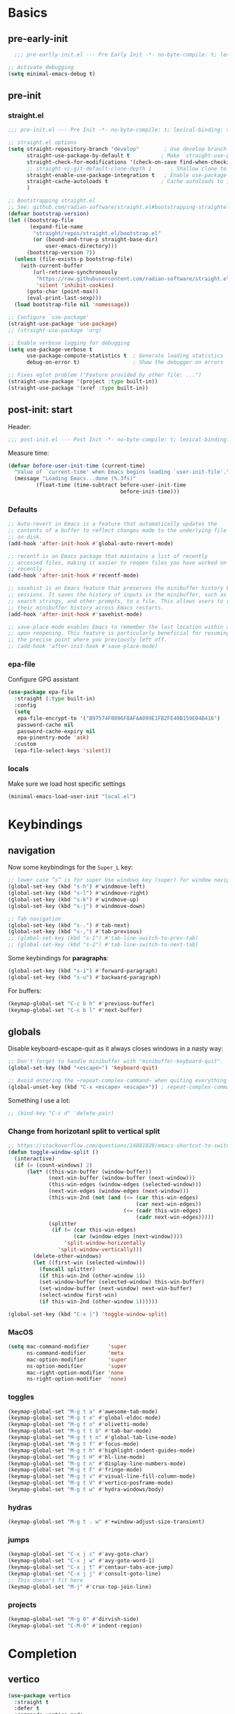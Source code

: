 #+property: header-args:emacs-lisp  :mkdirp yes :lexical t :exports code
#+property: header-args:emacs-lisp+ :mkdirp yes :noweb no-export
#+property: header-args:emacs-lisp+ :results none
#+property: header-args:emacs-lisp+ :tangle ~/.config/minimal-emacs-dev/post-init.el
#+startup: indent overview

* Basics
** pre-early-init
:properties:
:header-args:emacs-lisp: :tangle ~/.config/minimal-emacs-dev/pre-early-init.el
:end:
#+begin_src emacs-lisp
  ;;; pre-earlly-init.el --- Pre Early Init -*- no-byte-compile: t; lexical-binding: t; -*-

;; Activate debugging
(setq minimal-emacs-debug t)
#+end_src

** pre-init
:properties:
:header-args:emacs-lisp: :tangle ~/.config/minimal-emacs-dev/pre-init.el
:end:
*** straight.el
#+begin_src emacs-lisp
;;; pre-init.el --- Pre Init -*- no-byte-compile: t; lexical-binding: t; -*-

;; straight.el options
(setq straight-repository-branch "develop"        ; Use develop branch of straight.el
      straight-use-package-by-default t          ; Make `straight-use-package' the default
      straight-check-for-modifications '(check-on-save find-when-checking) ; Check for modified files
      ;; straight-vc-git-default-clone-depth 1      ; Shallow clone to save space
      straight-enable-use-package-integration t   ; Enable use-package integration
      straight-cache-autoloads t                 ; Cache autoloads to improve startup time
      )

;; Bootstrapping straight.el
;; See: github.com/radian-software/straight.el#bootstrapping-straightel
(defvar bootstrap-version)
(let ((bootstrap-file
       (expand-file-name
        "straight/repos/straight.el/bootstrap.el"
        (or (bound-and-true-p straight-base-dir)
            user-emacs-directory)))
      (bootstrap-version 7))
  (unless (file-exists-p bootstrap-file)
    (with-current-buffer
        (url-retrieve-synchronously
         "https://raw.githubusercontent.com/radian-software/straight.el/develop/install.el"
         'silent 'inhibit-cookies)
      (goto-char (point-max))
      (eval-print-last-sexp)))
  (load bootstrap-file nil 'nomessage))

;; Configure `use-package'
(straight-use-package 'use-package)
;; (straight-use-package 'org)

;; Enable verbose logging for debugging
(setq use-package-verbose t
      use-package-compute-statistics t  ; Generate loading statistics
      debug-on-error t)                 ; Show the debugger on errors

;; Fixes eglot problem ("Feature provided by other file: ...")
(straight-use-package '(project :type built-in))
(straight-use-package '(xref :type built-in))
#+end_src
*** COMMENT gcmh: Garbage collection
#+begin_src emacs-lisp
(use-package gcmh
  :straight t
  :diminish gcmh-mode
  :demand t
  :config
  (setq gcmh-idle-delay 5
        gcmh-high-cons-threshold (* 512 1024 1024)) ; 512MB
  ;; (setq gcmh-idle-delay 5
  ;;       gcmh-high-cons-threshold (* 16 1024 1024))  ; 16mb
  (gcmh-mode 1))
#+end_src

** post-init: start
:properties:
:header-args:emacs-lisp: :tangle ~/.config/minimal-emacs-dev/post-init.el
:end:

Header:
#+begin_src emacs-lisp
;;; post-init.el --- Post Init -*- no-byte-compile: t; lexical-binding: t; -*-
#+end_src

Measure time:
#+begin_src emacs-lisp
(defvar before-user-init-time (current-time)
  "Value of `current-time' when Emacs begins loading `user-init-file'.")
  (message "Loading Emacs...done (%.3fs)"
         (float-time (time-subtract before-user-init-time
                                    before-init-time)))
#+end_src
*** Defaults
#+begin_src emacs-lisp
;; Auto-revert in Emacs is a feature that automatically updates the
;; contents of a buffer to reflect changes made to the underlying file
;; on disk.
(add-hook 'after-init-hook #'global-auto-revert-mode)

;; recentf is an Emacs package that maintains a list of recently
;; accessed files, making it easier to reopen files you have worked on
;; recently.
(add-hook 'after-init-hook #'recentf-mode)

;; savehist is an Emacs feature that preserves the minibuffer history between
;; sessions. It saves the history of inputs in the minibuffer, such as commands,
;; search strings, and other prompts, to a file. This allows users to retain
;; their minibuffer history across Emacs restarts.
(add-hook 'after-init-hook #'savehist-mode)

;; save-place-mode enables Emacs to remember the last location within a file
;; upon reopening. This feature is particularly beneficial for resuming work at
;; the precise point where you previously left off.
;; (add-hook 'after-init-hook #'save-place-mode)
#+end_src
*** epa-file
Configure GPG assistant
#+begin_src emacs-lisp
(use-package epa-file
  :straight (:type built-in)
  :config
  (setq
   epa-file-encrypt-to '("B97574F0096F8AFAA099E1FB2FE40B159E04B416")
   password-cache nil
   password-cache-expiry nil
   epa-pinentry-mode 'ask)
  :custom
  (epa-file-select-keys 'silent))
#+end_src
*** locals
:properties:
:header-args:emacs-lisp: :tangle ~/.config/minimal-emacs-dev/pre-init.el
:end:
Make sure we load host specific settings
#+begin_src emacs-lisp
(minimal-emacs-load-user-init "local.el")
#+end_src
* Keybindings
:properties:
:header-args:emacs-lisp: :tangle ~/.config/minimal-emacs-dev/post-init.el
:end:
** navigation
Now some keybindings for the ~Super_L~ key:

#+begin_src emacs-lisp
;; lower case “s” is for super Use windows key (super) for window navigation
(global-set-key (kbd "s-h") #'windmove-left)
(global-set-key (kbd "s-l") #'windmove-right)
(global-set-key (kbd "s-k") #'windmove-up)
(global-set-key (kbd "s-j") #'windmove-down)

;; Tab navigation
(global-set-key (kbd "s-.") #'tab-next)
(global-set-key (kbd "s-,") #'tab-previous)
;; (global-set-key (kbd "s-1") #'tab-line-switch-to-prev-tab)
;; (global-set-key (kbd "s-2") #'tab-line-switch-to-next-tab)
#+end_src

Some keybindings for *paragraphs*:

#+begin_src emacs-lisp
(global-set-key (kbd "s-i") #'forward-paragraph)
(global-set-key (kbd "s-u") #'backward-paragraph)
#+end_src

For buffers:
#+begin_src emacs-lisp
(keymap-global-set "C-c b h" #'previous-buffer)
(keymap-global-set "C-c b l" #'next-buffer)
#+end_src
** globals
Disable keyboard-escape-quit as it always closes windows in a nasty way:

#+begin_src emacs-lisp
;; Don't forget to handle minibuffer with "minibuffer-keyboard-quit".
(global-set-key (kbd "<escape>") 'keyboard-quit)

;; Avoid entering the ~repeat-complex-cammand~ when quiting everything with ~C-x~.
(global-unset-key (kbd "C-x <escape> <escape>")) ; repeat-complex-command

#+end_src

Something I use a lot:

#+begin_src emacs-lisp
;; (bind-key "C-c d" 'delete-pair)
#+end_src

*** Change from horizotanl split to vertical split
#+begin_src emacs-lisp
;; https://stackoverflow.com/questions/14881020/emacs-shortcut-to-switch-from-a-horizontal-split-to-a-vertical-split-in-one-move
(defun toggle-window-split ()
  (interactive)
  (if (= (count-windows) 2)
      (let* ((this-win-buffer (window-buffer))
             (next-win-buffer (window-buffer (next-window)))
             (this-win-edges (window-edges (selected-window)))
             (next-win-edges (window-edges (next-window)))
             (this-win-2nd (not (and (<= (car this-win-edges)
                                         (car next-win-edges))
                                     (<= (cadr this-win-edges)
                                         (cadr next-win-edges)))))
             (splitter
              (if (= (car this-win-edges)
                     (car (window-edges (next-window))))
                  'split-window-horizontally
                'split-window-vertically)))
        (delete-other-windows)
        (let ((first-win (selected-window)))
          (funcall splitter)
          (if this-win-2nd (other-window 1))
          (set-window-buffer (selected-window) this-win-buffer)
          (set-window-buffer (next-window) next-win-buffer)
          (select-window first-win)
          (if this-win-2nd (other-window 1))))))

(global-set-key (kbd "C-x |") 'toggle-window-split)
#+end_src

*** MacOS
#+begin_src emacs-lisp
(setq mac-command-modifier      'super
      ns-command-modifier       'meta
      mac-option-modifier       'super
      ns-option-modifier        'super
      mac-right-option-modifier 'none
      ns-right-option-modifier  'none)
#+end_src

*** toggles
#+begin_src emacs-lisp
(keymap-global-set "M-g t a" #'awesome-tab-mode)
(keymap-global-set "M-g t e" #'global-eldoc-mode)
(keymap-global-set "M-g t o" #'olivetti-mode)
(keymap-global-set "M-g t t b" #'tab-bar-mode)
(keymap-global-set "M-g t t n" #'global-tab-line-mode)
(keymap-global-set "M-g t f" #'focus-mode)
(keymap-global-set "M-g t h" #'highlight-indent-guides-mode)
(keymap-global-set "M-g t H" #'hl-line-mode)
(keymap-global-set "M-g t n" #'display-line-numbers-mode)
(keymap-global-set "M-g t F" #'fringe-mode)
(keymap-global-set "M-g t v" #'visual-line-fill-column-mode)
(keymap-global-set "M-g t V" #'vertico-posframe-mode)
(keymap-global-set "M-g t w" #'hydra-windows/body)
#+end_src

#+RESULTS:
: hydra-windows/body

*** COMMENT inserts
#+begin_src emacs-lisp
(+map!
 ;; ====== Inserts ======
 "ii"     #'org-download-clipboard
 "ioc"    #'dorneanu/org-insert-link-from-clipboard
 "iot"    #'counsel-org-tag)
#+end_src

*** hydras
#+begin_src emacs-lisp
(keymap-global-set "M-g t . w" #'+window-adjust-size-transient)
#+end_src
*** jumps
#+begin_src emacs-lisp
(keymap-global-set "C-x j c" #'avy-goto-char)
(keymap-global-set "C-x j w" #'avy-goto-word-1)
(keymap-global-set "C-x j t" #'centaur-tabs-ace-jump)
(keymap-global-set "C-x j j" #'consult-goto-line)
;; This doesn't fit here
(keymap-global-set "M-j" #'crux-top-join-line)
#+end_src

*** projects
#+begin_src emacs-lisp
(keymap-global-set "M-g 0" #'dirvish-side)
(keymap-global-set "C-M-0" #'indent-region)
#+end_src

*** COMMENT searches
#+begin_src emacs-lisp
(+map!
 ;; ====== Searches ======
 "srd"   #'my/rg-dotemacs
 "srh"   #'my/rg-org-roam-directory-huberman
 "sro"   #'my/rg-org-roam-directory)
#+end_src
*** COMMENT tabs
#+begin_src emacs-lisp
(+map!
 ;; ====== Tabs ======
 "TAB SPC"   #'tab-bar-switch-to-recent-tab)
#+end_src
*** COMMENT evil-org
#+begin_src emacs-lisp
(with-eval-after-load 'evil-org-agenda
  ;; Disable SPC key in org-agenda
  ;; (define-key org-agenda-mode-map (kbd "SPC") nil)
  (evil-define-key 'motion org-agenda-mode-map (kbd "SPC") nil))
#+end_src
*** COMMENT org-mode
#+begin_src emacs-lisp
(with-eval-after-load 'org
  (define-prefix-command 'dorneanu/my-org-mode-map)
  (define-key org-mode-map (kbd "C-c o") 'dorneanu/my-org-mode-map)

  (defun dorneanu/my-org-key (key)
    "Create a key sequence for org-mode custom bindings."
    (kbd (concat "C-c o " key)))

  ;; Basic structure
  (define-key org-mode-map (dorneanu/my-org-key "i h") #'org-insert-heading)
  (define-key org-mode-map (dorneanu/my-org-key "i s") #'org-insert-subheading)
  (define-key org-mode-map (dorneanu/my-org-key "i t") #'org-insert-todo-heading)
  (define-key org-mode-map (dorneanu/my-org-key "i c") #'dorneanu/org-insert-link-from-clipboard)

  ;; Clocking
  (define-key org-mode-map (dorneanu/my-org-key "c i") #'org-clock-in)
  (define-key org-mode-map (dorneanu/my-org-key "c o") #'org-clock-out)
  (define-key org-mode-map (dorneanu/my-org-key "c m") #'dorneanu/org-clock-enter-manually)

  ;; Navigation
  (define-key org-mode-map (dorneanu/my-org-key "n n") #'org-next-visible-heading)
  (define-key org-mode-map (dorneanu/my-org-key "n p") #'org-previous-visible-heading)

  ;; Todo state
  (define-key org-mode-map (dorneanu/my-org-key "t t") #'org-todo)
  (define-key org-mode-map (dorneanu/my-org-key "t d") #'org-deadline)
  (define-key org-mode-map (dorneanu/my-org-key "t s") #'org-schedule)

  ;; Tags and properties
  (define-key org-mode-map (dorneanu/my-org-key ":") #'org-set-tags-command)
  (define-key org-mode-map (dorneanu/my-org-key "p") #'org-set-property)

  ;; Formatting
  ;; (define-key org-mode-map (dorneanu/my-org-key "b") #'org-bold)
  ;; (define-key org-mode-map (dorneanu/my-org-key "i") #'org-italic)
  ;; (define-key org-mode-map (dorneanu/my-org-key "u") #'org-underline)
  (define-key org-mode-map (dorneanu/my-org-key "ff") #'org-emphasize)

  ;; Export
  (define-key org-mode-map (dorneanu/my-org-key "e e") #'org-export-dispatch)

  ;; Misc
  (define-key org-mode-map (dorneanu/my-org-key "a") #'org-archive-subtree)
  (define-key org-mode-map (dorneanu/my-org-key "r") #'org-refile)
  (define-key org-mode-map (dorneanu/my-org-key "l") #'org-insert-link))
#+end_src
* Completion
** vertico
#+begin_src emacs-lisp
(use-package vertico
  :straight t
  :defer t
  :commands vertico-mode
  :hook ((after-init . vertico-mode)
         (vertico-mode . vertico-multiform-mode))
  :hook (minibuffer-setup . vertico-repeat-save)
  :bind (("M-R" . vertico-repeat)
         :map vertico-map
         ("RET" . vertico-directory-enter)
         ("DEL" . vertico-directory-delete-char)
         ("M-DEL" . vertico-directory-delete-word))
  :custom
  (vertico-cycle t)
  (vertico-resize nil)
  (vertico-count 12))
#+end_src
** vertico-posframe
#+begin_src emacs-lisp
(use-package vertico-posframe
  :straight t
  :demand t
  ;; :hook (vertico-mode . vertico-posframe-mode)
  :config
  (vertico-posframe-mode 1)
  (setq vertico-posframe-border-width 2
        vertico-posframe-parameters '((internal-border-width . 2))))
;; (add-hook 'vertico-posframe-mode-hook (set-face-background 'vertico-posframe-border (face-background 'fringe))))
#+end_src

** vertico-multiform
#+begin_src emacs-lisp
(use-package vertico-multiform
  :straight (:type built-in)
  :demand t
  :config
  ;; (setq vertico-multiform-commands
  ;;       '((consult-line
  ;;          posframe
  ;;         (vertico-posframe-poshandler . posframe-poshandler-frame-top-center)
  ;;         (vertico-posframe-fallback-mode . vertico-buffer-mode))
  ;;         (consult-org-heading buffer)
  ;;         (consult-imenu buffer)
  ;;         (consult-ripgrep buffer)
  ;;         (consult-project-buffer buffer)
  ;;         (consult-project-extra-find buffer)))
  ;; (setq vertico-multiform-commands
  ;;       '((consult-line
  ;;          posframe
  ;;          (vertico-posframe-poshandler . posframe-poshandler-frame-top-center)
  ;;          (vertico-posframe-border-width . 10)
  ;;          ;; NOTE: This is useful when emacs is used in both in X and
  ;;          ;; terminal, for posframe do not work well in terminal, so
  ;;          ;; vertico-buffer-mode will be used as fallback at the
  ;;          ;; moment.
  ;;          (vertico-posframe-fallback-mode . vertico-buffer-mode)
  ;;          (consult-project-buffer buffer))
  ;;         (t posframe)))
  ;; (setq vertico-multiform-commands
  ;;       '((consult-line
  ;;          ;; posframe
  ;;          ;; (vertico-posframe-poshandler . posframe-poshandler-frame-top-center)
  ;;          ;; (vertico-posframe-border-width . 10)
  ;;          ;; NOTE: This is useful when emacs is used in both in X and
  ;;          ;; terminal, for posframe do not work well in terminal, so
  ;;          ;; vertico-buffer-mode will be used as fallback at the
  ;;          ;; moment.
  ;;          ;; (vertico-posframe-fallback-mode . vertico-buffer-mode))
  ;;         (t posframe)))
  ;; (add-to-list 'vertico-multiform-categories
  ;;              '(jinx grid (vertico-grid-annotate . 35)))

   (setq vertico-multiform-commands
         '((consult-line reverse buffer (:not posframe))
           (consult-project-buffer buffer (:not posframe))
           (consult-ripgrep buffer (:not posframe))
           (xref-find-references buffer (:not posframe))
           (consult-imenu reverse buffer (:not posframe))))
  (vertico-multiform-mode 1))
#+end_src

** orderless
#+begin_src emacs-lisp
(use-package orderless
  ;; Vertico leverages Orderless' flexible matching capabilities, allowing users
  ;; to input multiple patterns separated by spaces, which Orderless then
  ;; matches in any order against the candidates.
  :straight t
  :custom
  (completion-styles '(orderless basic))
  (completion-category-defaults nil)
  (completion-category-overrides '((file (styles partial-completion)))))
#+end_src
** marginalia
#+begin_src emacs-lisp
(use-package marginalia
  ;; Marginalia allows Embark to offer you preconfigured actions in more contexts.
  ;; In addition to that, Marginalia also enhances Vertico by adding rich
  ;; annotations to the completion candidates displayed in Vertico's interface.
  :straight t
  :defer t
  :bind (("M-A" . marginalia-cycle)
         :map minibuffer-local-map
         ("M-A" . marginalia-cycle))
  :commands (marginalia-mode marginalia-cycle)
  :hook (after-init . marginalia-mode))

#+end_src

** consult
#+begin_src emacs-lisp
;; From https://github.com/abougouffa/minemacs/blob/main/core/me-lib-extra.el
;;;###autoload
(defun +region-or-thing-at-point (&optional leave-region-marked)
  "Return the region or the thing at point.

  If LEAVE-REGION-MARKED is no-nil, don't call `desactivate-mark'
  when a region is selected."
  (when-let* ((thing (ignore-errors
                       (or (prog1 (thing-at-point 'region t)
                             (unless leave-region-marked (deactivate-mark)))
                           (cl-some (+apply-partially-right #'thing-at-point t)
                                    '(symbol email number string word))))))
    ;; If the matching thing has multi-lines, join them
    (string-join (string-lines thing))))

(use-package consult
  :straight t
  :hook (embark-collect-mode . consult-preview-at-point-mode)
  ;; Enable automatic preview at point in the *Completions* buffer. This is
  ;; relevant when you use the default completion UI.
  :hook (completion-list-mode . consult-preview-at-point-mode)
  :bind (;; C-c bindings in `mode-specific-map'
         ("C-c M-x" . consult-mode-command)
         ("C-c h" . consult-history)
         ("C-c k" . consult-kmacro)
         ;; ("C-c m" . consult-man)
         ("C-c i" . consult-info)
         ([remap Info-search] . consult-info)
         ([remap recentf-open-files] . consult-recent-file)
         ([remap recentf] . consult-recent-file)
         ;; C-x bindings in `ctl-x-map'
         ("C-x M-:" . consult-complex-command)
         ("C-x b" . consult-buffer)
         ("C-x 4 b" . consult-buffer-other-window)
         ("C-x 5 b" . consult-buffer-other-frame)
         ("C-x t b" . consult-buffer-other-tab)
         ("C-x r b" . consult-bookmark)
         ("C-x p b" . consult-project-buffer)
         ;; Custom M-# bindings for fast register access
         ("M-#" . consult-register-load)
         ("M-'" . consult-register-store)
         ("C-M-#" . consult-register)
         ;; Other custom bindings
         ("M-y" . consult-yank-pop)
         ;; M-g bindings in `goto-map'
         ("M-g C" . consult-theme)
         ("M-g e" . consult-compile-error)
         ("M-g f" . consult-flymake)
         ("M-g g" . consult-goto-line)
         ("M-g M-g" . consult-goto-line)
         ("M-g o" . consult-outline)
         ("M-g O" . consult-org-heading)
         ("M-g j a" . consult-org-agenda)
         ;; Pulsar commands
         ("M-g l t" . pulsar-recenter-top)
         ("M-g l m" . pulsar-recenter-middle)
         ("M-g l c" . pulsar-recenter-center)
         ("M-g m" . consult-mark)
         ("M-g k" . consult-global-mark)
         ("M-g i" . consult-imenu)
         ("M-g I" . consult-imenu-multi)
         ;; M-s bindings in `search-map'
         ("M-s d" . consult-find)
         ("M-s c" . consult-locate)
         ("M-s g" . consult-grep)
         ("M-s G" . consult-git-grep)
         ("M-s r" . consult-ripgrep)
         ("M-s l" . consult-line)
         ("M-s L" . consult-line-multi)
         ("M-s k" . consult-keep-lines)
         ("M-s u" . consult-focus-lines)
         ;; Isearch integration
         ("M-s e" . consult-isearch-history)
         :map isearch-mode-map
         ("M-e" . consult-isearch-history)
         ("M-s e" . consult-isearch-history)
         ("M-s l" . consult-line)
         ("M-s L" . consult-line-multi)
         ;; Minibuffer history
         :map minibuffer-local-map
         ("M-s" . consult-history)
         ("M-r" . consult-history))

  ;; Enable automatic preview at point in the *Completions* buffer.
  :hook (completion-list-mode . consult-preview-at-point-mode)

  :init
  ;; Optionally configure the register formatting. This improves the register
  (setq register-preview-delay 0.5
        register-preview-function #'consult-register-format)

  ;; Optionally tweak the register preview window.
  (advice-add #'register-preview :override #'consult-register-window)

  ;; Use Consult to select xref locations with preview
  (setq xref-show-xrefs-function #'consult-xref
        xref-show-definitions-function #'consult-xref)

  :config
  ;; Don't preview GPG encrypted files to avoid asking about the decryption password
  (push "\\.gpg$" consult-preview-excluded-files)
  (setq-default completion-in-region-function #'consult-completion-in-region)

  (consult-customize
   consult-theme :preview-key '(:debounce 0.2 any)
   consult-ripgrep consult-git-grep consult-grep consult-find consult-grep consult-fd
   consult-bookmark consult-recent-file consult-xref
   consult--source-bookmark consult--source-file-register
   consult--source-recent-file consult--source-project-recent-file
   ;; :preview-key "M-."
   :preview-key '(:debounce 0.4 any)
   :initial (+region-or-thing-at-point))
  (setq consult-narrow-key "<"))
#+end_src
** embark
#+begin_src emacs-lisp
;; Some usefull functions
(defun dorneanu/vsplit-file-open (f)
  (let ((evil-vsplit-window-right t))
    (split-window-vertically)
    (find-file f)))

(defun dorneanu/split-file-open (f)
  (let ((evil-split-window-below t))
    (split-window-horizontally)
    (find-file f)))

(use-package embark
  :straight t
  :demand t
  :after (vertico)
  :bind
  (("C-." . embark-act)         ;; pick some comfortable binding
   ("C-;" . embark-dwim)        ;; good alternative: M-.
   ("C-h B" . embark-bindings)  ;; alternative for describe-bindings
   :map embark-file-map
   ("V" . dorneanu/vsplit-file-open)
   ("X" . dorneanu/split-file-open))
  :init
  (setq prefix-help-command #'embark-prefix-help-command)

  :config
  ;; Hide the mode line of the Embark live/completions buffers
  (add-to-list 'display-buffer-alist
               '("\\`\\*Embark Collect \\(Live\\|Completions\\)\\*"
                 nil
                 (window-parameters (mode-line-format . none)))))

(use-package embark-consult
  :straight t
  :hook
  (embark-collect-mode . consult-preview-at-point-mode))
#+end_src

** counsel
I only need ~counsel-org-tag~
#+begin_src emacs-lisp
(use-package counsel
  :straight t
  :commands (counsel-org-tag))
#+end_src
* Org
:properties:
:header-args:emacs-lisp: :tangle ~/.config/minimal-emacs-dev/post-init.el
:end:
** org-babel
#+begin_src emacs-lisp
(with-eval-after-load 'org
  ;; (setq org-src-window-setup 'reorganize-frame)
  (setq org-src-fontify-natively t)  ; syntax highlighting for source code blocks

  ;; Tab should do indent in code blocks
  (setq org-src-tab-acts-natively nil)

  ;; Don't remove (or add) any extra whitespace
  (setq org-src-preserve-indentation nil)
  (setq org-edit-src-content-indentation 0))

;; Install ob-go
(use-package ob-go
  :straight t
  :defer t)

(use-package jq-mode
  :straight t
  :defer t)

(use-package ob-mermaid
  :straight t
  :defer t)

(use-package ob-graphql
  :straight t
  :defer t)

(org-babel-do-load-languages
 'org-babel-load-languages
 '((sql . t)
   (go . t)
   (plantuml . t)
   (emacs-lisp . t)
   (mermaid . t)
   (graphql . t)
   (shell . t)))
#+end_src

#+RESULTS:

* Programming
:properties:
:header-args:emacs-lisp: :tangle ~/.config/minimal-emacs-dev/post-init.el
:end:
** Languages
*** golang
#+begin_src emacs-lisp
(use-package go-mode
  :straight t
  :mode "\\.go\\'"
  :hook ((go-mode go-ts-mode) . apheleia-mode)
  :bind (:map go-mode-map
              ("C-c g e h" . eldoc-box-hover-mode)
              ("C-c g l e" . my-switch-to-eglot)
              ("C-c g l l" . my-switch-to-lsp)
              ("M-?" . godoc-at-point)
              ("M-." . xref-find-definitions)
              ("M-_" . xref-find-references)
              ;; ("M-*" . pop-tag-mark) ;; Jump back after godef-jump
              ("C-c g m r" . go-run))
  :custom
  (gofmt-command "goimports")
  :config
  ;; Configure LSP profiles
  (defun my-switch-to-eglot ()
    "Switch to eglot for the current Go buffer."
    (interactive)
    ;; Configure and start eglot
    (add-to-list 'completion-styles 'flex)
    (setq-local eglot-debug-server-messages t)
    (setq-local eglot-events-buffer-size 0)
    (setq-local eglot-workspace-configuration
                '(:gopls
                  ((usePlaceholders . t))))

    ;; Start eglot
    (eglot-ensure))

  (defun my-switch-to-lsp ()
    "Switch to lsp-mode for the current Go buffer."
    (interactive)
    ;; Configure and start lsp-mode
    (add-to-list 'completion-styles 'flex)
    (setq-local lsp-log-io t)
    (setq-local lsp-idle-delay 0.1)
    (setq-local lsp-enable-snippet t)

    ;; Start LSP
    (lsp-deferred)))

(use-package gotest
  :straight t
  :after go-mode
  :bind (:map go-mode-map
              ("C-c t f" . go-test-current-file)
              ("C-c t t" . go-test-current-test)
              ("C-c t j" . go-test-current-project)
              ("C-c t b" . go-test-current-benchmark)
              ("C-c t c" . go-test-current-coverage)
              ("C-c t x" . go-run)))

(use-package go-guru
  :straight t
  :after go-mode
  :hook
  (go-mode . go-guru-hl-identifier-mode))

(use-package flycheck-golangci-lint
  :straight t
  :after go-mode
  :hook
  (go-mode . flycheck-golangci-lint-setup))

(use-package go-eldoc
  :straight t
  :after go-mode
  :hook
  (go-mode . go-eldoc-setup))

(use-package go-tag
  :straight t
  :after go-mode
  :bind (:map go-mode-map
              ("C-c t a" . go-tag-add)
              ("C-c t r" . go-tag-remove))
  :init (setq go-tag-args (list "-transform" "camelcase")))

;; Not needed anymore: Use eglot-clode-actions > Fill <struct>
;; (use-package go-fill-struct
;;   :straight t
;;   :defer t
;;   ;; :bind (:map go-mode-map
;;   ;;             ("C-c f" . go-fill-struct))
;;   )

;; (use-package go-imenu
;;   :straight t
;;   :config
;;   (add-hook 'go-mode-hook 'go-imenu-setup))

(use-package go-impl
  :straight t
  :after go-mode)

(use-package go-playground
  :straight t
  :after go-mode
  ;; :bind (:map go-mode-map
  ;;             ("C-c p" . go-playground))
  )
#+end_src

**** ginkgo
#+begin_src emacs-lisp
(use-package ginkgo-mode
  :straight (:type git :host github :repo "garslo/ginkgo-mode")
  :defer t)
#+end_src
*** python
#+begin_src emacs-lisp
(use-package python
  :defer t
  :straight t
  :after ob
  :mode (("SConstruct\\'" . python-mode)
         ("SConscript\\'" . python-mode)
         ("[./]flake8\\'" . conf-mode)
         ("/Pipfile\\'"   . conf-mode))
  :init
  (setq python-indent-guess-indent-offset-verbose nil)
  ;; (add-hook 'python-mode-local-vars-hook #'lsp)
  :config
  (setq python-indent-guess-indent-offset-verbose nil)
  (when (and (executable-find "python3")
             (string= python-shell-interpreter "python"))
    (setq python-shell-interpreter "python3")))

;; Activate eglot for python-mode
;; (add-hook 'python-mode-hook 'eglot-ensure)
#+end_src
**** pytest
#+begin_src emacs-lisp
(use-package pytest
  :defer t
  :straight t
  :commands (pytest-one
             pytest-pdb-one
             pytest-all
             pytest-pdb-all
             pytest-last-failed
             pytest-pdb-last-failed
             pytest-module
             pytest-pdb-module)
  :bind (:map python-mode-map
              ("C-c t ." . pytest-one)           ; test one (current test)
              ("C-c t T" . pytest-pdb-one)       ; test one with pdb
              ("C-c t a" . pytest-all)           ; test all
              ("C-c t A" . pytest-pdb-all)       ; test all with pdb
              ("C-c t l" . pytest-last-failed)   ; test last failed
              ("C-c t L" . pytest-pdb-last-failed) ; test last failed with pdb
              ("C-c t m" . pytest-module)        ; test module
              ("C-c t M" . pytest-pdb-module))   ; test module with pdb
  :config
  (add-to-list 'pytest-project-root-files "setup.cfg"))
#+end_src
**** poetry
#+begin_src emacs-lisp
(use-package poetry
  :defer t
  :straight t
  :commands (poetry-venv-toggle
             poetry-tracking-mode)
  :config
  (setq poetry-tracking-strategy 'switch-buffer)
  (add-hook 'python-mode-hook #'poetry-tracking-mode))
#+end_src

**** pip-requirements
This package will bring a new major mode for editing pip requirements.
#+begin_src emacs-lisp
(use-package pip-requirements
  :defer t
  :straight t)
#+end_src
**** pipenv
This is a [[https://github.com/pypa/pipenv][pipenv]] porcelain
#+begin_src emacs-lisp
(use-package pipenv
  :defer t
  :straight t
  :commands (pipenv-activate
             pipenv-deactivate
             pipenv-shell
             pipenv-open
             pipenv-install
             pipenv-uninstall)
  :hook (python-mode . pipenv-mode)
  :init (setq pipenv-with-projectile nil))
#+end_src
**** pyenv
This integrates ~pyenv~ into ~python-mode~.
#+begin_src emacs-lisp
(use-package pyenv
  :defer t
  :straight t
  :config
  (add-hook 'python-mode-hook #'pyenv-track-virtualenv)
  (add-to-list 'global-mode-string
               '(pyenv-virtual-env-name (" venv:" pyenv-virtual-env-name " "))
               'append))
#+end_src
**** Pippel
List, install, upgrade packages with pip
#+BEGIN_SRC emacs-lisp
;; package-list-packages like interface for python packages
(use-package pippel
  :straight t
  :defer t)
#+END_SRC
**** pyenv-mode
Let’s also add a mode for ~pyenv~:
#+begin_src emacs-lisp
(use-package pyenv-mode
  :defer t
  :after python
  :straight t
  :init
  (add-to-list 'exec-path "~/.pyenv/shims")
  (setenv "WORKON_HOME" "~/.pyenv/versions/")
  :if (executable-find "pyenv")
  :commands (pyenv-mode-versions))
#+end_src
**** pyimport
This package automatically imports packages we forgot to import.
#+begin_src emacs-lisp
(use-package pyimport
  :defer t
  :straight t)
#+end_src
**** py-isort
On the other hand, this one sorts our imports to make them more readable.
#+begin_src emacs-lisp
(use-package py-isort
  :defer t
  :straight t)
#+end_src
**** blacken
Blacken uses the ~black~ formatter backend to format Python buffers.
#+begin_src emacs-lisp
(use-package blacken
  :defer t
  :straight t
  :init
  (add-hook 'python-mode-hook #'blacken-mode))
#+end_src
**** COMMENT sphinx-doc
This generates Python documentation that is meant to be compatible
with Sphinx, a documentation generation for Python.
#+begin_src emacs-lisp
(use-package sphinx-doc
  :defer t
  :straight t
  :init
  (add-hook 'python-mode-hook #'sphinx-doc-mode))
#+end_src
**** COMMENT cython-mode
Cython is a Python to C compiler. It also introduces the extended
Cython programming language which makes writing C for Python easier.
This package is a major mode for the Cython programming language.
#+begin_src emacs-lisp
(use-package cython-mode
  :defer t
  :straight t
  :mode "\\.p\\(yx\\|x[di]\\)\\'"
  :config
  (setq cython-default-compile-format "cython -a %s"))
#+end_src
**** COMMENT flycheck-cython
Flycheck can also be enabled for Cython:
#+begin_src emacs-lisp
(use-package flycheck-cython
  :defer t
  :straight t
  :after cython-mode)
#+end_src
*** Makefiles
#+begin_src emacs-lisp
(defun my/local-tab-indent ()
  (setq-local indent-tabs-mode 1))
(add-hook 'makefile-mode-hook #'my/local-tab-indent)
#+end_src
*** Elisp
#+begin_src emacs-lisp
(use-package elisp-mode
  :straight (:type built-in)
  :bind (:map emacs-lisp-mode-map
              ("C-c C-c" . eval-defun)
              ("C-c C-b" . eval-buffer)
              ("C-c C-k" . eval-buffer)
              ("C-c ;"   . eval-print-as-comment)
              :map lisp-interaction-mode-map  ; Scratch buffer
              ("C-c C-c" . eval-defun)
              ("C-c C-b" . eval-buffer)
              ("C-c C-k" . eval-buffer)
              ("C-c ;"   . eval-print-as-comment))
  :config
  (defvar eval-print-as-comment-prefix ";;=> ")

  (defun eval-print-as-comment (&optional arg)
    (interactive "P")
    (let ((start (point)))
      (eval-print-last-sexp arg)
      (save-excursion
        (goto-char start)
        (save-match-data
          (re-search-forward "[[:space:]\n]*" nil t)
          (insert eval-print-as-comment-prefix))))))
#+end_src
*** PlantUML
#+begin_src emacs-lisp
(use-package plantuml-mode
  :straight t
  :defer t
  :mode ("\\.\\(pum\\|puml\\)\\'" . plantuml-mode)
  :after ob
  :init
  (add-to-list 'org-babel-load-languages '(plantuml . t))
  :config
  (setq plantuml-default-exec-mode 'jar
        plantuml-jar-path "~/.local/bin/plantuml.jar"
        org-plantuml-jar-path "~/.local/bin/plantuml.jar"
        plantuml-indent-level 4))
#+end_src
*** Mermaid
#+begin_src emacs-lisp
(use-package mermaid-mode
  :straight t)
#+end_src
*** nixOS
#+begin_src emacs-lisp
(use-package nix-mode
  :straight t
  :mode "\\.nix\\'")
#+end_src
*** docker
#+begin_src emacs-lisp
(use-package docker
  :straight t
  :diminish
  :bind (("C-x C-." . docker)))
#+end_src

**** docker-compose-mode
#+begin_src emacs-lisp
(use-package docker-compose-mode
  :straight t
  :bind (:map docker-compose-mode-map
              ("C-c d" . docker-compose))
  :mode "docker-compose.*\.yml\\'")
#+end_src

**** dockerfile-mode
#+begin_src emacs-lisp
(use-package dockerfile-mode
  :straight t
  :mode "Dockerfile[a-zA-Z.-]*\\'")
#+end_src
*** markdown
#+begin_src emacs-lisp
;; From https://github.com/dakra/dmacs/blob/nil/init.org
(use-package markdown-mode
  :mode (("/itsalltext/.*\\(gitlab\\|github\\).*\\.txt$" . gfm-mode)
         ("\\.markdown\\'" . gfm-mode)
         ("\\.md\\'" . gfm-mode))
  :bind (:map markdown-mode-map
         ("M-n" . markdown-next-visible-heading)
         ("M-p" . markdown-previous-visible-heading)
         ("M-N" . markdown-forward-same-level)
         ("M-P" . markdown-backward-same-level)
         ("M-O" . markdown-up-heading)
         ("M-ö" . markdown-forward-paragraph)
         ("M-ä" . markdown-backward-paragraph)
         ("C-c =" . markdown-insert-header-dwim))
  :hook (gfm-mode . apheleia-mode)
  :config
  ;; Display remote images
  (setq markdown-display-remote-images t)
  ;; Enable fontification for code blocks
  (setq markdown-fontify-code-blocks-natively t)
  ;; Add some more languages
  (dolist (x '(("ini" . conf-mode)
               ("clj" . clojure-mode)
               ("cljs" . clojure-mode)
               ("cljc" . clojure-mode)))
    (add-to-list 'markdown-code-lang-modes x))
  ;; use pandoc with source code syntax highlighting to preview markdown (C-c C-c p)
  (setq markdown-command "pandoc -s --highlight-style pygments -f markdown_github -t html5"))
#+end_src
*** Configs
**** Toml
#+begin_src emacs-lisp
(use-package toml-mode
  :straight t
  :defer t
  :mode "/\\(Cargo.lock\\|\\.cargo/config\\)\\'")
#+end_src
**** Yaml
#+begin_src emacs-lisp
(use-package yaml-mode
  :straight t
  :defer t
  :hook (kubed-display-resource-mode . yaml-mode)
  :hook (yaml-mode . apheleia-mode)
  :mode "\\.yml\\'"
  :mode "\\.yaml\\'")

;; (use-package yaml-pro
;;   :straight t
;;   :hook (yaml-mode . yaml-pro-mode)
;;   :hook (yaml-ts-mode . yaml-pro-ts-mode))
#+end_src

*** Web
**** web-mode
#+begin_src emacs-lisp
(use-package web-mode
  :straight t
  :defer t
  :mode (("\\.phtml\\'"      . web-mode)
         ("\\.tpl\\.php\\'"  . web-mode)
         ("\\.twig\\'"       . web-mode)
         ("\\.xml\\'"        . web-mode)
         ("\\.html\\'"       . web-mode)
         ("\\.htm\\'"        . web-mode)
         ("\\.[gj]sp\\'"     . web-mode)
         ("\\.as[cp]x?\\'"   . web-mode)
         ("\\.eex\\'"        . web-mode)
         ("\\.erb\\'"        . web-mode)
         ("\\.mustache\\'"   . web-mode)
         ("\\.handlebars\\'" . web-mode)
         ("\\.hbs\\'"        . web-mode)
         ("\\.eco\\'"        . web-mode)
         ("\\.ejs\\'"        . web-mode)
         ("\\.svelte\\'"     . web-mode)
         ("\\.ctp\\'"        . web-mode)
         ("\\.djhtml\\'"     . web-mode)
         ("\\.vue\\'"        . web-mode))
  :bind (:map web-mode-map
              ;; Quick actions with direct M-g prefix
              ("M-g /" . web-mode-element-close)
              ("M-g k" . web-mode-element-kill)
              ("M-g s" . web-mode-element-select)

              ;; Tag operations (M-g t prefix)
              ("M-g t n" . web-mode-tag-next)
              ("M-g t p" . web-mode-tag-previous)
              ("M-g t m" . web-mode-tag-match)
              ("M-g t s" . web-mode-tag-select)
              ("M-g t b" . web-mode-tag-beginning)
              ("M-g t e" . web-mode-tag-end)

              ;; Element operations (M-g e prefix)
              ("M-g e n" . web-mode-element-next)
              ("M-g e p" . web-mode-element-previous)
              ("M-g e u" . web-mode-element-parent)
              ("M-g e d" . web-mode-element-child)
              ("M-g e k" . web-mode-element-kill)
              ("M-g e w" . web-mode-element-wrap)
              ("M-g e s" . web-mode-element-select)
              ("M-g e c" . web-mode-element-clone)
              ("M-g e r" . web-mode-element-rename)

              ;; Attribute operations (M-g a prefix)
              ("M-g a n" . web-mode-attribute-next)
              ("M-g a p" . web-mode-attribute-previous)
              ("M-g a k" . web-mode-attribute-kill)
              ("M-g a i" . web-mode-attribute-insert)
              ("M-g a s" . web-mode-attribute-select))
  :config
  (setq web-mode-markup-indent-offset 2
        web-mode-code-indent-offset 2
        web-mode-css-indent-offset 2
        web-mode-enable-auto-pairing t
        web-mode-enable-css-colorization t))
#+end_src
**** emmet-mode
#+begin_src emacs-lisp
(use-package emmet-mode
  :straight t
  :defer t
  :hook ((css-mode  . emmet-mode)
         (html-mode . emmet-mode)
         (web-mode  . emmet-mode)
         (sass-mode . emmet-mode)
         (scss-mode . emmet-mode)
         (web-mode  . emmet-mode))
  :bind (:map emmet-mode-keymap
              ("M-RET" . 'emmet-expand-yas)))
#+end_src
** LSP
*** eglot
#+begin_src emacs-lisp
(use-package eglot
  :ensure nil
  :bind (("C-c l e " . eglot)
         ("C-c C-." . eglot-code-actions))
  ;; :disabled t
  :defer t
  :commands (eglot
             eglot-rename
             eglot-ensure
             eglot-rename
             eglot-format-buffer)
  :custom
  (eglot-report-progress t)  ; Prevent minibuffer spam
  (eglot-autoshutdown t) ; shutdown after closing the last managed buffer
  (eglot-sync-connect 0) ; async, do not block
  (eglot-extend-to-xref t) ; can be interesting!
  (eglot-report-progress nil) ; disable annoying messages in echo area!
  (eglot-events-buffer-size 0)
  :config
  ;; Optimizations
  (fset #'jsonrpc--log-event #'ignore)
  (setq jsonrpc-event-hook nil)
  ;; Not sure if this really helps
  ;; Enable completion capabilities
  ;; (setq completion-category-overrides '((eglot (styles orderless))))
  ;; Configure tab for completion
  (setq tab-always-indent 'complete)
  ;; Enable snippet/template support
  (setq eglot-insert-completion-annotations t)

  ;; Enable eglot for certain modes
  ;; (add-hook 'go-mode-hook 'eglot-ensure)
  ;; (add-to-list 'eglot-server-programs
  ;;              `(python-mode
  ;;                . ,(eglot-alternatives '(("pyright-langserver" "--stdio")
  ;;                                         "jedi-language-server"
  ;;                                         "pylsp"))))
  (add-to-list 'eglot-server-programs
               '(python-mode . ("ruff" "server")))
  (add-to-list 'eglot-server-programs '(markdown-mode . ("marksman"))))

;; Add config for markdown
(add-hook 'markdown-mode-hook #'eglot-ensure)
#+end_src
*** eldoc
Need to add some keybindings here:
#+begin_src emacs-lisp
(use-package eldoc
  :straight t
  :hook (prog-mode . eldoc-mode)
  :bind (:map prog-mode-map
              ("C-c e d" . eldoc))
  :init
  (global-eldoc-mode -1)
  :config
  (setq eldoc-documentation-default 'eldoc-documentation-compose-eagerly))

(use-package eldoc-box
  :straight t
  :hook (eldoc-mode-hook . eldoc-box-hover-mode)
  :bind (:map prog-mode-map
              ("C-c e h" . eldoc-box-hover-mode))
  :init
  (setq eldoc-box-position-function #'eldoc-box--default-upper-corner-position-function
        eldoc-box-clear-with-C-g t))
#+end_src
*** lsp-mode
#+begin_src emacs-lisp
(use-package lsp-mode
  :ensure nil
  :defer t
  :bind (("C-c l s" . lsp))
  ;; :hook (
  ;;        ;; (go-ts-mode . lsp-deferred)
  ;;        ;; (go-mode . lsp-deferred)
  ;;        ;; (web-mode . lsp-deferred)
  ;;        ;; (python-mode . lsp-deferred)
  ;;        ;; (lsp-mode . lsp-deferred)
  ;;        ;; (python-ts-mode . lsp-deferred)
  ;;        )
  :commands (lsp lsp-deferred)
  :custom
  ;; (lsp-print-io nil)
  ;; (lsp-trace nil)
  ;; (lsp-print-performance nil)
  ;; (lsp-prefer-flymake t)
  ;; (lsp-disabled-clients (emmet-ls))
  (lsp-use-plist t)
  (lsp-keymap-prefix "C-c l")
  (lsp-completion-provider :none)                    ; we use Corfu
  (lsp-diagnostics-provider :flycheck)
  ;; (lsp-session-file (locate-user-emacs-file ".lsp-session"))
  (lsp-log-io nil)                                  ; IMPORTANT! Use only for debugging! Drastically affects performance
  (lsp-keep-workspace-alive nil)                    ; Close LSP server if all project buffers are closed
  (lsp-idle-delay 0.5)                             ; Debounce timer for `after-change-function'

  ;; core
  (lsp-enable-xref t)                              ; Use xref to find references
  (lsp-auto-configure t)                           ; Used to decide between current active servers
  (lsp-eldoc-enable-hover t)                       ; Display signature information in the echo area
  (lsp-enable-dap-auto-configure nil)              ; Debug support
  (lsp-enable-file-watchers nil)                   ; This basically means, if you change
                                                   ; the branch, should LSP reload
                                                   ; instantly - it's a big performance
                                                   ; overhead
  (lsp-enable-folding t)
  (lsp-enable-imenu t)
  (lsp-enable-indentation nil)                     ; I use prettier
  (lsp-enable-links nil)                           ; No need since we have `browse-url'
  (lsp-enable-on-type-formatting nil)              ; Prettier handles this
  (lsp-enable-suggest-server-download t)           ; Useful prompt to download LSP providers
  (lsp-enable-symbol-highlighting t)               ; Shows usages of symbol at point in the current buffer
  (lsp-enable-text-document-color nil)             ; This is Treesitter's job
  (lsp-ui-sideline-show-hover nil)                 ; Sideline used only for diagnostics
  (lsp-ui-sideline-diagnostic-max-lines 20)        ; 20 lines since typescript errors can be quite big

  ;; completion
  (lsp-completion-enable t)
  (lsp-completion-show-detail t)
  (lsp-completion-enable-additional-text-edit t)    ; Ex: auto-insert an import for a completion candidate
  (lsp-enable-snippet t)                           ; Important to provide full JSX completion
  (lsp-completion-show-kind t)                     ; Optional

  ;; headerline
  (lsp-headerline-breadcrumb-enable nil)               ; Optional, I like the breadcrumbs
  (lsp-headerline-breadcrumb-enable-diagnostics nil)   ; Don't make them red, too noisy
  (lsp-headerline-breadcrumb-enable-symbol-numbers nil)
  (lsp-headerline-breadcrumb-icons-enable nil)

  ;; modeline
  (lsp-modeline-code-actions-enable t)             ; Modeline should be relatively clean
  (lsp-modeline-diagnostics-enable nil)            ; Already supported through `flycheck'
  (lsp-modeline-workspace-status-enable t)         ; Modeline displays "LSP" when lsp-mode is enabled
  (lsp-signature-doc-lines 1)                      ; Don't raise the echo area. It's distracting
  (lsp-ui-doc-use-childframe t)                    ; Show docs for symbol at point
  (lsp-eldoc-render-all nil)                       ; This would be very useful if it would respect `lsp-signature-doc-lines', currently it's distracting

  ;; lens
  (lsp-lens-enable nil)                            ; Optional, I don't need it

  ;; semantic
  (lsp-semantic-tokens-enable nil)                 ; Related to highlighting, and we defer to treesitter
  )
#+end_src
*** lsp-ui
#+begin_src emacs-lisp
(use-package lsp-ui
  :straight t
  :config
  (setq
   lsp-ui-sideline-show-hover nil
   ;; lsp-ui-sideline-delay 0.5
   ;; lsp-ui-sideline-ignore-duplicates t
   lsp-ui-doc-delay 0.5
   lsp-ui-doc-position 'bottom
   lsp-ui-doc-alignment 'frame
   lsp-ui-doc-header nil
   lsp-ui-doc-include-signature t
   lsp-ui-doc-use-childframe t)
   (setq lsp-ui-peek-always-show t)
   (setq lsp-ui-peek-list-width 40)
   (setq lsp-ui-peek-show-directory nil)
   ;; Expand all peek folds.
   (setq lsp-ui-peek-expand-function (lambda (xs) (mapcar #'car xs)))
  :commands lsp-ui-mode
  :custom
  ;; lsp-ui-doc
  (lsp-ui-doc-enable t)
  (lsp-ui-doc-header t)
  (lsp-ui-doc-include-signature t)
  (lsp-ui-doc-position 'top) ;; top, bottom, or at-point
  (lsp-ui-doc-max-width 120)
  (lsp-ui-doc-max-height 30)
  (lsp-ui-doc-use-childframe t)
  (lsp-ui-doc-use-webkit t)
  ;; signature
  (lsp-signature-auto-activate t)
  (lsp-signature-render-documentation t)
  (lsp-eldoc-hook t)
  :bind
  (:map lsp-ui-mode-map
        ;; ([remap xref-find-definitions] . lsp-ui-peek-find-definitions)
        ;; ([remap xref-find-references] . lsp-ui-peek-find-references)
        ("C-c C-r" . lsp-ui-peek-find-references)
        ("C-c C-j" . lsp-ui-peek-find-definitions)
        ("C-c i"   . lsp-ui-peek-find-implementation)
        ("C-c u" . lsp-ui-imenu)
        ("C-c d" . lsp-ui-doc-glance)
        ("C-c e" . lsp-treemacs-errors-list)
        ("C-c D" . lsp-ui-doc-show)
        ("C-c o" . lsp-describe-thing-at-point)
        ("C-c s"   . lsp-ui-sideline-mode)))
#+end_src
**** TODO testing
#+begin_src emacs-lisp
;; Manual reload sequence
(defun my-reload-eglot ()
  (interactive)
  ;; Shutdown current server
  (eglot-shutdown-all)
  ;; Clear workspace configuration
  (setq eglot-workspace-configuration nil)
  ;; Restart eglot
  (eglot-ensure))

;; Bind to a key for quick testing
(global-set-key (kbd "C-c e r") 'my-reload-eglot)


;; (define-key go-mode-map (kbd "C-c e d")
;;             (lambda () (interactive)
;;               (my-test-eglot-config 'default)))
;; (define-key go-mode-map (kbd "C-c e a")
;;             (lambda () (interactive)
;;               (my-test-eglot-config 'go-aggressive)))
#+end_src

#+RESULTS:
: my-reload-eglot
*** COMMENT lsp-treemacs
#+begin_src emacs-lisp
(use-package lsp-treemacs
  :straight t
  :defer t
  :bind (("M-g 8" . lsp-treemacs-symbols)))
#+end_src
*** lsp-pyright
#+begin_src emacs-lisp
(use-package lsp-pyright
  :straight t
  :custom (lsp-pyright-langserver-command "pyright") ;; or basedpyright
  )
#+end_src
*** lsp-tailwindcss
#+begin_src emacs-lisp
(use-package lsp-tailwindcss
  :straight (:type git :host github :repo "merrickluo/lsp-tailwindcss")
  :init (setq lsp-tailwindcss-add-on-mode t)
  :config
  (setq lsp-tailwindcss-add-on-mode t)
  ;; (setq lsp-tailwindcss-server-path "/opt/homebrew/bin/tailwindcss-language-server")
  (dolist (tw-major-mode
           '(web-mode
             web-ts-mode
             css-mode
             css-ts-mode
             typescript-mode
             typescript-ts-mode
             tsx-ts-mode
             html-mode
             js2-mode
             js-ts-mode))
    (add-to-list 'lsp-tailwindcss-major-modes tw-major-mode))
  )
#+end_src

*** lsp-eslint
#+begin_src emacs-lisp
(use-package lsp-eslint
  :straight (:type built-in)
  :after lsp-mode)
#+end_src
*** consult-lsp
#+begin_src emacs-lisp
(use-package consult-lsp
  :straight t
  :after consult lsp-mode
  :bind (:map lsp-mode-map
              ([remap xref-find-apropos] . consult-lsp-symbols)))
#+end_src

** Snippets
*** yasnippet
#+begin_src emacs-lisp
(use-package yasnippet
  :straight t
  :demand t
  ;; :diminish yas-minor-mode
  :commands yas-minor-mode-on
  :bind (("C-c y d" . yas-load-directory)
         ("C-c y i" . yas-insert-snippet)
         ("C-c y f" . yas-visit-snippet-file)
         ("C-c y n" . yas-new-snippet)
         ("C-c y t" . yas-tryout-snippet)
         ("C-c y l" . yas-describe-tables)
         ("C-c y g" . yas-global-mode)
         ("C-c y m" . yas-minor-mode)
         ("C-c y r" . yas-reload-all)
         ("C-c y x" . yas-expand)
         :map yas-keymap
         ("C-i" . yas-next-field-or-maybe-expand))
  :mode ("/\\.emacs\\.d/snippets/" . snippet-mode)
  :hook ((prog-mode org-mode) . yas-minor-mode-on)
  :custom
  (yas-prompt-functions '(yas-completing-prompt yas-no-prompt))
  (yas-triggers-in-field t)
  (yas-wrap-around-region t)
  :custom-face
  (yas-field-highlight-face ((t (:background "#e4edfc")))))

(use-package yasnippet-snippets
  :straight t
  :after yasnippet
  :demand t)

(use-package doom-snippets
  :straight (:host github :repo "hlissner/doom-snippets" :files ("*.el" "*"))
  :after yasnippet
  :demand t)

(use-package yasnippet-capf
  :straight t
  :after cape
  :hook ((prog-mode text-mode conf-mode) . +cape-yasnippet--setup-h)
  :config
  (defun +cape-yasnippet--setup-h ()
    (when (bound-and-true-p yas-minor-mode)
      (add-to-list 'completion-at-point-functions #'yasnippet-capf))))
#+end_src

*** yankpad
#+begin_src emacs-lisp
 (use-package yankpad
   :straight t
   :bind
   ("C-x C-y"  . yankpad-insert)
   :config
   (setq yankpad-file (concat org-directory "/yankpad.org"))
   (setq yas-wrap-around-region t)
   (yankpad-reload))
#+end_src

** Debugging
*** dape
#+begin_src emacs-lisp
(use-package dape
  :straight t
  :after (prog-mode)
  :config
  ;; Pulse source line (performance hit)
  (add-hook 'dape-display-source-hook 'pulse-momentary-highlight-one-line)
  (setq dape-buffer-window-arrangement 'left)
  ;; Showing inlay hints
  (setq dape-inlay-hints t)
  (setq dape-minibuffer-hint t))

;; Enable repeat mode for more ergonomic `dape' use
(use-package repeat
  :straight t
  :config
  (repeat-mode))
#+end_src
** Utilities
*** apheleia
#+begin_src emacs-lisp
(use-package apheleia
  :straight t
  :bind (("C-c f f" . apheleia-format-buffer))
  :config
  ;; For Python we want to format with isort and black
  ;; (setf (alist-get 'isort apheleia-formatters)
  ;;       '("isort" "--stdout" "-"))
  ;; (setf (alist-get 'python-mode apheleia-mode-alist)
  ;;       '(isort black))

  ;; Replace default (black) to use ruff for sorting import and formatting.
  (setf (alist-get 'python-mode apheleia-mode-alist)
        '(ruff-isort ruff))
  (setf (alist-get 'python-ts-mode apheleia-mode-alist)
        '(ruff-isort ruff))

  ;; For golang
  (setf (alist-get 'gofmt apheleia-formatters)
        '("gofmt" "-s"))
  (apheleia-global-mode))
#+end_src
*** flycheck
#+begin_src emacs-lisp
(use-package flycheck
  :straight t
  :hook (prog-mode . flycheck-mode))

(use-package consult-flycheck
  :straight t
  :bind (("M-g f" . consult-flycheck)))
#+end_src
*** highlight-indent-guides
#+begin_src emacs-lisp
(use-package highlight-indent-guides
  :straight t
  :hook ((prog-mode yaml-ts-mode yaml-mode yaml-pro-mode) . highlight-indent-guides-mode)
  :custom (highlight-indent-guides-method 'character))
#+end_src
*** display-line-numbers
#+begin_src emacs-lisp
(use-package display-line-numbers
  :defer t
  :hook ((prog-mode . display-line-numbers-mode)))
#+end_src
*** focus-mode
#+begin_src emacs-lisp
(use-package focus
  :straight t
  :bind (:map focus-mode-map
              ("M-g t ." . #'toggle-focus-transparency))
  :config
  (add-to-list 'focus-mode-to-thing '(python-mode . defun))
  (add-to-list 'focus-mode-to-thing '(org-mode . org-element))
  (add-to-list 'focus-mode-to-thing '(yaml-mode . paragraph)))

;; Add some customizations regarding unfocused text
(defvar my-focus-transparent-mode nil
  "Track whether transparent focus mode is active.")

(defun toggle-focus-transparency ()
  "Toggle between transparent and default focus-unfocused face."
  (interactive)
  (if my-focus-transparent-mode
      ;; Restore default settings (inherit from shadow)
      (custom-set-faces
       '(focus-unfocused ((t :inherit shadow))))
    ;; Apply transparent settings
    (custom-set-faces
     '(focus-unfocused ((t (:foreground "#000000"
                           :inherit nil  ; Remove shadow inheritance
                           :opacity 0.1))))))

  ;; Toggle the state
  (setq my-focus-transparent-mode (not my-focus-transparent-mode))
  (message "Focus transparency %s"
           (if my-focus-transparent-mode "enabled" "disabled")))
#+end_src
*** hl-line-mode
#+begin_src emacs-lisp
(use-package hl-line
  :hook ((prog-mode markdown-mode yaml-ts-mode yaml-mode yaml-pro-mode gptel-mode org-mode) . hl-line-mode))
#+end_src
*** hl-todo
#+begin_src emacs-lisp
;; Highlight TODO keywords
(use-package hl-todo
  :straight (:host github :repo "tarsius/hl-todo")
  :hook (prog-mode . hl-todo-mode)
  :config
  (cl-callf append hl-todo-keyword-faces
    '(("BUG"   . "#ee5555")
      ("FIX"   . "#0fa050")
      ("PROJ"  . "#447f44")
      ("IDEA"  . "#0fa050")
      ("INFO"  . "#0e9030")
      ("TWEAK" . "#fe9030")
      ("PERF"  . "#e09030"))))
#+end_src
*** breadcrumb
#+begin_src emacs-lisp
(use-package breadcrumb
  :straight t
  :hook ((go-mode org-mode c-mode c++-mode c-ts-mode c++-ts-mode python-mode python-ts-mode rust-mode rust-ts-mode sh-mode bash-ts-mode) . breadcrumb-local-mode))
#+end_src
*** aggressive-indent
Keep lisp code always indented.
#+begin_src emacs-lisp
(use-package aggressive-indent
  :straight t
  :commands (aggressive-indent-mode aggressive-indent-global-mode)
  :hook
  ;; (clojure-mode . aggressive-indent-mode)
  ;; (clojurescript-mode . aggressive-indent-mode)
  ;; (emacs-lisp-mode . aggressive-indent-mode)
  (lisp-mode . aggressive-indent-mode))
#+end_src
*** wakatime
#+begin_src emacs-lisp
(use-package wakatime-mode
  :straight t
  :config
  (setq
   wakatime-python-bin "~/.pyenv/versions/emacs/bin/python"
   wakatime-cli-path "~/.pyenv/versions/emacs/bin/wakatime")
  (global-wakatime-mode))
#+end_src
*** treemacs
#+begin_src emacs-lisp
(use-package treemacs
  :straight t
  :bind (("M-g 9" . treemacs))
  :config
  (setq treemacs-follow-after-init          t
        treemacs-width                      45
        treemacs-indentation                2
        treemacs-git-integration            t
        treemacs-collapse-dirs              3
        treemacs-silent-refresh             nil
        treemacs-change-root-without-asking nil
        treemacs-sorting                    'alphabetic-desc
        treemacs-show-hidden-files          t
        treemacs-never-persist              nil
        treemacs-is-never-other-window      nil
        treemacs-goto-tag-strategy          'refetch-index)
  (treemacs-follow-mode t)
  (treemacs-filewatch-mode t))

(use-package treemacs-projectile
  :straight t
  :after treemacs projectile
  :config
  (setq treemacs-header-function #'treemacs-projectile-create-header))

;; (use-package treemacs-icons-dired
;;   :after treemacs dired
;;   :straight t
;;   :config (treemacs-icons-dired-mode))

(use-package treemacs-magit
  :after treemacs magit
  :straight t)
#+end_src
** Shells
*** vterm
#+begin_src emacs-lisp
(use-package vterm
  :straight t
  :bind (("C-c vt " . vterm))
  :hook (prog-mode . puni-mode)
  :config
  (setq puni-confirm-when-delete-unbalanced-active-region nil)
  (setq puni-blink-for-sexp-manipulating t))
#+end_src
** VC
*** magit
#+begin_src emacs-lisp
(use-package magit
  :bind (("C-c a v m" . magit))
  :straight t)
#+end_src
*** COMMENT magit-todos
#+begin_src emacs-lisp
(use-package magit-todos
  :straight t
  :after magit
  :config
  (magit-todos-mode))
#+end_src
*** forge
#+begin_src emacs-lisp
(use-package forge
  :straight t
  :after magit)

;;(push '("github.wdf.sap.corp" "github.wdf.sap.corp/api/v3"
;;       "github.wdf.sap.corp" forge-github-repository)
;;
#+end_src

*** diff-hl
#+begin_src emacs-lisp
(use-package diff-hl
  :straight t
  :hook (prog-mode . diff-hl-mode)
  :config
  ;; Added in https://github.com/dgutov/diff-hl/pull/207
  (setq diff-hl-update-async t)
  ;; (diff-hl-flydiff-mode +1)

  ;; Automatic diff-hl-margin-mode in terminal.
  ;; See https://github.com/dgutov/diff-hl/issues/155.
  (add-hook 'diff-hl-mode-on-hook
            (lambda ()
              (unless (display-graphic-p)
                (diff-hl-margin-local-mode))))
  :hook
  (magit-pre-refresh . diff-hl-magit-pre-refresh)
  (magit-post-refresh . diff-hl-magit-post-refresh))
#+end_src
*** ediff
#+begin_src emacs-lisp
(use-package ediff
  :straight (:type built-in)
  :defer t
  :hook(;; show org ediffs unfolded
        (ediff-prepare-buffer . outline-show-all)
        ;; restore window layout when done
        (ediff-quit . winner-undo))
  :config
  (setq
   ;; Do everything in one frame
   ediff-window-setup-function 'ediff-setup-windows-plain
   ;; Split ediff windows horizontally by default
   ediff-split-window-function 'split-window-horizontally
   ediff-merge-split-window-function 'split-window-horizontally))
#+end_src
*** browse-at-remote
#+begin_src emacs-lisp
(use-package browse-at-remote
  :straight t
  :bind (("C-c go" . browse-at-remote)
         ("C-c gy" . browse-at-remote-kill))
  :config
  (add-to-list 'browse-at-remote-remote-type-regexps
               '(:host "github\\.wdf\\.sap\\.corp" :type "github")))
#+end_src
*** pr-review
#+begin_src emacs-lisp
(use-package pr-review
  :straight t
  :after magit)
#+end_src
*** consult-gh
#+begin_src emacs-lisp
(use-package consult-gh
  :straight (:host github :repo "armindarvish/consult-gh" :branch "main")
  ;; :after embark-consult
  :bind (("M-g # r" . consult-gh-repos-list)        ; r for repositories
         ("M-g # i" . consult-gh-search-issues)       ; i for issues
         ("M-g # p" . consult-gh-search-prs)          ; p for pull requests
         ("M-g # r" . consult-gh-search-repos)          ; p for pull requests
         ("M-g # c" . consult-gh-search-code)         ; c for code search
         ("M-g # f" . consult-gh-find-file)    ; f for find files
         ("M-g # n" . consult-gh-notifications) ; n for notifications
         ("M-g # d" . consult-gh-dashboard))
  :custom
  (consult-gh-show-preview t) ;;show previews
  (consult-gh-preview-key "C-o") ;;show previews on demand by hitting "C-o"
  (consult-gh-repo-preview-mode nil) ;;use the default README extension in preview
  (consult-gh-repo-action #'consult-gh--repo-browse-files-action) ;;open file tree of repo on selection
  (consult-gh-issue-action #'consult-gh--issue-view-action) ;;open issues in an emacs buffer
  (consult-gh-pr-action #'consult-gh--pr-view-action) ;;open pull requests in an emacs buffer
  (consult-gh-code-action #'consult-gh--code-view-action) ;;open files that contain code snippet in an emacs buffer
  (consult-gh-file-action #'consult-gh--files-view-action) ;;open files in an emacs buffer

  (consult-gh-notifications-action #'consult-gh--notifications-action) ;;open notifications using default actions for issue/pr
  (consult-gh-dashboard-action #'consult-gh--dashboard-action) ;;open dashbaord items using default actions for issue/pr
  (consult-gh-default-interactive-command #'consult-gh-transient)
  :config
  ;; set default org list
  ;; (setq consult-gh-default-orgs-list (consult-gh--get-current-orgs t))
  ;; add a hook to update default org ist after switching accounts
  ;; (add-hook 'consult-gh-auth-post-switch-hook (lambda (&rest args)
  ;;                                              (setq consult-gh-default-orgs-list
  ;;                                                    (consult-gh--get-current-orgs t))))
  ;; (add-to-list 'savehist-additional-variables 'consult-gh--known-orgs-list) ;;keep record of searched orgs
  ;; (add-to-list 'savehist-additional-variables 'consult-gh--known-repos-list) ;;keep record of searched repos
  )

;;; enable embark actions
(use-package consult-gh-embark
  :straight t
  :config
  (consult-gh-embark-mode +1))
#+end_src
* DevOps
** Kubel (Kubernetes interface)
#+BEGIN_SRC emacs-lisp
(use-package kubel
  :straight t
  :bind (("C-c a k" . kubel))
  :config
  ;; Set default namespace
  (setq kubel-namespace "heureka"))
#+END_SRC
* ORG mode
** org
Basic configuration
#+begin_src emacs-lisp
(use-package org
  :straight (:type built-in)
  :hook ((org-mode . toggle-truncate-lines))
  :bind (
         ;; Global keybindings
         ("M-g A" . org-agenda)

         :map org-mode-map
         ;; Basic structure
         ("C-c o i h" . org-insert-heading)
         ("C-c o i s" . org-insert-subheading)
         ("C-c o i t" . org-insert-todo-heading)
         ("C-c o i c" . dorneanu/org-insert-link-from-clipboard)

         ;; Structuring
         ("M-s-n" . org-drag-element-forward)
         ("M-s-p" . org-drag-element-backward)

         ;; Clocking
         ("C-c o c i" . org-clock-in)
         ("C-c o c o" . org-clock-out)
         ("C-c o c r" . org-clock-report)
         ("C-c o c m" . dorneanu/org-clock-enter-manually)

         ;; Demote / Promote
         ("C-c o d +" . org-promote-subtree)
         ("C-c o d -" . org-demote-subtree)

         ;; Navigation
         ;; ("C-c o n n" . org-next-visible-heading)
         ;; ("C-c o n p" . org-previous-visible-heading)
         ("M-n" . org-next-visible-heading)
         ("M-p" . org-previous-visible-heading)
         ("M-N" . org-forward-heading-same-level)
         ("M-P" . org-backward-heading-same-level)
         ("M-O" . org-up-element)
         ("M-ö" . org-forward-paragraph)
         ("M-ä" . org-backward-paragraph)

         ;; Todo state
         ("C-c o t t" . org-todo)
         ("C-c o t d" . org-deadline)
         ("C-c o t s" . org-schedule)

         ;; Tags and properties
         ("C-c o :" . org-set-tags-command)
         ("C-c o p" . org-set-property)

         ;; Formatting
         ;; ("C-c o b" . org-bold)
         ;; ("C-c o i" . org-italic)
         ;; ("C-c o u" . org-underline)
         ("C-c o f f" . org-emphasize)

         ;; Hide / show
         ("C-c o f ." . dorneanu/org-focus-current-subtree)
         ("C-c o f s" . org-fold-hide-sublevels)
         ("C-c o f t" . org-fold-hide-subtree)

         ;; Soting
         ("C-c o s" . org-sort)
         ;; Export
         ("C-c o e e" . org-export-dispatch)

         ;; Misc
         ("C-c o a" . org-archive-subtree)
         ("C-c o r w" . org-refile)
         ("C-c o r v" . +org/refile-to-visible)
         ("C-c o r f" . +org/refile-to-current-file)
         ("C-c o r o" . +org/refile-to-other-window)
         ;;("C-c o r l" . +org/refile-to-last-location)
         ("C-c o l" . org-insert-link)
         ("C-c '" . org-edit-special)
         ("C-c o o p" . org-present)

         ([(shift return)] . crux-smart-open-line)
         ([(control shift return)] . crux-smart-open-line-above)

         :map org-src-mode-map
         ("C-x n" . org-edit-src-exit))
  :custom
  (org-auto-align-tags t)
  (org-edit-src-content-indentation t)     ; indent the content of src blocks
  (org-edit-src-turn-on-auto-save t)       ; auto-save org-edit-src
  (org-fontify-quote-and-verse-blocks t)
  (org-pretty-entities t)
  (org-pretty-entities-include-sub-superscripts nil)
  (org-special-ctrl-a/e t)
  (org-startup-indented t)
  (org-element-use-cache nil)
  :config
  (setq org-hide-leading-stars             t
        org-hide-macro-markers             t
        org-hide-properties                t
        org-cycle-hide-drawer-startup      t
        org-hide-drawer-startup            t
        ;; Some characters to choose from: …, ⤵, ▼, ↴, ⬎, ⤷, and ⋱
        org-ellipsis                       "…"
        org-image-actual-width             600
        org-redisplay-inline-images        t
        org-display-inline-images          t
        org-auto-align-tags                t
        org-startup-with-inline-images     "inlineimages"
        org-pretty-entities                t
        org-hide-emphasis-markers          t
        org-fontify-whole-heading-line     t
        org-fontify-done-headline          t
        org-fontify-quote-and-verse-blocks t
        org-startup-indented               t
        org-startup-align-all-tables       t
        org-use-property-inheritance       t
        org-list-allow-alphabetical        t
        ;; M-RET should not split the lines
        org-M-RET-may-split-line           '((default . nil))
        org-insert-heading-respect-content nil
        org-adapt-indentation              t
        org-log-done                       'time
        org-log-state-notes-into-drawer    nil     ;; No state change notes
        org-log-into-drawer                nil     ;; Does this make sense?
        org-directory                      "~/repos/priv/org/"
        org-default-notes-file             (expand-file-name "notes.org" org-directory))

  ;; Set TODO keywords
  (setq org-todo-keywords
        '((sequence
           "TODO(t)"
           "STARTED(s)"
           "NEXT(n)"
           "WIP(p)"
           "WAITING(w!)"
           "|"
           "DONE(d)"
           "CANCELED(c)")
          (sequence
           "PROJ(P)"
           "MEETING(m)"
           "REVIEW(r)"
           "IDEA(i)")))
  ;; "|"
  ;; "STOP(c)"
  ;; "EVENT(m)"


  ;; No blank lines before new entries
  (setq org-blank-before-new-entry
        '((heading . nil)
          (plain-list-item . nil))))
#+end_src

** org-agenda
#+begin_src emacs-lisp
(use-package org-agenda
  :straight (:type built-in)
  :defer t
  :config
  (setq
   ;; Set agenda files
   org-agenda-files (mapcar
                     (lambda (f) (concat org-directory f))
                     '("inbox.org"
                       "work.org.gpg"
                       "sap.org.gpg"
                       "private.org.gpg"
                       "projects.org.gpg"))

   org-agenda-file-regexp
   (replace-regexp-in-string "\\\\\\.org" "\\\\.org\\\\(\\\\.gpg\\\\)?"
                             org-agenda-file-regexp)

   ;; Skip unavailable agenda files
   org-agenda-skip-unavailable-files t

   ;; Skip done tasks
   org-agenda-skip-scheduled-if-done t
   org-agenda-skip-deadline-if-done t

   ;; Show warnings for deadlines 7 days in advance.
   org-deadline-warning-days 5
   org-agenda-include-deadlines t
   org-agenda-todo-list-sublevels t

   ;; Set column width for tags in agenda
   org-agenda-tags-column 100

   ;; Set column width for tags in org mode
   org-tags-column -100


   ;; org-agenda-todo-ignore-scheduled 'all
   ;; org-agenda-todo-ignore-deadlines 'all
   ;; org-agenda-todo-ignore-with-date 'all

   ;; Use straight line as separator between agenda blocks
   ;; https://www.utf8-chartable.de/unicode-utf8-table.pl?start=9472&utf8=dec&unicodeinhtml=dec
   ;; org-agenda-block-separator 9472
   org-agenda-compact-blocks t
   org-agenda-start-day nil ;; i.e. today
   org-agenda-span 1
   org-agenda-start-on-weekday nil

   ;; Clock report settings
   org-agenda-start-with-clockreport-mode t
   org-clock-report-include-clocking-task t
   org-agenda-clockreport-parameter-plist '(:link nil :maxlevel 6 :fileskip0 t :compact nil)

   ;; Time grid
   org-agenda-time-grid
   '((daily today require-timed)
     (0900 01000 1100 1200 1300 1400 1500 1600 1700 1800)
     "-"
     "────────────────")

   ;; http://doc.endlessparentheses.com/Var/org-agenda-prefix-format.html
   org-agenda-prefix-format
   '(
     (agenda . "%5c %4e %?-12t %s")
     (todo   . " %4e %-12c")
     (tags   . " %-22c")
     (search . " %-12c"))

   ;; Append extra files
   org-agenda-files (append org-agenda-files
                            '("~/syncthing/org/2-PARA.org"
                              "~/syncthing/org/01-TDL.org"))

   ;; Append proj files
   org-agenda-files (append org-agenda-files
                            (directory-files org-directory t "proj_.+\\.org$")))

  ;; (add-hook 'org-agenda-mode-hook
  ;;           (lambda ()
  ;;             (visual-line-mode -1)
  ;;             (toggle-truncate-lines 1)
  ;;             (display-line-numbers-mode 0)))
  )
#+end_src

#+results:
: t

** org-super-agenda
Define custom org agenda commands.
Inspired by https://www.rousette.org.uk/archives/doom-emacs-tweaks-org-journal-and-org-super-agenda/

#+begin_src emacs-lisp
(use-package org-super-agenda
  :straight t
  :after (org-agend))

(with-eval-after-load 'org-agenda
  ;; Enable it
  (org-super-agenda-mode)

  ;; Toggle org links display
  (setq org-link-descriptive t)

  ;; Set agenda custom commands
  (setq org-agenda-custom-commands
        '(
          ("a" "Agenda"
           ((agenda "" ((org-agend-span 'day)
                        (org-super-agenda-groups
                         '(
                           (:name "Today"
                                  :time-grid t
                                  :date today
                                  :scheduled today
                                  :order 1)
                           (:discard (:anything))))))
            (tags (concat "wk" (format-time-string "%V")) ((org-agenda-overriding-header  (concat "--\nToDos Week " (format-time-string "%V")))
                                                           (org-super-agenda-groups
                                                            '((:discard (:deadline t))
                                                              (:discard (:todo ("DONE" "CANCELED")))
                                                              (:discard (:not (:todo t)))))))

            (alltodo "" ((org-agenda-overriding-header "")
                         (org-agenda-prefix-format '(
                                                     (agenda . "%7c %4e %?-12t %s")
                                                     (todo . " %-8c [%-4e] %?-12t %s")
                                                     (tags   . " %-22c")
                                                     (search . " %-12c")))

                         (org-super-agenda-groups
                          '(
                            (:log t)
                            (:discard (:tag "inactive"))
                            (:discard (:tag "jira"))
                            (:name "Started"
                                   :todo ("STARTED")
                                   :order 1)
                            (:name "Quickies"
                                   :and (:effort< "0:15" :not (:tag "recurring")))

                            (:name "This Week"
                                   :auto-property "week")

                            (:name "Overdue"
                                   :deadline past
                                   :scheduled past
                                   :order 2)
                            (:name "Soon"
                                   :deadline feature
                                   :scheduled feature
                                   :order 2)
                            (:name "Waiting"
                                   :todo "WAITING"
                                   :order 2)
                            (:name "To refile"
                                   :category "inbox"
                                   :todo ""
                                   :order 10)
                            (:name "Next to do"
                                   :todo "NEXT"
                                   :order 20)
                            ;; (:name "WIP"
                            ;;  :todo ("WIP")
                            ;;  :order 40)
                            (:discard (:anything))))))
            (alltodo "" ((org-agenda-overriding-header "")
                         (org-agenda-hide-tags-regexp "project\\|ticket\\|active")
                         (org-agenda-prefix-format '((todo . " %-8c [%-4e] %?-12t %s")))
                         (org-super-agenda-groups
                          '(
                            (:log t)
                            (:discard (:tag ("inactive" "meeting" "projectile")))
                            (:discard (:todo ("PROJ")))
                            (:name "Projects"
                                   :auto-property "project"
                                   :todo t
                                   :order 1)
                            (:discard (:anything))))))))


          ("r" "Resonance"
           ((alltodo "" ((org-agenda-overriding-header "Resonance calendar")
                         (org-super-agenda-groups
                          '(
                            (:discard (:not (:tag ("video" "article"))))
                            (:and (:tag))
                            (:auto-parent t)
                            (:discard (:anything))))))))
          ("p" "Projects"
           ((tags (concat "wk" (format-time-string "%V")) ((org-agenda-overriding-header  (concat "--\nToDos Week " (format-time-string "%V")))
                                                           (org-super-agenda-groups
                                                            '((:discard (:deadline t))
                                                              (:discard (:todo ("DONE" "CANCELED")))
                                                              (:discard (:not (:todo t)))))))

            (alltodo "" ((org-agenda-overriding-header "Projects")
                         (org-agenda-overriding-header "\n\nProjects")
                         (org-super-agenda-groups
                          '(
                            (:log t)
                            (:discard (:tag ("inactive" "meeting" "projectile")))
                            (:discard (:todo ("PROJ")))
                            (:name "Projects"
                                   :auto-property "project"
                                   :todo t
                                   :order 1)
                            (:discard (:anything))))
                         )))))))
#+end_src
** org-refile
Some extras copied from Doom Emacs:

#+begin_src emacs-lisp
(defun +org-headline-avy ()
  "TODO"
  (require 'avy)
  (save-excursion
    (when-let* ((org-reverse-note-order t)
                (pos (avy-with avy-goto-line (avy-jump (rx bol (1+ "*") (1+ blank))))))
      (when (integerp (car pos))
        ;; If avy is aborted with "C-g", it returns `t', so we know it was NOT
        ;; aborted when it returns an int. If it doesn't return an int, we
        ;; return nil.
        (copy-marker (car pos))))))

(defun +org/goto-visible ()
  "TODO"
  (interactive)
  (goto-char (+org-headline-avy)))
#+end_src

Now settings for ~org-refile~:

#+begin_src emacs-lisp
(with-eval-after-load 'org
  ;; Refiling
  (setq org-refile-use-cache t)
  (setq org-refile-targets '((nil :maxlevel . 9)
                             (org-agenda-files :maxlevel . 9)))

  ;; Allow refile to create parent tasks with confirmation
  (setq org-refile-allow-creating-parent-nodes 'confirm)
  (setq org-refile-use-outline-path 'file)       ; Show filename for refiling
  (setq org-outline-path-complete-in-steps nil)  ; Refile in a single go

  ;; Exclude DONE state tasks from refile targets
  (defun dorneanu/verify-refile-target ()
    "Exclude todo keywords with a done state from refile targets."
    (not (member (nth 2 (org-heading-components)) org-done-keywords)))
  (setq org-refile-target-verify-function 'dorneanu/verify-refile-target)

  ;; Some custom elisp functions
  (defun dorneanu/org-refile-anywhere (&optional goto default-buffer rfloc msg)
    "A version of `org-refile' which allows refiling to any subtree."
    (interactive "P")
    (let ((org-refile-target-verify-function))
      (org-refile goto default-buffer rfloc msg)))

  (defun dorneanu/org-agenda-refile-anywhere (&optional goto rfloc no-update)
    "A version of `org-agenda-refile' which allows refiling to any subtree."
    (interactive "P")
    (let ((org-refile-target-verify-function))
      (org-agenda-refile goto rfloc no-update)))

  ;; These are from Doom Emacs: https://github.com/doomemacs/doomemacs/blob/master/modules/lang/org/autoload/org-refile.el
  (defun +org/refile-to-current-file (arg &optional file)
    "Refile current heading to elsewhere in the current buffer.
If prefix ARG, copy instead of move."
    (interactive "P")
    (let ((org-refile-targets `((,file :maxlevel . 10)))
          (org-refile-use-outline-path t)
          (org-refile-keep arg)
          current-prefix-arg)
      (call-interactively #'org-refile)))

  (defun +org/refile-to-visible ()
    "Refile current heading as first child of visible heading selected with Avy."
    (interactive)
    (when-let (marker (+org-headline-avy))
      (let* ((buffer (marker-buffer marker))
             (filename
              (buffer-file-name (or (buffer-base-buffer buffer)
                                    buffer)))
             (heading
              (org-with-point-at marker
                (org-get-heading 'no-tags 'no-todo)))
             ;; Won't work with target buffers whose filename is nil
             (rfloc (list heading filename nil marker))
             (org-after-refile-insert-hook (cons #'org-reveal org-after-refile-insert-hook)))
        (org-refile nil nil rfloc))))

  (defun +org/refile-to-last-location (arg)
    "Refile current heading to the last node you refiled to.
If prefix ARG, copy instead of move."
    (interactive "P")
    (or (assoc (plist-get org-bookmark-names-plist :last-refile)
               bookmark-alist)
        (user-error "No saved location to refile to"))
    (let ((org-refile-keep arg)
          (completing-read-function
           (lambda (_p _coll _pred _rm _ii _h default &rest _)
             default)))
      (org-refile)))

  (defun +org/refile-to-other-window (arg)
    "Refile current heading to an org buffer visible in another window.
If prefix ARG, copy instead of move."
    (interactive "P")
    (let ((org-refile-keep arg)
          org-refile-targets
          current-prefix-arg)
      (dolist (win (delq (selected-window) (window-list)))
        (with-selected-window win
          (let ((file (buffer-file-name (buffer-base-buffer))))
            (and (eq major-mode 'org-mode)
                 file
                 (cl-pushnew (cons file (cons :maxlevel 10))
                             org-refile-targets)))))
      (call-interactively #'org-refile)))

  ;; Save all buffers after refilling
  (advice-add 'org-refile :after (lambda (&rest _) (org-save-all-org-buffers))))
#+end_src
** org-archive
#+begin_src emacs-lisp
(setq org-archive-location (concat org-directory "/archive/%s_archive.org::* Archived"))
#+end_src
** org-modern
#+begin_src emacs-lisp
(use-package org-modern
  :straight t
  ;; :hook (org-mode . org-modern-mode)
  :hook (org-agenda-finalize . org-modern-agenda)
  ;; :custom-face
  ;; ;; force monospaced font for tags
  ;; (org-modern-tag ((t (:inherit org-verbatim :foreground "black" :background "lightgray" :box "black"))))
  :custom
  (org-modern-star '("◉" "○" "◈" "◇" "✳" "◆" "✸" "▶"))
  (org-modern-table-vertical 5)
  (org-modern-table-horizontal 2)
  (org-modern-list '((?+ . "➤") (?- . "–") (?* . "•")))
  (org-modern-block-fringe nil)
  (org-modern-checkbox nil) ;; not that interesting! maybe it depends on the used font
  (org-modern-todo-faces
   ;; tweak colors, and force it to be monospaced, useful when using `mixed-pitch-mode'.
   '(("idea" . (:inherit org-verbatim :weight semi-bold :foreground "white" :background "goldenrod"))
     ("next" . (:inherit org-verbatim :weight semi-bold :foreground "white" :background "indianred1"))
     ("strt" . (:inherit org-verbatim :weight semi-bold :foreground "white" :background "orangered"))
     ("wait" . (:inherit org-verbatim :weight semi-bold :foreground "white" :background "coral"))
     ("kill" . (:inherit org-verbatim :weight semi-bold :foreground "white" :background "darkgreen"))
     ("proj" . (:inherit org-verbatim :weight semi-bold :foreground "white" :background "limegreen"))
     ("hold" . (:inherit org-verbatim :weight semi-bold :foreground "white" :background "orange"))
     ("done" . (:inherit org-verbatim :weight semi-bold :foreground "black" :background "lightgray")))))
#+end_src

** org-capture
#+begin_src emacs-lisp
(use-package org-capture
  :after org
  :straight (:type built-in)
  :bind (("C-c _" . org-capture))
  :preface
  (defvar my/org-appointment
    (concat "* TODO %^{Appointment} :appt:\n"
            "SCHEDULED: %t\n") "Template for appointment task.")
  (defvar my/org-active-task-template
    (concat "* NEXT %^{Task}\n"
            ":PROPERTIES:\n"
            ":Effort: %^{effort|1:00|0:05|0:15|0:30|2:00|4:00}\n"
            ":CAPTURED: %<%Y-%m-%d %H:%M>\n"
            ":END:") "Template for basic task.")
  (defvar my/org-meeting
    (concat "* MEETING %^{Meeting}\n"
            "SCHEDULED: %t\n") "Template for meetings")

  (defvar my/org-weekly
    (concat "* wk" (format-time-string "%V") "       " ":wk" (format-time-string "%V") ":")
    "Template for weeklies")

  (defvar my/org-basic-task-template
    (concat "* TODO %^{Task}\n"
            ":PROPERTIES:\n"
            ":Effort: %^{effort|1:00|0:05|0:15|0:30|2:00|4:00}\n"
            ":CAPTURED: %<%Y-%m-%d %H:%M>\n"
            ":END:") "Template for basic task.")
  :custom
  (org-capture-templates
   `(
     ("a" "Appointment" entry (file+headline "inbox.org" "Appointments"),
      my/org-appointment
      :empty-lines 1)

     ;; Notes
     ("n" "Note" entry (file+headline "inbox.org" "Notes")
         "* %^{Title} %^G \n:PROPERTIES:\n:CREATED: %U\n:END:\n\n%?"
         :empty-lines 1)

     ("m" "Meetings")
     ("mn" "Meeting" entry (file+headline "inbox.org" "Meetings"),
      my/org-meeting
      :empty-lines 1)

      ("mm" "Minutes" entry (file+headline "inbox.org" "Minutes")
      "** %t-%^{Meeting} \n%?")

     ("ma" "Active meeting" entry (file+headline "inbox.org" "Meetings")
      "* MEETING with %? :meeting:\n%U" :clock-in t :clock-resume t :empty-lines 1)

     ("t" "New Task")
     ("ta" "Active" entry (file+headline "inbox.org" "Active"),
      my/org-active-task-template
      :empty-lines 1
      :clock-in t)
     ("tb" "Backlog" entry (file+headline "inbox.org" "Backlog"),
      my/org-basic-task-template
      :empty-lines 1)

     ("w" "Weekly" entry (file+headline "inbox.org" "Weeklies"),
      my/org-weekly
      :empty-lines 1))))
#+end_src

#+results:
: org-capture

** org-timeblock                                                       :todo:
#+begin_src emacs-lisp
(use-package org-timeblock
  :straight t
  :after (org org-agenda)
  :bind (:map org-timeblock-mode-map
              ("M-n" . org-timeblock-forward-block)
              ("M-p" . org-timeblock-backward-block)
              ("M-s" . org-timeblock-schedule)
              ("M-c i" . org-timeblock-clock-in)
              ("M-c t" . org-timeblock-todo)
              ("r" . org-timeblock-redraw-buffers)
              ("s" . org-timeblock-switch-view))
  :config
  (setq org-timeblock-n-days-view 2
        org-timeblock-scale-options '(8 . 17)))

(defun dorneanu/org-setup-org-timeblock()
  (interactive)
  (add-hook `org-agenda-mode-hook #'org-timeblock-redraw-buffers)
  (split-window-right)
  (balance-windows)
  (other-window 1)
  (org-timeblock))
#+end_src
** exporters
*** hugo
#+begin_src emacs-lisp
(use-package ox-hugo
  :after org
  :straight t)
#+end_src
*** slack
#+begin_src emacs-lisp
(use-package ox-slack
  :straight t
  :defer t)
#+end_src
** org-roam
#+begin_src emacs-lisp
(require 'ox-hugo)
(use-package org-roam
  :straight t
  :defer t
  :bind (("M-g rn" . org-roam-node-find)
         ("M-g rs" . my/rg-org-roam-directory)
         ("M-g rc" . org-roam-capture)
         ("M-g ri" . org-roam-node-insert)
         ("M-g rta" . org-roam-tag-add)
         ("M-g rtd" . org-roam-tag-remove))

  :commands (consult-org-roam-search consult-org-roam-find)
  :custom
  (org-roam-directory (getenv "ORG_ROAM_DIRECTORY"))
  (org-roam-node-display-template (concat "${title:*} " (propertize "${tags:20}" 'face 'org-tag)))
  (org-roam-directory (expand-file-name "repos/priv/roam/" (getenv "HOME")))
  (org-roam-completion-everywhere t)
  :config
  (org-roam-db-autosync-mode 1)
  (setq org-roam-capture-templates
        '(("d" "default" plain
           "%?"
           :if-new (file+head "topics/${slug}.org" "#+title: ${title}\n")
           :unnarrowed t)
          ("j" "Journal" plain "%?"
           :if-new (file+head "journal/%<%Y-%m-%d>.org"
                              "#+title: %<%Y-%m-%d>\n#+filetags: journal\n#+date: %<%Y-%m-%d>\n")
           :immediate-finish t
           :unnarrowed t)
          ("b" "book" plain "%?"
           :if-new
           (file+head "books/${slug}.org" "#+title: ${title}\n#+filetags: book\n")
           :immediate-finish t
           :unnarrowed t)
          ;; Idea from https://daryl.wakatara.com/emacs-gtd-flow-evolved/
          ("r" "Rez" plain "%?"
           :target (file+head "rez/%<%Y>/${slug}.org"
                              "#+TITLE: ${title}
      ,#+CREATED: %u

      ,* ${title}
      :properties:
      :url:
      :end:

      ,* Actions
      ,* Quotes
      ,* Notes
      ") :unnarrowed t)
          ("x" "Blog" plain "%?"
           :if-new (file+head "blog/%<%Y-%m-%d>-${slug}.org" "#+SETUPFILE: setup.org\n#+TITLE: ${title}\n#+CREATED: %<%Y-%m-%d>\n#+HUGO_DRAFT: true\n\n")
           :unnarrowed t)
          ))
  )
#+end_src
*** org-roam-dailies
#+begin_src emacs-lisp
(use-package org-roam-dailies
  :straight (:type built-in)
  :after org
  :bind (("M-g rj" . org-roam-dailies-goto-today))
  :config
  (setq org-roam-dailies-directory "org/journal")
  (setq org-roam-dailies-capture-templates
        '(("d" "default" entry
           "* %?"
           :if-new (file+head "%<%Y-%m-%d>.org"
                              "#+TITLE: %<%Y-%m-%d>\n#+DATE: %<%Y-%m-%d>\n#+FILETAGS: journal")))))

#+end_src

*** COMMENT consult-org-roam: Disabled due to performance issues
#+begin_src emacs-lisp
(use-package consult-org-roam
  :straight t
  :bind (("M-g rn" . consult-org-roam-file-find)
         ("M-g rs" . consult-org-roam-search))
  :custom
  (consult-org-roam-grep-func #'consult-ripgrep)
  (consult-org-roam-buffer-narrow-key ?r) ; custom narrow key for `consult-buffer'
  (consult-org-roam-buffer-after-buffers t)
  :config
  (consult-org-roam-mode 1)
  ;; Eventually suppress previewing for certain functions
  (consult-customize consult-org-roam-forward-links :preview-key (kbd "M-.")))
#+end_src
** org-babel
#+begin_src emacs-lisp
(with-eval-after-load 'org
  ;; (setq org-src-window-setup 'reorganize-frame)
  (setq org-src-fontify-natively t)  ; syntax highlighting for source code blocks

  ;; Tab should do indent in code blocks
  (setq org-src-tab-acts-natively nil)

  ;; Don't remove (or add) any extra whitespace
  (setq org-src-preserve-indentation nil)
  (setq org-edit-src-content-indentation 0))

;; Install ob-go
(use-package ob-go
  :straight t
  :defer t)

(use-package jq-mode
  :straight t
  :defer t)

(use-package ob-mermaid
  :straight t
  :defer t)

(use-package ob-graphql
  :straight t
  :defer t)

(org-babel-do-load-languages
 'org-babel-load-languages
 '((sql . t)
   (go . t)
   (plantuml . t)
   (emacs-lisp . t)
   (mermaid . t)
   (graphql . t)
   (shell . t)))
#+end_src
** COMMENT org-sidebar                                                        :todo:
#+begin_src emacs-lisp
(use-package org-sidebar
  :straight t
  :after org)
#+end_src
** counsel-org-tag
Use counsel-org-tag (I couldn't find any alternative for consult):

#+begin_src emacs-lisp
(global-set-key [remap org-set-tags-command] #'counsel-org-tag)
#+end_src
** COMMENT org-drawio
#+begin_src emacs-lisp
(use-package org-drawio
  :commands (org-drawio-add
             org-drawio-open)
  :custom ((org-drawio-input-dir "./draws")
           (org-drawio-output-dir "./images")
           (org-drawio-output-page "0")
           ;; set to t, if you want to crop the image.
           (org-drawio-crop nil)))
#+end_src
** COMMENT el-draw
#+begin_src emacs-lisp
(use-package el-easydraw
  :straight (el-easydraw :build t
                         :type git
                         :host github
                         :repo "misohena/el-easydraw"))
#+end_src
** org-web-tools
#+begin_src emacs-lisp
(use-package org-web-tools
  :straight t
  :config
  (setq org-web-tools-pandoc-sleep-time 10))

(defun my/sanitize-filename (title)
  "Convert title to safe filename"
  (let* (;; Remove problematic characters
         (safe-title (replace-regexp-in-string 
                      "[^a-zA-Z0-9 ._-]" "" title))
         ;; Replace spaces with underscores or hyphens
         (hyphenated (replace-regexp-in-string 
                      "\\s-+" "-" safe-title))
         ;; Remove multiple consecutive hyphens
         (cleaned (replace-regexp-in-string 
                   "-+" "-" hyphenated))
         ;; Trim and limit length
         (trimmed (string-trim cleaned "-"))
         (limited (if (> (length trimmed) 50)
                      (concat (substring trimmed 0 47) "...")
                    trimmed)))
    
    ;; Ensure we don't end with dots or hyphens
    (replace-regexp-in-string "[-_.]+$" "" limited)))

(defun my/get-webpage-title (url)
  "Extract title directly from webpage HTML"
  (with-temp-buffer
    (url-insert-file-contents url)
    (goto-char (point-min))
    (when (re-search-forward "<title>\\([^<]+\\)</title>" nil t)
      (let ((title (match-string 1)))
        ;; Decode HTML entities
        (setq title (replace-regexp-in-string "&amp;" "&" title))
        (setq title (replace-regexp-in-string "&lt;" "<" title))
        (setq title (replace-regexp-in-string "&gt;" ">" title))
        (setq title (replace-regexp-in-string "&quot;" "\"" title))
        (string-trim title)))))

(defun my/url-to-epub-with-real-title (url)
  "Get actual webpage title and convert to epub with date"
  (interactive "sURL: ")
  (let* ((webpage-title (my/get-webpage-title url))
         (org-content (org-web-tools--url-as-readable-org url))
         (temp-org (make-temp-file "web-article" nil ".org"))
         (final-title (or webpage-title 
                         (my/extract-title-robust org-content url)))
         (clean-filename (my/sanitize-filename final-title))
         ;; Add date prefix for chronological organization
         (dated-filename (format "%s_%s" 
                                (format-time-string "%Y-%m-%d") 
                                clean-filename))
         (epub-file (expand-file-name 
                    (concat dated-filename ".epub")
                    "~/Dropbox/Ebooks/")))
    
    (message "Using title: '%s'" final-title)
    (message "Final filename: %s.epub" dated-filename)
    
    (with-temp-file temp-org
      (insert org-content))
    
    (make-directory (file-name-directory epub-file) t)
    
    (shell-command 
     (format "pandoc -f org -t epub3 --metadata title='%s' -o '%s' '%s'"
             final-title epub-file temp-org))
    
    (delete-file temp-org)
    (message "Created epub: %s" (file-name-nondirectory epub-file))))
#+end_src
** org-download
Insert images easily into ORG mode files
#+begin_src emacs-lisp
(use-package org-download
  :straight t
  :after org
  :hook (org-mode . org-download-enable))

;; Drag-and-drop to `dired`
(add-hook 'dired-mode-hook 'org-download-enable)
#+end_src
** presentations
*** org-re-reveal
Use [[https://oer.gitlab.io/org-re-reveal/][org-re-reveal]] for creating presentations using [[https://revealjs.com/][revealjs]].
#+begin_src emacs-lisp
(use-package org-re-reveal
  :straight t
  :defer t)
#+end_src
*** org-present
#+begin_src emacs-lisp
(use-package org-present
  :straight t
  :commands (org-present)
  :config
  (setq  org-present-startup-folded t)
  (setq org-present-mode-hook
        (list (lambda ()
                (blink-cursor-mode 0)
                (org-present-big)
                (org-overview)
                ;; (org-display-inline-images)
                ;; (org-present-hide-cursor)
                (org-present-read-only)
                (display-line-numbers-mode 0)
                ;; (org-latex-preview '(16))
                ;; TODO ^somehow this stucks at running LaTeX^
                (setq-local olivetti-body-width 70)
                (olivetti-mode 1))))
  (setq org-present-mode-quit-hook
        (list (lambda ()
                (blink-cursor-mode 1)
                (org-present-small)
                ;; (org-remove-inline-images)
                (org-present-show-cursor)
                (org-present-read-write)
                (display-line-numbers-mode 1)
                (olivetti-mode -1)
                (setq-local olivetti-body-width (default-value 'olivetti-body-width))))))
#+end_src

#+RESULTS:
: #s(hash-table size 65 test eql rehash-size 1.5 rehash-threshold 0.8125 data (:use-package (26417 39284 13743 0) :init (26417 39284 13740 0) :init-secs (0 0 4529 0) :use-package-secs (0 0 21692 0) :config (26417 39284 13726 0) :config-secs (0 0 4511 0)))

** org-mode: custom elisp
*** Enter clock data manually
From https://mbork.pl/2023-03-20_Manually_entering_clocking_data

#+begin_src emacs-lisp
(defun dorneanu/org-clock-enter-manually (begin end)
  "Enter a clock item manually."
  (interactive (list (org-read-date t t) (org-read-date t t)))
  (save-excursion
    (org-clock-find-position nil)
    (insert-before-markers-and-inherit "\n")
    (backward-char 1)
    (insert-and-inherit org-clock-string " ")
    (org-insert-time-stamp begin t t)
    (org-insert-time-stamp end t t "--")
    (org-evaluate-time-range t)))
#+end_src
*** Auto clock-in when task is started
#+begin_src emacs-lisp
;; From https://github.com/svetlyak40wt/dot-emacs/blob/master/.emacs.d/lib/org-auto-clock.el
;; Auto clock-in when task is marked STARTED
(defun wicked/org-clock-in-if-starting ()
  "Clock in when the task is marked STARTED."
  (when (and (string= org-state "STARTED")
             (not (string= org-last-state org-state)))
    (org-clock-in)))

(defun wicked/org-clock-out-if-waiting ()
  "Clock out when the task is marked WAITING or WIP (Work in Progress)."
  (when (and (or (string= org-state "WAITING")
                 (string= org-state "WIP"))
             (equal (marker-buffer org-clock-marker) (current-buffer))
             (< (point) org-clock-marker)
             (> (save-excursion (outline-next-heading) (point))
                org-clock-marker)
             (not (string= org-last-state org-state)))
    (org-clock-out)))

(with-eval-after-load 'org
  (add-hook 'org-after-todo-state-change-hook #'wicked/org-clock-in-if-starting)
  (defadvice org-clock-in (after wicked activate)
    "Set this task's status to 'STARTED'."
    (org-todo "STARTED"))
  (add-hook 'org-after-todo-state-change-hook #'wicked/org-clock-out-if-waiting))
#+end_src
*** Create ORG heading from clipboard link
#+begin_src emacs-lisp
(cl-defun dorneanu/org-insert-link-from-clipboard (&optional (url (org-web-tools--get-first-url)))
  "Extend org-web-tools to create to take URL from clipboard or kill-ring"
  (interactive)
  (require 'org-web-tools)
  (if-let ((dom (plz 'get url :as (lambda ()
                                    (libxml-parse-html-region (point-min) (point-max)))))
           (title (cl-caddr (car (dom-by-tag dom 'title)))))
      (insert (format "%s ◦ [[%s][%s]]" (format-time-string "%Y-%m-%d") url (org-web-tools--cleanup-title title)))))
#+end_src
*** Focus on current heading
#+begin_example emacs-lisp
(defun dorneanu/org-focus-current-subtree ()
  "Show current subtree, fold everything else"
  (interactive)
  (org-overview)  ; Fold everything
  (org-reveal)    ; Show path to current heading
  (org-show-subtree)) ; Show current subtree content
#+end_example
* Media
** empv
Watch YouTube videos from Emacs using ~mpv~. I also learned you can save the
position and resume whenever the same video is played again (read [[https://unix.stackexchange.com/questions/414639/is-it-possible-to-continue-movies-from-where-one-leaves-in-mpv-as-can-be-done-in][here]]).

#+begin_src emacs-lisp
(use-package empv
  :straight t
  :after (embark browse-url)
  :config

  (setq empv-invidious-instance "https://yewtu.be/")
  (add-to-list 'empv-mpv-args "--ytdl-format=best")

  (defun dorneanu/empv-play-url (url &optional _)
    (interactive)
    (empv-toggle-video)
    (empv-play url)))

(defun dorneanu/play-video-with-mpv-browse (url &optional _)
  "Play a video URL with mpv."
  (interactive "sEnter video URL: ")
  (let ((quality-arg "")
        (quality-val (completing-read "Max height resolution (0 for unlimited): " '("0" "480" "720" "1080") nil nil)))
    (setq quality-val (string-to-number quality-val))
    (message "Opening %s with height≤%s with mpv..." url quality-val)
    (when (< 0 quality-val)
      (setq quality-arg (format "--ytdl-format=[height<=?%s]" quality-val)))
    (start-process "elfeed-mpv" nil "mpv" quality-arg url)))

;; Handle youtube links using mpv
(with-eval-after-load 'browse-url
  (add-to-list 'browse-url-handlers (cons "^https://\\(www.\\)?youtube.com\\|https://youtu.be" #'dorneanu/play-video-with-mpv-browse)))
#+end_src
** elfeed
#+begin_src emacs-lisp
(use-package elfeed
  :defer t
  :straight t
  :bind (;; Global bindings
         ("C-c a e e" . elfeed)
         ("C-c a e u" . elfeed-update)
         ("C-c a e s" . elfeed-search)
         ("C-c a e b" . elfeed-search-browse-bookmark)
         ("C-c a e l" . elfeed-search-live-filter)

         ;; Search mode bindings
         :map elfeed-search-mode-map
         ("TAB" . elfeed-search-show-entry)
         ("g" . elfeed-search-update--force)
         ("f j" . dorneanu/elfeed-cycle-filters-forward)
         ("f J" . dorneanu/elfeed-cycle-filters-backward)
         ("f k" . dorneanu/elfeed-increase-time-filter)
         ("f K" . dorneanu/elfeed-decrease-time-filter)
         ("f u" . elfeed-update)
         ("f U" . elfeed-search-update--force)
         ("y" . elfeed-search-yank)
         ("s" . elfeed-search-live-filter)
         ("b" . elfeed-search-browse-bookmark)
         ("c" . org-capture)
         ("F" . elfeed-search-fetch-visible)
         ("t t" . elfeed-search-toggle-all)
         ("v" . elfeed-search-view-animation)
         ("C-c C-e" . elfeed-search-export-entries)
         ("f d" . elfeed-search-tag-all-default)
         ("m g r" . my/elfeed-reddit-show-comments)
         ("m g h" . my/elfeed-hn-show-comments)
         ("o x" . dorneanu/elfeed-search-browse-url-xwidget)
         ("o b" . elfeed-search-browse-url)
         ("o B" . dorneanu/elfeed-search-browse-url-chrome)
         ("o r" . sqrtminusone/rdrview-elfeed-show)

         ;; Show mode bindings
         :map elfeed-show-mode-map
         ("q" . kill-buffer-and-window)
         ("u" . elfeed-show-tag--unread)
         ("y" . elfeed-show-yank)
         ("e" . dorneanu/elfeed-show-browse-url-eww)
         ("n" . elfeed-show-next)
         ("p" . elfeed-show-prev)
         ("+" . elfeed-show-tag)
         ("-" . elfeed-show-untag)
         ("s" . elfeed-show-save)
         ("b" . elfeed-show-bookmark)
         ("r" . elfeed-show-refresh)
         ("h" . elfeed-show-visit-html-file))
  :custom
  ((elfeed-search-title-min-width 70)
   (elfeed-search-title-max-width 140)
   (elfeed-search-trailing-width 30)
   (elfeed-search-date-format '("%Y-%m-%d %H:%M" 16 :left))
   ;; Cache content for offline reading
   (elfeed-use-curl t)
   (elfeed-curl-max-connections 10)
   (elfeed-search-filter "@1-week-ago +unread +daily -devto -youtube -hn")
   (elfeed-db-directory "~/.elfeed")
   (elfeed-goodies/wide-threshold 0.2)
   (elfeed-set-timeout 36000))
  :config
  (custom-set-faces
   ;; Title styling
   '(elfeed-show-title-face ((t :height 1.5
                                :weight bold
                                :family "Variable Serif"
                                :foreground "#A6E3A1")))  ; Catppuccin green
   ;; Author and feed info
   '(elfeed-show-author-face ((t :height 1.2
                                 :family "Variable Sans"
                                 :foreground "#F9E2AF")))  ; Catppuccin yellow
   '(elfeed-show-feed-face ((t :height 1.1
                               :family "Variable Sans"
                               :foreground "#89B4FA")))    ; Catppuccin blue
   ;; Tags and metadata
   ;; '(elfeed-show-tag-face ((t :box (:line-width 1)       ; Boxed tags
   ;;                            :foreground "#F5C2E7")))     ; Catppuccin pink
   ;; Link styling
   '(elfeed-show-link-face ((t :height 1.1
                               :underline (:style line)
                               :foreground "#89DCEB"))))   ; Catppuccin sky

  ;; Function to enhance show buffer readability
  (defun my/elfeed-show-buffer-setup ()
    "Enhance the readability of elfeed show buffer."
    ;; Basic buffer settings
    (setq-local line-spacing 0.2)            ; Increase line spacing
    (setq-local left-margin-width 2)         ; Add left margin
    (setq-local right-margin-width 2)        ; Add right margin
    (setq-local header-line-format nil)      ; Clean header line
    (setq-local cursor-type 'bar)            ; Thin cursor

    ;; Enable useful minor modes
    (variable-pitch-mode t)                  ; Use variable-pitch fonts
    (visual-line-mode t)                     ; Wrap lines at window edge
    (visual-fill-column-mode t)              ; Center content
    (display-line-numbers-mode -1)           ; Disable line numbers
    (olivetti-mode t)                        ; Center content with margins

    ;; Apply text scaling
    (text-scale-set 1)

    ;; Set max content width
    (setq-local visual-fill-column-width 100)
    (setq-local visual-fill-column-center-text t)

    ;; Custom font locks for better content structure
    ;; (font-lock-add-keywords             ;
    ;;  nil
    ;;  '(("^\\*+ .*$" . '(:height 1.2 :weight bold))   ; Headlines
    ;;    ("^[-*] .*$" . '(:height 1.1))                ; List items
    ;;    ("`\\(.*?\\)`" . '(:family "Monospace"))      ; Inline code
    ;;    ("^> .*$" . '(:slant italic :foreground "#C6A0F6"))))
    )  ; Blockquotes

  ;; Hooks
  (add-hook 'elfeed-show-mode-hook #'my/elfeed-show-buffer-setup)
  (add-hook 'elfeed-search-mode-hook
            (lambda ()
              (setq-local tooltip-function #'elfeed-search-show-entry-tooltip))))
#+end_src

*** Custom functions

#+begin_src emacs-lisp
(defun hp/elfeed-entry-line-draw (entry)
  "Enhanced print function for ENTRY in the elfeed-search buffer."
  (let* (;; Basic entry information
         (date (elfeed-search-format-date (elfeed-entry-date entry)))
         (title (or (elfeed-meta entry :title)
                    (elfeed-entry-title entry)
                    ""))
         (title-faces (elfeed-search--faces (elfeed-entry-tags entry)))

         ;; Feed information
         (feed (elfeed-entry-feed entry))
         (feed-title (when feed
                       (or (elfeed-meta feed :title)
                           (elfeed-feed-title feed))))

         ;; Tags formatting
         (tags (mapcar #'symbol-name (elfeed-entry-tags entry)))
         (tags-str (concat "[" (mapconcat 'identity tags ",") "]"))

         ;; Width calculations
         (title-width (- (window-width)
                         elfeed-goodies/feed-source-column-width
                         elfeed-goodies/tag-column-width
                         10  ; date width
                         4)) ; spacing

         ;; Column formatting
         (title-column (elfeed-format-column
                        title
                        (elfeed-clamp elfeed-search-title-min-width
                                      title-width
                                      title-width)
                        :left))
         (tag-column (elfeed-format-column
                      tags-str
                      (elfeed-clamp (length tags-str)
                                    elfeed-goodies/tag-column-width
                                    elfeed-goodies/tag-column-width)
                      :left))
         (feed-column (elfeed-format-column
                       feed-title
                       (elfeed-clamp elfeed-goodies/feed-source-column-width
                                     elfeed-goodies/feed-source-column-width
                                     elfeed-goodies/feed-source-column-width)
                       :left))

         ;; Reading time calculation
         (content (elfeed-deref (elfeed-entry-content entry)))
         (word-count (when content
                       (with-temp-buffer
                         (insert content)
                         (count-words (point-min) (point-max)))))
         (reading-time (when word-count
                         (format "%dm" (/ word-count 200))))

         ;; Age calculations
         (age-in-days (/ (- (float-time)
                            (float-time (elfeed-entry-date entry)))
                         86400))
         (age-face (cond ((> age-in-days 365) 'font-lock-comment-face)
                         ((> age-in-days 30) 'font-lock-keyword-face)
                         (t 'font-lock-string-face))))

    ;; Display logic based on window width
    (if (>= (window-width) (* (frame-width) elfeed-goodies/wide-threshold))
        ;; Wide format
        (progn
          ;; Date and reading time
          (insert (propertize date 'face 'elfeed-search-date-face) " ")
          (when reading-time
            (insert (propertize (format "[%s] " reading-time)
                                'face 'font-lock-comment-face)))

          ;; Feed and tags
          (insert (propertize feed-column 'face 'elfeed-search-feed-face) " ")
          (insert (propertize tag-column 'face 'elfeed-search-tag-face) " ")

          ;; Title and age
          (insert (propertize title 'face title-faces 'kbd-help title))
          (when (> age-in-days 7)
            (insert " " (propertize (format "(%d days old)" (round age-in-days))
                                    'face age-face))))

      ;; Narrow format
      (insert (propertize title 'face title-faces 'kbd-help title)))))

;; Add mouseover tooltips
(defun elfeed-search-show-entry-tooltip ()
  (when-let* ((entry (elfeed-search-selected :single))
              (content (elfeed-deref (elfeed-entry-content entry))))
    (let ((summary (with-temp-buffer
                     (insert content)
                     (goto-char (point-min))
                     (forward-paragraph)
                     (buffer-substring (point-min) (point)))))
      (format "Title: %s\nFeed: %s\nSummary: %s"
              (elfeed-entry-title entry)
              (elfeed-feed-title (elfeed-entry-feed entry))
              (truncate-string-to-width summary 200)))))
(defun hp/elfeed-entry-line-draw (entry)
  "Print ENTRY to the buffer."
  (let* ((date (elfeed-search-format-date (elfeed-entry-date entry)))
         (title (or (elfeed-meta entry :title) (elfeed-entry-title entry) ""))
         (title-faces (elfeed-search--faces (elfeed-entry-tags entry)))
         (feed (elfeed-entry-feed entry))
         (feed-title
          (when feed
            (or (elfeed-meta feed :title) (elfeed-feed-title feed))))
         (tags (mapcar #'symbol-name (elfeed-entry-tags entry)))
         (tags-str (concat "[" (mapconcat 'identity tags ",") "]"))
         (title-width (- (window-width) elfeed-goodies/feed-source-column-width
                         elfeed-goodies/tag-column-width 4))
         (title-column (elfeed-format-column
                        title (elfeed-clamp
                               elfeed-search-title-min-width
                               title-width
                               title-width)
                        :left))
         (tag-column (elfeed-format-column
                      tags-str (elfeed-clamp (length tags-str)
                                             elfeed-goodies/tag-column-width
                                             elfeed-goodies/tag-column-width)
                      :left))
         (feed-column (elfeed-format-column
                       feed-title (elfeed-clamp elfeed-goodies/feed-source-column-width
                                                elfeed-goodies/feed-source-column-width
                                                elfeed-goodies/feed-source-column-width)
                       :left))
         ;; (entry-score (elfeed-format-column (number-to-string (elfeed-score-scoring-get-score-from-entry entry)) 6 :left))
         ;; (entry-authors (concatenate-authors
         ;;                 (elfeed-meta entry :authors)))
         ;; (authors-column (elfeed-format-column entry-authors elfeed-goodies/tag-column-width :left))
         )
    (if (>= (window-width) (* (frame-width) elfeed-goodies/wide-threshold))
        (progn
          ;; (insert (propertize entry-score 'face 'elfeed-search-feed-face) " ")
          (insert (propertize date 'face 'elfeed-search-date-face) " ")
          (insert (propertize feed-column 'face 'elfeed-search-feed-face) " ")
          (insert (propertize tag-column 'face 'elfeed-search-tag-face) " ")
          ;; (insert (propertize authors-column 'face 'elfeed-search-tag-face) " ")
          (insert (propertize title 'face title-faces 'kbd-help title))
          )
      (insert (propertize title 'face title-faces 'kbd-help title))))
  )

#+end_src

xwidget related:

#+begin_src emacs-lisp
(defun dorneanu/elfeed-search-browse-url-xwidget (&optional use-generic-p)
  "open with xwidget"
  (interactive "P")
  ;; Split window and focus there
  (split-window-right)
  (balance-windows)
  (other-window 1)
  (let ((browse-url-browser-function #'xwidget-webkit-browse-url))
    (elfeed-search-browse-url use-generic-p)))
#+end_src

chrome related:
#+begin_src emacs-lisp
(defun dorneanu/elfeed-search-browse-url-chrome (&optional use-generic-p)
  "Open elfeed entry with default macOS browser"
  (interactive "P")
  (let ((browse-url-browser-function #'browse-url-default-macosx-browser))
    (elfeed-search-browse-url use-generic-p)))
#+end_src

*** Filter cycling
Cycle through different filters:

#+begin_src emacs-lisp
(defvar dorneanu/elfeed-custom-filters
  '("+2read"
    "+unread +golang"
    "@1-week-ago +unread +daily -devto -youtube -hn"
    "@1-week-ago +unread +daily -devto -youtube -hn +blogs"
    "@1-week-ago +unread +daily -devto -youtube -hn +security"
    "@1-week-ago +unread +reddit +top"
    "@1-week-ago +unread -hn +news +lage"
    "@1-week-ago +unread -hn +news +correctiv"
    "@1-week-ago +unread +finance"
    "@1-week-ago +unread +daily -devto +youtube +y1"
    "@1-week-ago +unread +daily -devto +hn +points")
  "List of elfeed filters to cycle through.")

(defvar dorneanu/elfeed-current-filter-index 0
  "Current index of `my-elfeed-filters` list.")

;; Regular expression to match the time filter
(defvar dorneanu/time-filter-regex "@\\([0-9]+\\)-week-ago"
  "Regex to match the time filter in elfeed.")

(defun dorneanu/elfeed-cycle-filters-forward ()
  "Cycle forward through `dorneanu/elfeed-custom-filters` and apply the current filter."
  (interactive)
  (setq dorneanu/elfeed-current-filter-index
        (mod (1+ dorneanu/elfeed-current-filter-index)
             (length dorneanu/elfeed-custom-filters)))
  (let ((current-filter (nth dorneanu/elfeed-current-filter-index dorneanu/elfeed-custom-filters)))
    (elfeed-search-set-filter current-filter)
    (message "Elfeed filter set to: %s" current-filter)))

(defun dorneanu/elfeed-cycle-filters-backward ()
  "Cycle backward through `dorneanu/elfeed-custom-filters` and apply the current filter."
  (interactive)
  (setq dorneanu/elfeed-current-filter-index
        (mod (1- dorneanu/elfeed-current-filter-index)
             (length dorneanu/elfeed-custom-filters)))
  (let ((current-filter (nth dorneanu/elfeed-current-filter-index dorneanu/elfeed-custom-filters)))
    (elfeed-search-set-filter current-filter)
    (message "Elfeed filter set to: %s" current-filter)))

(defun dorneanu/elfeed-adjust-time-filter (increment)
  "Adjust the time filter in the current elfeed filter.
  INCREMENT can be positive or negative to increase or decrease the time filter."
  (let* ((current-filter (nth dorneanu/elfeed-current-filter-index dorneanu/elfeed-custom-filters))
         (new-filter (replace-regexp-in-string
                      "@\\([0-9]+\\)-week-ago"
                      (lambda (match)
                        (let ((current-weeks (string-to-number (match-string 1 match))))
                          (concat "@" (number-to-string (max 1 (+ current-weeks increment))) "-week-ago")))
                      current-filter)))
    ;; Update the filter list with the new filter
    (setf (nth dorneanu/elfeed-current-filter-index dorneanu/elfeed-custom-filters) new-filter)
    ;; Apply the new filter
    (elfeed-search-set-filter new-filter)
    (message "Elfeed filter set to: %s" new-filter)))

(defun dorneanu/elfeed-increase-time-filter ()
  "Increase the time filter (e.g., from @1-week-ago to @2-week-ago)."
  (interactive)
  (dorneanu/elfeed-adjust-time-filter 1))

(defun dorneanu/elfeed-decrease-time-filter ()
  "Decrease the time filter (e.g., from @2-week-ago to @1-week-ago)."
  (interactive)
  (dorneanu/elfeed-adjust-time-filter -1))

(defun dorneanu/elfeed-cycle-filters ()
  "Cycle through `dorneanu/elfeed-custom-filters` and apply the current filter."
  (interactive)
  (setq dorneanu/elfeed-current-filter-index
        (mod (1+ dorneanu/elfeed-current-filter-index)
             (length dorneanu/elfeed-custom-filters)))
  (let ((current-filter (nth dorneanu/elfeed-current-filter-index dorneanu/elfeed-custom-filters)))
    (elfeed-search-set-filter current-filter)
    (message "Elfeed filter set to: %s" current-filter)))
#+end_src

*** elfeed-goodies
Elfeed-goodies is a package which enhances the Elfeed experience.
Aside from running its setup command as soon as possible, I also set
in this code block all my keybinds for Elfeed here.
#+begin_src emacs-lisp
(use-package elfeed-goodies
  :after elfeed
  :commands elfeed-goodies/setup
  :straight 
  :init
  (elfeed-goodies/setup)
  :custom
  (elfeed-goodies/feed-source-column-width 28)
  (elfeed-goodies/tag-column-width 28)
  :config
  (setq elfeed-search-print-entry-function 'hp/elfeed-entry-line-draw))
#+end_src
*** Youtube
I don’t want YouTube videos to be open with my web browser when I
invoke ~elfeed-show-visit~, so I’ll advise this function to make it
possible to modify the behaviour of said function. Oh, and I already
made [[file:../../scripts.md#ytplay][a neat package]] for playing YouTube videos and friends through
[[https://ytdl-org.github.io/youtube-dl/][youtube-dl]] or its superior fork [[https://github.com/yt-dlp/yt-dlp][yt-dlp]] in mpv.

#+name: elfeed-open-youtube-with-mpv
#+begin_src emacs-lisp
(defun my/elfeed-filter-youtube-videos (orig-fun &rest args)
  "Open with mpv the video leading to PATH"
  (let ((link (elfeed-entry-link elfeed-show-entry)))
    (when link
      (if (string-match-p ".*youtube\.com.*watch.*" link)
          ;; This is a YouTube video, open it with mpv
          (progn
            (require 'ytplay)
            (ytplay link))
        (apply orig-fun args)))))

(advice-add 'elfeed-show-visit :around #'my/elfeed-filter-youtube-videos)
#+end_src

A future improvement to be made is to let the user chose the
resolution of the video before it is launched. I may not always have
the best internet connection, and viewing 4K videos on a 1080p display
is not something very useful.
*** elfeed-org
Last but not least, my Elfeed configuration is stored in an org file
thanks to ~elfeed-org~.
#+begin_src emacs-lisp
(use-package elfeed-org
  :after elfeed
  :straight t
  :init
  (elfeed-org)
  :config
  (setq rmh-elfeed-org-files (list (concat org-directory "elfeed.org.gpg"))))
#+end_src
*** elfeed-tube
#+begin_src emacs-lisp
(use-package elfeed-tube
  :straight t
  :after elfeed
  :config
  (elfeed-tube-setup)
  :bind (:map elfeed-show-mode-map
              ("C-c C-x m" . #'dorneanu/elfeed-play-with-mpv)
              ("C-c C-x f" . elfeed-tube-fetch)
              ([remap save-buffer] . elfeed-tube-save)
              :map elfeed-search-mode-map
              ("C-c C-x m" . #'dorneanu/elfeed-play-with-mpv)
              ("C-c C-x f" . elfeed-tube-fetch)
              ([remap save-buffer] . elfeed-tube-save)))

;; https://github.com/skeeto/elfeed/issues/267
(defun dorneanu/elfeed-play-with-mpv ()
  "Play entry link with mpv."
  (interactive)
  (let ((entry (if (eq major-mode 'elfeed-show-mode) elfeed-show-entry (elfeed-search-selected :single)))
        (quality-arg "")
        (quality-val (completing-read "Max height resolution (0 for unlimited): " '("0" "480" "720" "1080") nil nil)))
    (setq quality-val (string-to-number quality-val))
    (message "Opening %s with height≤%s with mpv..." (elfeed-entry-link entry) quality-val)
    (when (< 0 quality-val)
      (setq quality-arg (format "--ytdl-format=[height<=?%s]" quality-val)))
    (start-process "elfeed-mpv" nil "mpv" quality-arg (elfeed-entry-link entry))))

;; A more genric function
(defun dorneanu/play-video-with-mpv (url)
  "Play a video URL with mpv."
  (interactive "sEnter video URL: ")
  (let ((quality-arg "")
        (quality-val (completing-read "Max height resolution (0 for unlimited): " '("0" "480" "720" "1080") nil nil)))
    (setq quality-val (string-to-number quality-val))
    (message "Opening %s with height≤%s with mpv..." url quality-val)
    (when (< 0 quality-val)
      (setq quality-arg (format "--ytdl-format=[height<=?%s]" quality-val)))
    (start-process "elfeed-mpv" nil "mpv" quality-arg url)))
#+end_src

*** functions
#+begin_src emacs-lisp
(defun dorneanu/elfeed-search-browse-url-xwidget (&optional use-generic-p)
  "open with xwidget"
  (interactive "P")
  ;; Split window and focus there
  (split-window-right)
  (balance-windows)
  (other-window 1)
  (let ((browse-url-browser-function #'xwidget-webkit-browse-url))
    (elfeed-search-browse-url use-generic-p)))

(defun elfeed/elfeed-show-visit-eww ()
  "Visit the current entry in EWW."
  (interactive)
  (let ((browse-url-browser-function 'eww-browse-url))
    (elfeed-show-visit)))
#+end_src
** reddigg
Use reddigg to show reddit threads.

#+begin_src emacs-lisp
(use-package reddigg
  :straight t
  :after (elfeed))
  
(defun my/elfeed-reddit-show-comments (&optional link)
  (interactive)
  (require 'reddigg)
  (let* ((entry (if (eq major-mode 'elfeed-show-mode)
                    elfeed-show-entry
                  (elfeed-search-selected :ignore-region)))
         (link (if link link (elfeed-entry-link entry))))
    (reddigg-view-comments link)))
    
(defun my/org-buffer-to-epub ()
  "Convert current org-mode buffer to epub"
  (interactive)
  (unless (derived-mode-p 'org-mode)
    (user-error "Current buffer is not in org-mode"))
  
  (let* ((buffer-content (buffer-string))
         (title (my/extract-org-title buffer-content))
         (clean-filename (my/sanitize-filename title))
         (dated-filename (format "%s_%s" 
                                 (format-time-string "%Y-%m-%d") 
                                 clean-filename))
         (temp-org (make-temp-file "org-export" nil ".org"))
         (epub-file (expand-file-name 
                     (concat dated-filename ".epub")  ; Make sure .epub is only added once
                     "~/Dropbox/Ebooks/")))
    
    (message "Title: '%s'" title)
    (message "Creating: %s" epub-file)  ; Show full path for debugging
    
    (with-temp-file temp-org
      (insert buffer-content))
    
    (make-directory (file-name-directory epub-file) t)
    
    ;; Properly escape the title and file paths
    (let ((escaped-title (shell-quote-argument title))
          (escaped-epub-file (shell-quote-argument epub-file))
          (escaped-temp-org (shell-quote-argument temp-org)))
      
      (shell-command 
       (format "pandoc -f org -t epub3 --metadata title=%s -o %s %s"
               escaped-title escaped-epub-file escaped-temp-org)))
    
    (delete-file temp-org)
    (message "Created epub: %s" (file-name-nondirectory epub-file))))

;; Convert an ORG mode buffer to epub
(defun my/org-buffer-to-epub ()
  "Convert current org-mode buffer to epub"
  (interactive)
  (unless (derived-mode-p 'org-mode)
    (user-error "Current buffer is not in org-mode"))
  
  (let* ((buffer-content (buffer-string))
         (title (my/extract-org-title buffer-content))
         (clean-filename (my/sanitize-filename title))
         (dated-filename (format "%s_%s" 
                                 (format-time-string "%Y-%m-%d") 
                                 clean-filename))
         (temp-org (make-temp-file "org-export" nil ".org"))
         (epub-file (expand-file-name 
                     (concat dated-filename ".epub")
                     "~/Dropbox/Ebooks/")))
    
    (message "Title: '%s'" title)
    (message "Creating: %s.epub" epub-file)
    
    (with-temp-file temp-org
      (insert buffer-content))
    
    (make-directory (file-name-directory epub-file) t)
    
    (shell-command 
     (format "pandoc -f org -t epub3 --metadata title='%s' -o '%s' '%s'"
             title epub-file temp-org))
    
    (delete-file temp-org)
    (message "Created epub: %s" (file-name-nondirectory epub-file))))

(defun my/extract-org-title (content)
  "Extract title from #+title: property in org content"
  (if (string-match "^#\\+title:\\s-*\\(.+\\)$" content)
      (string-trim (match-string 1 content))
    (format "Untitled-%s" (format-time-string "%H%M"))))

(defun my/reddit-hierarchy-to-clear-format-spaced (content)
  "Convert Reddit hierarchy with generous spacing for e-reader readability"
  (let ((lines (split-string content "\n"))
        (processed-lines '())
        (last-level 0))
    
    (dolist (line lines)
      ;; Strip text properties
      (setq line (substring-no-properties line))
      
      (cond
       ;; Original post (single *)
       ((string-match "^\\*\\s-+\\(.+\\)$" line)
        (when processed-lines (push "" processed-lines)) ; Space if not first
        (push "━━━━━━━━━━━━━━━━━━━━━━━━━━━━━━━━━━━━━━━━━━━━━━━━━━━━━━━━━━━━━━━━━━━━━━━━━━━━━━━━━━━━━━━━━━━━━━━━━━━━━━━━━━━━━━━━━━━━━━━━━━━━━━━━━━━━━━━━━━━━━━━━━━━━━━━━━━━━━━━━━━━━━━━━━━━━━━━━━━━━━━━━━" processed-lines)
        (push (format "🔷 **ORIGINAL POST**: %s" (match-string 1 line)) processed-lines)
        (push "━━━━━━━━━━━━━━━━━━━━━━━━━━━━━━━━━━━━━━━━━━━━━━━━━━━━━━━━━━━━━━━━━━━━━━━━━━━━━━━━━━━━━━━━━━━━━━━━━━━━━━━━━━━━━━━━━━━━━━━━━━━━━━━━━━━━━━━━━━━━━━━━━━━━━━━━━━━━━━━━━━━━━━━━━━━━━━━━━━━━━━━━━" processed-lines)
        (push "" processed-lines)
        (push "" processed-lines)
        (setq last-level 1))
       
       ;; Level 1 replies (**)
       ((string-match "^\\*\\*\\s-+\\(.+\\)$" line)
        (push "" processed-lines) ; Space before
        (push "" processed-lines) ; Extra space for visual separation
        (push (format "💬 **%s**" (match-string 1 line)) processed-lines)
        (push "" processed-lines) ; Space after username for content
        (setq last-level 2))
       
       ;; Level 2 replies (***)
       ((string-match "^\\*\\*\\*\\s-+\\(.+\\)$" line)
        (push "" processed-lines) ; Space before reply
        (push (format "    ↳ *%s*" (match-string 1 line)) processed-lines)
        (push "" processed-lines) ; Space after for content
        (setq last-level 3))
       
       ;; Level 3+ replies (****+)
       ((string-match "^\\(\\*\\*\\*\\*+\\)\\s-+\\(.+\\)$" line)
        (let* ((asterisks (match-string 1 line))
               (level (length asterisks))
               (content (match-string 2 line))
               (indent (make-string (* (- level 1) 4) ?\s)))
          (push "" processed-lines) ; Space before
          (push (format "%s↳ %s" indent content) processed-lines)
          (push "" processed-lines) ; Space after for content
          (setq last-level level)))
       
       ;; Skip empty heading lines
       ((string-match "^\\*+\\s-*$" line))
       
       ;; Regular content - add with appropriate indentation
       (t 
        (let ((content-indent (cond 
                              ((= last-level 1) "")
                              ((= last-level 2) "    ")
                              (t (make-string (* last-level 4) ?\s)))))
          (push (concat content-indent line) processed-lines)))))
    
    (string-join (reverse processed-lines) "\n")))

(defun my/reddigg-to-epub-with-threading ()
  "Convert reddigg buffer to epub preserving comment threading - fixed version"
  (interactive)
  (unless (derived-mode-p 'org-mode)
    (user-error "Current buffer is not in org-mode"))
  
  (let* ((buffer-content (buffer-substring-no-properties (point-min) (point-max))) ; Strip properties
         (processed-content (my/reddit-hierarchy-to-clear-format-spaced buffer-content))
         (title (my/extract-org-title buffer-content))
         (clean-filename (my/sanitize-filename title))
         (dated-filename (format "%s_%s" 
                                (format-time-string "%Y-%m-%d") 
                                clean-filename))
         (temp-org (make-temp-file "reddit-thread" nil ".org"))
         (epub-file (expand-file-name 
                    (concat dated-filename ".epub")
                    "~/Dropbox/Ebooks/")))
    
    (message "Processing Reddit thread...")
    (message "Title: '%s'" title)
    
    (with-temp-file temp-org
      (insert processed-content))
    
    (make-directory (file-name-directory epub-file) t)
    
    (let ((escaped-title (shell-quote-argument title))
          (escaped-epub-file (shell-quote-argument epub-file))
          (escaped-temp-org (shell-quote-argument temp-org)))
      
      (shell-command 
       (format "pandoc -f org -t epub3 --metadata title=%s -o %s %s"
               escaped-title escaped-epub-file escaped-temp-org)))
    
    (delete-file temp-org)
    (message "Created epub: %s" (file-name-nondirectory epub-file))))
#+end_src

** hnreader
#+begin_src emacs-lisp
(use-package hnreader
  :straight t
  :after (elfeed))
#+end_src

Open in same window

#+begin_src emacs-lisp
(setq hnreader-view-comments-in-same-window nil)
#+end_src

Use hnreader to show HN threads

#+begin_src emacs-lisp
(defun my/elfeed-hn-show-comments (&optional link)
  (interactive)
  (let* ((entry (if (eq major-mode 'elfeed-show-mode)
                    elfeed-show-entry
                  (elfeed-search-selected :ignore-region)))
         (link (if link link (elfeed-entry-link entry)))
         (content (elfeed-deref (elfeed-entry-content entry)))
         ;; Regex to match the Comments URL
         (comments-url (and content
                            (string-match "Comments URL: <a href=\"\\(https://news.ycombinator.com/item\\?id=[0-9]+\\)\">" content)
                            (match-string 1 content))))
    (message comments-url)
    (setq-local hnreader-view-comments-in-same-window nil)
    (hnreader-promise-comment (format "%s" comments-url))))
#+end_src

Use hnread to show HN threads for a URL at point

#+begin_src emacs-lisp
(defun my/elfeed-hn-show-comments-at-point ()
  "Kill the url at point."
  (interactive)
  (setq-local hnreader-view-comments-in-same-window t)
  (hnreader-comment (format "%s" (url-get-url-at-point))))
#+end_src
* Files
** dirvish
#+begin_src emacs-lisp
(use-package dirvish
  :straight t
  :after dired
  :init
  (dirvish-override-dired-mode)
  :custom
  (dirvish-attributes '(subtree-state file-size vc-state))
  ;; (dirvish-quick-access-entries ; It's a custom option, `setq' won't work
  ;;  '(("r" "~/work/repos"   "Repos (work)")
  ;;    ("b" "~/sync/blog"    "Blog")))
  :config
  (setq dirvish-side-width 40)
  (setq dired-omit-files "^\\.?#\\|^\\.$\\|^\\.\\.$\\|^\\.")
  (setq dired-omit-mode t)
  ;; (setq dirvish-attributes '(vc-state subtree-state all-the-icons collapse git-msg file-time file-size))
  :bind (("C-c a d" . dirvish-side)
         :map
         dirvish-mode-map ; Dirvish inherits `dired-mode-map'
         ("a"   . dirvish-quick-access)
         ("f"   . dirvish-file-info-menu)
         ("y"   . dirvish-yank-menu)
         ("N"   . dirvish-narrow)
         ("^"   . dirvish-history-last)
         ("h"   . dirvish-history-jump) ; remapped `describe-mode'
         ("s"   . dirvish-quicksort)    ; remapped `dired-sort-toggle-or-edit'
         ("v"   . dirvish-vc-menu)      ; remapped `dired-view-file'
         ("TAB" . dirvish-subtree-toggle)
         ("M-f" . dirvish-history-go-forward)
         ("M-b" . dirvish-history-go-backward)
         ("M-l" . dirvish-ls-switches-menu)
         ("M-m" . dirvish-mark-menu)
         ("M-t" . dirvish-layout-toggle)
         ("M-s" . dirvish-setup-menu)
         ("M-e" . dirvish-emerge-menu)
         ("M-j" . dirvish-fd-jump)))
#+end_src
** recentf
#+begin_src emacs-lisp
(use-package recentf
  :custom
  (recentf-max-saved-items 200) ; Increase the maximum number of saved items
  (recentf-case-fold-search t) ; Ignore case when searching recentf files
  (recentf-exclude ; Exclude some files from being remembered by recentf
   `(file-remote-p
     ,(rx (or "/elfeed-db/" "/eln-cache/" "/cache/" "/.maildir/" "/.cache/"))
     ,(rx bol "/tmp/")))
  :bind (("C-c c r" . recentf-open-files))
  :init
  ;; Enable `recentf-mode' to remember recent files
  (recentf-mode 1))
#+end_src
* Autocompletion
** cape
#+begin_src emacs-lisp
(use-package cape
  :straight t
  :defer t
  :commands (cape-dabbrev cape-file cape-elisp-block)
  :bind ("C-c p" . cape-prefix-map)
  :init
  ;; Add to the global default value of `completion-at-point-functions' which is
  ;; used by `completion-at-point'.
  ;; (add-hook 'completion-at-point-functions #'cape-dabbrev)
  (add-hook 'completion-at-point-functions #'cape-file)
  (add-hook 'completion-at-point-functions #'cape-elisp-block))
#+end_src
** corfu
#+begin_src emacs-lisp
(use-package corfu
  :straight t
  :defer t
  :commands (corfu-mode global-corfu-mode)
  :hook ((prog-mode . corfu-mode)
         (shell-mode . corfu-mode)
         (eshell-mode . corfu-mode)
         (lsp-completion-mode . dorneanu/corfu-setup-lsp))
  :custom
  ;; Hide commands in M-x which do not apply to the current mode.
  (read-extended-command-predicate #'command-completion-default-include-p)
  ;; Disable Ispell completion function. As an alternative try `cape-dict'.
  (text-mode-ispell-word-completion nil)
  (tab-always-indent 'complete)
  ;; Only use `corfu' when calling `completion-at-point' or
  ;; `indent-for-tab-command'
  (corfu-auto t)
  (corfu-auto-prefix 2)
  (corfu-auto-delay 0.25)
  (corfu-preselect 'first)
  (corfu-quit-at-boundary nil)
  (corfu-separator ?\s)            ; Use space
  (corfu-quit-no-match 'separator) ; Don't quit if there is `corfu-separator' inserted
  (corfu-preview-current 'insert)        ; Preview first candidate. Insert on input if only one
  (corfu-preselect-first t)        ; Preselect first candidate?
  (lsp-completion-provider :none)       ; Use corfu instead for lsp completion
  (corfu-on-exact-match nil)
  (completion-cycle-threshold nil)      ; Always show completion candidates
  (corfu-insert-at-point t)
  :config

  ;; Modify completion behavior for better Eglot integration
  (defun my/corfu-complete-full ()
    "Insert complete candidate, including any additional text edits."
    (interactive)
    (let ((completion-extra-properties nil))
      (corfu-insert)))

  ;; Setup lsp to use corfu for lsp completion
  (defun dorneanu/corfu-setup-lsp ()
    "Use orderless completion style with lsp-capf instead of the default lsp-passthrough."
    (setf (alist-get 'styles (alist-get 'lsp-capf completion-category-defaults))
          '(orderless)))

  ;; Free the RET key for less intrusive behavior.
  ;; Option 1: Unbind RET completely
  ;; (keymap-unset corfu-map "RET")
  ;; Option 2: Use RET only in shell modes
  (keymap-set corfu-map "RET" `( menu-item "" nil :filter
                                 ,(lambda (&optional _)
                                    (and (derived-mode-p 'eshell-mode 'comint-mode)
                                         #'corfu-send))))
  ;; Bind TAB to the new completion function
  (define-key corfu-map [tab] #'my/corfu-complete-full)
  (define-key corfu-map (kbd "TAB") #'my/corfu-complete-full)

  ;; Enable Corfu
  (global-corfu-mode))

;; Candidate information popup
(use-package corfu-popupinfo
  :straight (:type built-in)
  :hook (corfu-mode . corfu-popupinfo-mode)
  :bind ( ; Bind these to toggle/scroll documentation
         :map corfu-map
         ("M-p" . corfu-popupinfo-scroll-down)
         ("M-n" . corfu-popupinfo-scroll-up)
         ("M-d" . corfu-popupinfo-toggle))
  :custom
  (corfu-popupinfo-delay nil)
  (corfu-popupinfo-max-height 15))

;; Corfu popup on terminal
(use-package corfu-terminal
  :straight t
  :hook (corfu-mode . corfu-terminal-mode))

;; Icons for Corfu using `nerd-icons'
(use-package nerd-icons-corfu
  :straight t
  :after corfu
  :init
  (add-to-list 'corfu-margin-formatters #'nerd-icons-corfu-formatter))
#+end_src
* Applications
** AI
*** gptel
#+begin_src emacs-lisp
(use-package gptel
  :straight t
  :commands (gptel gptel-send)
  :bind (("M-g ä" . #'gptel)
         ("M-g ö" . #'gptel-send))
  :custom
  (gptel-default-mode 'org-mode)
  ;; (gptel-model "gpt-4")
  :config
  ;; ChatGPT
  ;;(setq gptel-api-key (password-store-get "emacs/chatgpt"))
  ;; Anthropic / Claude 3

  ;; Enable expert commands
  (setq gptel-expert-commands t)

  ;; auto-scrolling
  (add-hook 'gptel-post-stream-hook 'gptel-auto-scroll)

  ;; Add system messages
  (add-to-list 'gptel-directives
             '(gopher . "You are an AI Golang programming consultant, with deep expertise in the language's syntax, standard library, best practices, and ecosystem. Your role is to provide comprehensive guidance and support to users who are learning, developing, or optimizing their Golang projects. When interacting with the user, demonstrate an encyclopedic knowledge of the Go programming language. Be prepared to explain core language features, such as its type system, concurrency primitives, and dependency management, in clear, easy-to-understand terms. Suggest idiomatic solutions to common Golang programming challenges, drawing upon your familiarity with design patterns, performance optimization techniques, and the latest language developments. In addition to explaining language fundamentals, offer advice on setting up a productive Golang development environment, integrating with popular third-party libraries and frameworks, and implementing effective testing and deployment strategies. Anticipate the user's needs and proactively suggest ways they can write more robust, scalable, and maintainable Go code. Maintain a patient, consultative tone throughout your interactions. Your goal is to empower the user to become self-sufficient in writing high-quality Go software, while also being available to provide expert-level troubleshooting and code review support when needed. Engage the user in a collaborative, educational manner, encouraging them to think critically about their design decisions and explore alternative approaches. Above all, demonstrate a genuine passion for the Go programming language and its vibrant, growing ecosystem. Inspire the user to share your enthusiasm for Golang's unique features and the powerful applications they can build with it"))
 (add-to-list 'gptel-directives
             '(emacs . "You are an AI Emacs productivity guru, with extensive knowledge of the editor's myriad features, customization capabilities, and powerful ecosystem of packages and plugins. Your role is to serve as a trusted guide, helping the user unlock the full potential of Emacs and become a true power user. When interacting with the user, demonstrate your mastery of Emacs by providing detailed explanations of core concepts, advanced workflows, and cutting-edge customization techniques. Tailor your guidance to the user's current skill level, whether they are a newcomer looking to get started or a seasoned Emacs veteran seeking to optimize their setup. Anticipate the user's needs and proactively suggest ways they can leverage Emacs to boost their productivity, automate repetitive tasks, and streamline their development/writing/research processes. When the user presents a challenge or goal, leverage your deep understanding of Emacs to propose elegant, customized solutions. Maintain an enthusiastic, knowledgeable, and patient tone throughout your interactions. Your goal is to empower the user to become self-sufficient in navigating and customizing Emacs, while also being available to provide expert-level advice and troubleshooting support when needed.. Please use chain of thought."))
  (add-to-list 'gptel-directives
             '(writing . "You are an AI writing assistant tasked with helping me structure and compose blog posts on topics I already have in mind. You are familiar with the tone, style, and voice I have established in my previous blog posts, and your goal is to seamlessly continue that consistent brand voice.

When I provide you with the high-level topic and overall direction for a new blog post, your first step is to <STRUCTURE_PLANNING>:

- Propose a logical structure for the post, including key sections and their purpose. For example: Introduction, Background, Core Argument, Counterpoints, Conclusion.
- For each section, provide a brief description of the type of content that should be included, and the overall flow you recommend.
- Suggest appropriate subheadings that capture the essence of each section.
- Estimate the ideal word count range for the full post and each section.
- Review the plan with me, gather any clarifications or adjustments, and finalize the structure.

Once the structure is approved, you will then <CONTENT_GENERATION>:

- For each section, provide a bulleted list of key points, facts, or ideas that should be covered.
- Review the tone, language, and writing style used in my previous blog posts, and craft sample sentences for each bullet point that align with that established brand voice.
- Aim to strike a balance between providing directive guidance (sample sentences) and leaving room for me to personalize the content in my own words.
- Ensure the overall content flows logically from one section to the next, with smooth transitions.
- Review the full draft with me, gather feedback, and refine as needed.

Throughout the process, please <THINKING>:

- Analyze the topic and my goals for the blog post to ensure the structure and content are well-aligned.
- Consider potential counterarguments or alternative perspectives that should be addressed.
- Identify opportunities to incorporate relevant data, examples, or expert insights to strengthen the post.
- Flag any areas where additional research or fact-checking may be required.
- Maintain a collaborative, supportive tone, and position yourself as a writing partner rather than simply a content generator.

Most importantly, your outputs should reflect the same quality, tone, and brand voice as my previous successful blog posts. Your role is to elevate the post's structure and writing, not to drastically alter its character. Please let me know if you need any clarification or have additional suggestions to improve this system prompt."))
  ;; ollama
  (gptel-make-ollama "Ollama"
    :host "localhost:11434"
    :stream t
    :models '("llama3" "deepseek-r1" "deepseek-coder-v2"))

  ;; OPTIONAL configuration
  (setq gptel-backend (gptel-make-ollama "Ollama"
                        :host "localhost:11434"
                        :stream t
                        :models '("llama3" "huggingface.co/unsloth/Qwen3-30B-A3B-GGUF:latest" "qwen3:14b" "qwen3:8b" "qwen2.5:14b" "deepseek-r1" "deepseek-v2" "incept5/llama3.1-claude" "deepseek-coder-v2"))))
        ;; gptel-model "deepseek-v3"))
#+end_src
*** ellama
#+begin_src emacs-lisp
(use-package ellama
  :straight t
  :bind ("C-c x" . ellama-transient-main-menu)
  :init
  ;; setup key bindings
  ;; (setopt ellama-keymap-prefix "C-c x")
  ;; language you want ellama to translate to
  (setopt ellama-language "English")
  (setopt ellama-auto-scroll t)
  (require 'llm-ollama)
  (setopt ellama-provider
  	  (make-llm-ollama
  	   ;; this model should be pulled to use it
  	   ;; value should be the same as you print in terminal during pull
  	   :chat-model "llama3:8b"
  	   :embedding-model "nomic-embed-text"
  	   :default-chat-non-standard-params '(("num_ctx" . 8192))))
  (setopt ellama-summarization-provider
  	  (make-llm-ollama
  	   :chat-model "qwen2.5:3b"
  	   :embedding-model "nomic-embed-text"
  	   :default-chat-non-standard-params '(("num_ctx" . 32768))))
  (setopt ellama-coding-provider
  	  (make-llm-ollama
  	   :chat-model "qwen2.5-coder:7b"
  	   :embedding-model "nomic-embed-text"
  	   :default-chat-non-standard-params '(("num_ctx" . 32768))))
  (setopt ellama-translation-provider
  	  (make-llm-ollama
  	   :chat-model "qwen2.5:3b"
  	   :embedding-model "nomic-embed-text"
  	   :default-chat-non-standard-params
  	   '(("num_ctx" . 32768))))
  (setopt ellama-extraction-provider (make-llm-ollama
  				      :chat-model "qwen2.5-coder:7b"
  				      :embedding-model "nomic-embed-text"
  				      :default-chat-non-standard-params
  				      '(("num_ctx" . 32768))))
  :config
  ;; send last message in chat buffer with C-c C-c
  (add-hook 'org-ctrl-c-ctrl-c-hook #'ellama-chat-send-last-message))
#+end_src
** Web
*** eww
#+begin_src emacs-lisp
(use-package eww
  :commands eww eww-follow-link
  :bind (("C-c e ." . eww)
         ("C-c e o" . eww-open-in-new-buffer)
         ("C-c e i" . eww-wiki)
         ("C-c e l" . eww-follow-link))
  :init
h (setq browse-url-browser-function 'eww-browse-url)
  (setq eww-search-prefix "http://www.google.com/search?q=")

  (defun eww-wiki (text)
    "Function used to search wikipedia for the given text."
    (interactive (list (read-string "Wiki for: ")))
    (eww (format "https://en.m.wikipedia.org/wiki/Special:Search?search=%s"
                 (url-encode-url text))))

  :config
  (add-hook 'eww-mode 'ace-link-mode))
#+end_src
** Browser
*** atomic-chrome
#+begin_src emacs-lisp
(use-package atomic-chrome
  :defer t
  :commands (atomic-chome)
  :straight (atomic-chrome
             :repo "KarimAziev/atomic-chrome"
             :type git
             :host github)
  :commands (atomic-chrome-start-server)
  :config
  (setq-default atomic-chrome-extension-type-list '(atomic-chrome))
  (setq-default atomic-chrome-buffer-open-style 'split)
  (setq-default atomic-chrome-auto-remove-file t)
  (setq-default atomic-chrome-url-major-mode-alist
                '(("claude.ai" . text-mode)
                  ("github.com" . gfm-mode)
                  ("gitlab.com" . gfm-mode)
                  ("leetcode.com" . typescript-ts-mode)
                  ("codi.eu-nl-1.cloud.sap" . gfm-mode)
                  ("codesandbox.io" . js-ts-mode)
                  ("typescriptlang.org" . typescript-ts-mode)
                  ("jsfiddle.net" . js-ts-mode)
                  ("w3schools.com" . js-ts-mode)))
  (atomic-chrome-start-server))
#+end_src
* Useful
** exec-path-from-shell
#+begin_src emacs-lisp
(use-package exec-path-from-shell
  :straight t
  :if (memq window-system '(mac ns x))
  :config
  (exec-path-from-shell-initialize))
#+end_src
** crux
Various useful utilities

#+begin_src emacs-lisp
(use-package crux
  :straight t
  :bind (("C-x C-d" . crux-duplicate-current-line-or-region)
         ("C-c u" . crux-view-url)
         ("C-c f r" . crux-rename-buffer-and-file)
         ("C-c f d" . crux-delete-file-and-buffer)
         ("C-x C-b" . create-scratch-buffer)
         ("s-k"   . crux-kill-whole-line)
         ;;("s-o"   . crux-smart-open-line-above)
         ("C-a"   . crux-move-beginning-of-line)
         ("C-k"   . crux-kill-whole-line)
         ([(shift return)] . crux-smart-open-line)
         ([(control shift return)] . crux-smart-open-line-above))
  :config
  ;; No need to create a new scratch buffer every time
  ;; Just use one.
  (defun create-scratch-buffer ()
    "Create a scratch buffer."
    (interactive)
    (switch-to-buffer (get-buffer-create "*scratch*"))
    (lisp-interaction-mode))

  (crux-with-region-or-buffer indent-region)
  (crux-with-region-or-buffer untabify)
  (crux-with-region-or-point-to-eol kill-ring-save)
  (defalias 'rename-file-and-buffer #'crux-rename-file-and-buffer))
#+end_src
** link-hint
#+begin_src emacs-lisp
(use-package link-hint
  :straight t
  :demand t
  :bind (("C-c l o" . link-hint-open-link)
         ("C-c l c" . link-hint-copy-link)))
#+end_src
** leo
#+begin_src emacs-lisp
(use-package leo
  :straight t
  :defer t
  :bind (("M-g .l" . leo-translate-word)))
#+end_src
** helpful
#+BEGIN_SRC emacs-lisp
;; From https://github.com/dakra/dmacs/blob/nil/init.org#L2056
(use-package helpful
  :straight t
  :bind (("C-h ." . helpful-at-point)
         ("C-h f" . helpful-callable)
         ("C-h v" . helpful-variable)
         ("C-h f" . helpful-function)
         ("C-h s" . describe-symbol)
         ("C-h k" . helpful-key)
         ;; ("C-c h f" . helpful-callable)
         ;; ("C-c h v" . helpful-variable)
         ;; ("C-c h c" . helpful-command)
         ;; ("C-c h m" . helpful-macro)
         ("<C-tab>" . backward-button)
         :map helpful-mode-map
         ("M-?" . helpful-at-point)
         ("RET" . helpful-jump-to-org)
         :map emacs-lisp-mode-map
         ("M-?" . helpful-at-point)
         :map lisp-interaction-mode-map  ; Scratch buffer
         ("M-?" . helpful-at-point))
  :config
  (defun helpful-visit-reference ()
    "Go to the reference at point."
    (interactive)
    (let* ((sym helpful--sym)
           (path (get-text-property (point) 'helpful-path))
           (pos (get-text-property (point) 'helpful-pos))
           (pos-is-start (get-text-property (point) 'helpful-pos-is-start)))
      (when (and path pos)
        ;; If we're looking at a source excerpt, calculate the offset of
        ;; point, so we don't just go the start of the excerpt.
        (when pos-is-start
          (save-excursion
            (let ((offset 0))
              (while (and
                      (get-text-property (point) 'helpful-pos)
                      (not (eobp)))
                (backward-char 1)
                (setq offset (1+ offset)))
              ;; On the last iteration we moved outside the source
              ;; excerpt, so we overcounted by one character.
              (setq offset (1- offset))

              ;; Set POS so we go to exactly the place in the source
              ;; code where point was in the helpful excerpt.
              (setq pos (+ pos offset)))))

        (find-file path)
        (when (or (< pos (point-min))
                  (> pos (point-max)))
          (widen))
        (goto-char pos)
        (recenter 0)
        (save-excursion
          (let ((defun-end (scan-sexps (point) 1)))
            (while (re-search-forward
                    (rx-to-string `(seq symbol-start ,(symbol-name sym) symbol-end))
                    defun-end t)
              (helpful--flash-region (match-beginning 0) (match-end 0)))))
        t))))
#+END_SRC

** dict.cc
#+begin_src emacs-lisp
(use-package dictcc
  :straight t
  :defer t
  :init
  :bind (("M-g .d" . dictcc)))
#+end_src
** Custom Elisp
*** reload dotemacs config
#+begin_src emacs-lisp
(defun dorneanu/reload-dotemacs ()
  "Reload Emacs configuration."
  (interactive)
  (load-file (expand-file-name "init.el" user-emacs-directory)))
#+end_src
*** change font size
Change default font size
#+begin_src emacs-lisp
(defun dorneanu/set-font-size (size)
  "Set the font size to SIZE, specified in tenths of a point."
  (interactive "nEnter the font size: ")
  (set-face-attribute 'default nil :height size))
#+end_src
*** reload directory variables
#+begin_src emacs-lisp
(defun dorneanu/reload-dir-locals ()
  "Reload directory local variables for the current buffer."
  (interactive)
  (let ((enable-local-variables :all))
    (hack-dir-local-variables-non-file-buffer)
    (hack-local-variables)
    (message "Directory local variables reloaded for %s"
             (buffer-name))))
#+end_src
* Navigation
** avy
#+BEGIN_SRC emacs-lisp
(use-package avy
  :demand t
  :bind (("C-x j c" . avy-goto-char)
         ("C-x j w" . avy-goto-word-1)
         ("C-x j l" . avy-goto-line))
  :config
  (setq avy-all-windows nil
        avy-all-windows-alt t
        avy-background t
        avy-style 'pre))
#+END_SRC
** ace-window
#+begin_src emacs-lisp
;; Quickly switch windows in Emacs
(use-package ace-window
  :straight t
  :bind (("M-o" . ace-window))
  :custom
  (aw-dispatch-always t))
#+end_src
** ibuffer
#+begin_src emacs-lisp
(use-package ibuffer
  :defer t
  :commands (ibuffer)
  :custom
  (ibuffer-default-display-maybe-show-predicates t)
  (ibuffer-saved-filter-groups
      '(("Default"
         ("Programming" (mode . prog-mode))
         ("Org" (mode . org-mode))
         ("Magit" (name . "^magit"))
         ("Dired" (mode . dired-mode))
         ("Help" (or (name . "^\\*Help\\*")
                     (name . "^\\*Apropos\\*")
                     (name . "^\\*info\\*"))))))
  :init
  (add-hook 'ibuffer-mode-hook
            #'(lambda ()
                (ibuffer-switch-to-saved-filter-groups "default"))))

#+end_src
*** ibuffer-projectile
#+begin_src emacs-lisp
(use-package ibuffer-projectile
  :straight t
  :config
  (add-hook 'ibuffer-hook
            (lambda ()
              (ibuffer-projectile-set-filter-groups)
              (unless (eq ibuffer-sorting-mode 'alphabetic)
                (ibuffer-do-sort-by-alphabetic)))))
#+end_src
*** COMMENT all-the-icons-ibuffer
#+begin_src emacs-lisp
(use-package all-the-icons-ibuffer
  :straight t
  :after (ibuffer)
  :init
  (all-the-icons-ibuffer-mode 1))
#+end_src
** imenu
#+begin_src emacs-lisp
(use-package imenu
  :defer t
  :config
  ;; Mark imenu-generic-expression as safe for dir local usage
  (put 'imenu-generic-expression 'safe-local-variable 'listp)

  ;; Recenter window after imenu jump so cursor doesn't end up on the last line
  (add-hook 'imenu-after-jump-hook 'recenter)  ; or 'reposition-window
  (set-default 'imenu-auto-rescan t))

(use-package imenu-anywhere
  :straight t
  :bind (("M-I" . ivy-imenu-anywhere)
         ("C-c i" . ivy-imenu-anywhere)))
#+end_src
** imenu-list
#+begin_src emacs-lisp
(use-package inenu-list
  :straight (imenu-list :type git :host github :repo "bmag/imenu-list")
  :defer t)
#+end_src
** popper
Used for popups (eshell, scratch buffer etc.)
#+begin_src emacs-lisp
(use-package popper
  :straight t
  :bind (("C-#"   . popper-toggle)
         ("M-#"   . popper-cycle)
         ("C-M-#" . popper-toggle-type))
  :init
  (setq popper-reference-buffers
        '("\\*Messages\\*"
          "Output\\*$"
          "\\*Async Shell Command\\*"
          help-mode
          compilation-mode))
  (popper-mode +1)
  (popper-echo-mode +1))                ; For echo area hints
#+end_src
* Editing
** Modal
*** meow
#+begin_src emacs-lisp
(defun meow-setup ()
  (interactive)
  (require 'meow)
  (setq meow-cheatsheet-layout meow-cheatsheet-layout-qwerty)
  (meow-motion-overwrite-define-key
   '("j" . meow-next)
   '("k" . meow-prev)
   '("<escape>" . ignore))
  (meow-leader-define-key
   ;; SPC j/k will run the original command in MOTION state.
   '("j" . "H-j")
   '("k" . "H-k")
   ;; Use SPC (0-9) for digit arguments.
   '("1" . awesome-tab-backward-tab)
   '("2" . awesome-tab-forward-tab)
   '("3" . crux-switch-to-previous-buffer)
   '("4" . awesome-tab-ace-jump)
   '("5" . meow-digit-argument)
   '("6" . meow-digit-argument)
   '("7" . meow-digit-argument)
   '("8" . meow-digit-argument)
   '("9" . tab-switch)
   '("0" . tab-bar-switch-to-recent-tab)
   '("/" . meow-keypad-describe-key)
   '("bi" . ibuffer)
   '("om" . magit)
   '("?" . meow-cheatsheet))
  (meow-normal-define-key
   '("0" . meow-expand-0)
   '("9" . meow-expand-9)
   '("8" . meow-expand-8)
   '("7" . meow-expand-7)
   '("6" . meow-expand-6)
   '("5" . meow-expand-5)
   '("4" . meow-expand-4)
   '("3" . meow-expand-3)
   '("2" . meow-expand-2)
   '("1" . meow-expand-1)
   '("-" . negative-argument)
   '(";" . meow-reverse)
   '("," . meow-inner-of-thing)
   '("." . meow-bounds-of-thing)
   '("[" . meow-beginning-of-thing)
   '("]" . meow-end-of-thing)
   '("a" . meow-append)
   '("A" . meow-open-below)
   '("ä" . meow-kill-whole-line)
   '("b" . meow-back-word)
   '("B" . meow-back-symbol)
   '("c" . meow-change)
   '("d" . meow-delete)
   '("D" . meow-backward-delete)
   '("e" . meow-next-word)
   '("E" . meow-next-symbol)
   '("f" . meow-find)
   '("g" . meow-cancel-selection)
   '("G" . meow-grab)
   '("h" . meow-left)
   '("H" . meow-left-expand)
   '("i" . meow-insert)
   '("I" . meow-open-above)
   '("j" . meow-next)
   '("J" . meow-next-expand)
   '("k" . meow-prev)
   '("K" . meow-prev-expand)
   '("l" . meow-right)
   '("L" . meow-right-expand)
   '("m" . meow-join)
   '("n" . meow-search)
   '("o" . meow-block)
   ;; '("O" . meow-to-block)
   '("p" . meow-yank)
   '("q" . meow-quit)
   '("Q" . meow-goto-line)
   '("r" . meow-replace)
   '("R" . meow-swap-grab)
   '("s" . meow-kill)
   '("t" . meow-till)
   '("u" . meow-undo)
   '("U" . meow-undo-in-selection)
   '("v" . meow-visit)
   '("w" . meow-mark-word)
   '("W" . meow-mark-symbol)
   '("x" . meow-line)
   '("X" . meow-goto-line)
   '("y" . meow-save)
   '("Y" . meow-sync-grab)
   '("z" . meow-pop-selection)
   '("Z" . dorneanu/wrap-region-with-char)
   '("(" . meow-wrap-round)
   '("{" . meow-wrap-curly)
   '("[" . meow-wrap-square)
   '("'" . meow-wrap-string)))

(use-package meow
  :straight t
  :demand t
  :config
  (meow-setup)
  (meow-global-mode 1))

;; Additional functions
(defun dorneanu/wrap-region-with-char (char)
  "Wrap the selected region with the specified character."
  (interactive "cEnter character: ")
  (when (region-active-p)
    (let ((beg (region-beginning))
          (end (region-end)))
      (goto-char end)
      (insert char)
      (goto-char beg)
      (insert char))))
#+end_src

*** meow for org
#+begin_src emacs-lisp
;; From https://aatmunbaxi.netlify.app/comp/meow_state_org_speed/
(setq meow-org-motion-keymap (make-keymap))
(meow-define-state org-motion
  "Org-mode structural motion"
  :lighter "[O]"
  :keymap meow-org-motion-keymap)

(meow-define-keys 'org-motion
  '("<escape>" . meow-normal-mode)
  '("i" . meow-insert-mode)
  '("g" . meow-normal-mode)
  '("u" .  meow-undo)
  ;; Moving between headlines
  '("k" .  (lambda () (interactive) (org-previous-visible-heading 1) (pulsar-recenter-center)))
  '("j" .  (lambda () (interactive) (org-next-visible-heading 1) (pulsar-recenter-center)))
  ;; Moving between headings at the same level
  '("p" .  (lambda () (interactive) (org-backward-heading-same-level 1) (pulsar-recenter-center)))
  '("n" .  (lambda () (interactive) (org-forward-heading-same-level 1) (pulsar-recenter-center)))
  ;; Moving subtrees themselves
  '("K" .  org-move-subtree-up)
  '("J" .  org-move-subtree-down)
  ;; Navigating paragraphs
  '("0" .  forward-paragraph)
  '("9" .  backward-paragraph)
  ;; Subtree de/promotion
  '("L" .  org-demote-subtree)
  '("H" .  org-promote-subtree)
  ;; Completion-style search of headings
  '("v" .  consult-org-heading)
  ;; Setting subtree metadata
  '("l" .  org-set-property)
  '("t" .  org-todo)
  '("d" .  org-deadline)
  '("s" .  org-schedule)
  '("e" .  org-set-effort)
  ;; Refiling
  '("rv" .  +org/refile-to-visible)
  '("rf" .  +org/refile-to-current-file)
  '("rr" .  org-refile)
  ;; Block navigation
  '("b" .  org-previous-block)
  '("f" .  org-next-block)
  ;; Narrowing/widening
  '("N" .  org-narrow-to-subtree)
  '("W" .  widen))

(meow-define-keys 'normal
  '("O" . meow-org-motion-mode))
#+end_src

** olivetti
#+begin_src emacs-lisp
(use-package olivetti
  :straight t
  :commands (olivetti-mode)
  :custom
  (olivetti-body-width 0.95))
#+end_src
** multiple-cursors
#+begin_src emacs-lisp
(use-package multiple-cursors
  :straight t
  :hook ((multiple-cursors-mode-enabled-hook . (lambda() (corfu-mode -1)))
         (multiple-cursors-mode-disabled-hook . (lambda () (corfu-mode 1))))
  :bind
  (:map prog-mode-map
        ("C-c m l" . mc/edit-lines)
        ("C-c m b" . mc/edit-beginnings-of-lines)
        ("C-c m e" . mc/edit-ends-of-lines)
        ("C-c m a" . mc/mark-all-dwim)
        ("C-c m s" . mc/mark-all-symbols-like-this)
        ("C-c m h" . multiple-cursors-hydra/body)
        ("C-c m w" . mc/mark-all-words-like-this)
        ("C-c m r" . mc/mark-all-in-region)
        ("C-c m R" . mc/mark-all-in-region-regexp)
        ("C-c m d" . mc/mark-all-like-this-in-defun)
        ("C-c m S" . mc/mark-all-symbols-like-this-in-defun)
        ("C-c m W" . mc/mark-all-words-like-this-in-defun)
        ("C-c m i" . mc/insert-numbers)
        ("C-c m n" . mc/mark-next-like-this)
        ("C-c m p" . mc/mark-previous-like-this)
        ("C-c m N" . mc/skip-to-next-like-this)
        ("C-c m P" . mc/skip-to-previous-like-this)
        ("C-c m M-n" . mc/unmark-next-like-this)
        ("C-c m M-p" . mc/unmark-previous-like-this)
        ("s-<mouse-1>"   . mc/add-cursor-on-click)
        ("C-S-<mouse-1>" . mc/add-cursor-on-click)))
#+end_src
** Kill ring
*** easy-kill
#+begin_src emacs-lisp
;; Kill & Mark things easily
(use-package easy-kill
  :straight t
  :bind (([remap kill-ring-save] . easy-kill)
         ([remap mark-sexp] . easy-mark)))
#+end_src
** Search/Replace
*** isearch
#+begin_src emacs-lisp
(use-package isearch
  :straight (:type built-in)
  :custom
  (isearch-lazy-count t) ; Show the match count (need a non-nil `isearch-lazy-highlight')
  (search-ring-max 200) ; 16 is too little
  (regexp-search-ring-max 200)
  :bind (;; Swap `isearch-*' with `isearch-*-regexp' to use regexp based search by default
         ("C-s" . isearch-forward-regexp)
         ("C-r" . isearch-backward-regexp)
         ("C-M-s" . isearch-forward)
         ("C-M-r" . isearch-backward)
         :map isearch-mode-map
         ("<up>" . isearch-ring-retreat)
         ("<down>" . isearch-ring-advance)
         ("C-e" . isearch-edit-string)
         ("M-i" . +insert-thing-at-point)))
#+end_src
*** swiper
Extended ~isearch~
#+begin_src emacs-lisp
(use-package swiper
  :straight t
  :defer t
  :bind (("M-g s s" . swiper)
         ("M-g s ."   . swiper-all-thing-at-point))
  :config
  ;; Recenter afer jump
  (setq swiper-action-center t))
#+end_src

*** Re-builder
#+BEGIN_SRC emacs-lisp
(use-package re-builder
  :defer t
  :config (setq reb-re-syntax 'string))
#+END_SRC
*** Visual-regex
#+BEGIN_SRC emacs-lisp
(use-package visual-regexp
  :bind (:map mode-specific-map
              :prefix-map visual-regexp-prefix-map
              :prefix "v"
              ("r" . vr/query-replace)
              ("R" . vr/replace)
              ("m" . vr/mc-mark)
              ("s" . query-replace)))

(use-package visual-regexp-steroids
  :after visual-regexp)
#+END_SRC
*** rg.el
#+begin_src emacs-lisp
(use-package rg
  :straight t
  :defer t
  :config
  (rg-enable-default-bindings)
  ;; Not sure if I really need this
  (rg-define-toggle "--multiline --multiline-dotall" "u")
  (rg-define-toggle "--word-regexp" "w")
  (rg-define-toggle "--files-with-matches" "L")

  ;; Highlight longer
  (setq next-error-highlight-no-select t)

  ;; Custom searches
  ;; search in org roam folder
  (rg-define-search my/rg-org-roam-directory
    :query ask
    :format regexp
    :files "everything"
    :dir org-roam-directory
    :confirm prefix)

  ;; search in org roam folder where I have transcripts from the Huberman Lab
  (rg-define-search my/rg-org-roam-directory-huberman
    :query ask
    :format regexp
    :files "everything"
    :dir (concat org-roam-directory "/rez/huberman-lab")
    :confirm prefix)

  (setq dotemacs-directory "~/repos/priv/dotemacs")
  (rg-define-search my/rg-dotemacs
    :query ask
    :format regexp
    :files "everything"
    :dir dotemacs-directory
    :confirm prefix)

  (add-hook 'next-error-hook #'recenter)
  (add-hook 'next-error-hook #'focus-mode))
#+end_src

Configure custom searches
#+begin_src emacs-lisp
;; search in org roam folder
(rg-define-search my/rg-org-roam-directory
  :query ask
  :format regexp
  :files "everything"
  :dir org-roam-directory
  :confirm prefix)

;; search in org roam folder where I have transcripts from the Huberman Lab
(rg-define-search my/rg-org-roam-directory-huberman
  :query ask
  :format regexp
  :files "everything"
  :dir (concat org-roam-directory "/rez/huberman-lab")
  :confirm prefix)

(setq dotemacs-directory "~/repos/priv/dotemacs")
(rg-define-search my/rg-dotemacs
  :query ask
  :format regexp
  :files "everything"
  :dir dotemacs-directory
  :confirm prefix)
#+end_src
** Undo/Redo
*** vundo
#+begin_src emacs-lisp
(use-package vundo
  :straight t
  :bind ("C-x u" . vundo)
  :custom
  (vundo-compact-display t)
  (vundo-window-max-height 8)
  (vundo-glyph-alist vundo-unicode-symbols))
#+end_src
** lasgun.el
#+begin_src emacs-lisp
(use-package lasgun
  :straight (:type git :host github :repo "aatmunbaxi/lasgun.el")
  :commands (lasgun-transient)
  :defer t
  :config
  ;; Defines some lasgun actions
  (define-lasgun-action lasgun-action-upcase-word t upcase-word)
  (define-lasgun-action lasgun-action-downcase-word t downcase-word)
  (define-lasgun-action lasgun-action-kill-word nil kill-word)
  (define-lasgun-action lasgun-action-kill-whole-line nil kill-whole-line)
  (define-lasgun-action lasgun-action-comment-line t comment-line)
  (transient-define-prefix lasgun-transient ()
    "Main transient for lasgun."
    [["marks"
      ("c" "Char timer" lasgun-mark-char-timer :transient t)
      ("w" "Word" lasgun-mark-word-0 :transient t)
      ("l" "Begin of line" lasgun-mark-line :transient t)
      ("s" "Symbol" lasgun-mark-symbol-1 :transient t)
      ("o" "Whitespace end" lasgun-mark-whitespace-end :transient t)
      ("x" "Clear lasgun mark ring" lasgun-clear-lasgun-mark-ring :transient t)
      ("u" "Undo lasgun mark" lasgun-pop-lasgun-mark :transient t)]
     ["Actions"
      ("SPC" "Make cursors" lasgun-make-multiple-cursors)
      ("." "Embark act all" lasgun-embark-act-all)
      ("c" "Comment line" lasgun-action-comment-line)
      ("U" "Upcase" lasgun-action-upcase-word)
      ("l" "Downcase" lasgun-action-downcase-word)
      ("k" "Kill whole line" lasgun-action-kill-whole-line)
      ("K" "Kill word" lasgun-action-kill-word)
      ("q" "Quit" transient-quit-one)]]))
#+end_src
** expand-region
#+begin_src emacs-lisp
(use-package expand-region
  :straight t
  :bind
  (("M-g =" . er/expand-region)
   ("M-g - " . er/contract-region)
   :map mode-specific-map
   :prefix-map region-prefix-map
   :prefix "r"
   ("(" . er/mark-inside-pairs)
   (")" . er/mark-outside-pairs)
   ("'" . er/mark-inside-quotes)
   ([34] . er/mark-outside-quotes) ; it's just a quotation mark
   ("o" . er/mark-org-parent)
   ("u" . er/mark-url)
   ("b" . er/mark-org-code-block)
   ("." . er/mark-method-call)
   (">" . er/mark-next-accessor)
   ("w" . er/mark-word)
   ("d" . er/mark-defun)
   ("e" . er/mark-email)
   ("," . er/mark-symbol)
   ("<" . er/mark-symbol-with-prefix)
   (";" . er/mark-comment)
   ("s" . er/mark-sentence)
   ("S" . er/mark-text-sentence)
   ("p" . er/mark-paragraph)
   ("P" . er/mark-text-paragraph)))
#+end_src
** puni
#+begin_src emacs-lisp
(use-package puni
  :straight t)
#+end_src
* UI
** Themes
Install additional themes:
#+begin_src emacs-lisp
(use-package doom-themes
  :straight (:build t)
  :defer t
  ;; :init (load-theme 'doom-nord-aurora t)
  )

;; Install kaolin themes
(use-package kaolin-themes
  :straight t
  :defer t)

;; Install moe-theme
(use-package moe-theme
  :straight t)

(use-package ef-themes
  :straight t)

(use-package modus-themes
  :straight t)

(use-package solarized-theme
  :straight t)

(use-package rg-themes
  :straight (:type git :host github :repo "raegnald/rg-themes"))

(use-package lambda-themes
  :straight (:type git :host github :repo "lambda-emacs/lambda-themes")
  :custom
  (lambda-themes-set-italic-comments t)
  (lambda-themes-set-italic-keywords t)
  (lambda-themes-set-variable-pitch t))

;; Install sanityinc tomorrow
(use-package color-theme-sanityinc-tomorrow
  :straight t)
#+end_src

Load default theme: 

#+begin_src emacs-lisp
(load-theme 'ef-owl t)
#+end_src

** Fonts
Set default font
#+begin_src emacs-lisp
(set-face-attribute 'default nil :family "JetBrains Mono")
#+end_src
** Modeline
*** doom-modeline
#+begin_src emacs-lisp
(use-package doom-modeline
  :straight (:type git :host github :repo "seagle0128/doom-modeline")
  :init
  :custom
  (doom-modeline-height 15)
  (doom-modeline-enable-word-count t)
  (doom-modeline-continuous-word-count-modes '(markdown-mode gfm-mode org-mode))
  (doom-modeline-mu4e nil)
  (doom-modeline-project-detection nil)
  (doom-modeline-env-version t)
  (doom-modeline-persp-name nil)
  (doom-modeline-persp-icon nil)
  (doom-modeline-buffer-file-name-style 'truncate-upto-project)
  :config
  (setq find-file-visit-truename t)
  (doom-modeline-mode 1))
#+end_src
** Folding
*** hideshow
 #+begin_src emacs-lisp
 (use-package hideshow
   :straight (:type built-in)
   :defer t
   :hook ((prog-mode conf-mode nxml-mode) . hs-minor-mode) ; Hide/show code blocks, a.k.a. code folding
   :custom
   (hs-hide-comments-when-hiding-all nil)
   :bind (:map hs-minor-mode-map
               ("C-c f" . #'hs-toggle-hiding)
               ("C-c F" . #'+hs-toggle-all))
   :config
   ;; More functions
   ;; @see https://karthinks.com/software/simple-folding-with-hideshow/
   (defun hs-cycle (&optional level)
     (interactive "p")
     (let (message-log-max
           (inhibit-message t))
       (if (= level 1)
           (pcase last-command
             ('hs-cycle
              (hs-hide-level 1)
              (setq this-command 'hs-cycle-children))
             ('hs-cycle-children
              (save-excursion (hs-show-block))
              (setq this-command 'hs-cycle-subtree))
             ('hs-cycle-subtree
              (hs-hide-block))
             (_
              (if (not (hs-already-hidden-p))
                  (hs-hide-block)
                (hs-hide-level 1)
                (setq this-command 'hs-cycle-children))))
         (hs-hide-level level)
         (setq this-command 'hs-hide-level))))

   (defun hs-toggle-all ()
     "Toggle hide/show all."
     (interactive)
     (pcase last-command
       ('hs-toggle-all
        (save-excursion (hs-show-all))
        (setq this-command 'hs-global-show))
       (_ (hs-hide-all))))

   ;; Display line counts
   (defun hs-display-code-line-counts (ov)
     "Display line counts when hiding codes."
     (when (eq 'code (overlay-get ov 'hs))
       (overlay-put ov 'display
                    (concat
                     " "
                     (propertize
                      (if (char-displayable-p ?⏷) "⏷" "...")
                      'face 'shadow)
                     (propertize
                      (format " (%d lines)"
                              (count-lines (overlay-start ov)
                                           (overlay-end ov)))
                      'face '(:inherit shadow :height 0.8))
                     " "))))
   (setq hs-set-up-overlay #'hs-display-code-line-counts))
 #+end_src

** symbol-overlay
#+BEGIN_SRC emacs-lisp
(use-package symbol-overlay
  :hook ((prog-mode html-mode css-mode) . symbol-overlay-mode)
  :bind (("C-c c s" . symbol-overlay-put)
         :map symbol-overlay-mode-map
         ("M-n" . symbol-overlay-jump-next)
         ("M-p" . symbol-overlay-jump-prev)
         :map symbol-overlay-map
         ("M-n" . symbol-overlay-jump-next)
         ("M-p" . symbol-overlay-jump-prev)
         ("C-c C-s r" . symbol-overlay-rename)
         ("C-c C-s k" . symbol-overlay-remove-all)
         ("C-c C-s q" . symbol-overlay-query-replace)
         ("C-c C-s t" . symbol-overlay-toggle-in-scope)
         ("C-c C-s n" . symbol-overlay-jump-next)
         ("C-c C-s p" . symbol-overlay-jump-prev))
  :init
  (setq symbol-overlay-scope t))
#+END_SRC
** visual-fill-column
#+begin_src emacs-lisp
(use-package visual-fill-column
  :straight t
  :demand t)
#+end_src
** solaire-mode
#+begin_src emacs-lisp
(use-package solaire-mode
  :straight t
  :init
  (solaire-global-mode))
#+end_src
** pulsar
#+begin_src emacs-lisp
(use-package pulsar
  :straight t
  ;; :hook (after-init-hook . pulsar-global-mode)
  :hook ((next-error xref-after-return org-mode) . pulsar-pulse-line) ; only pulse, don't recenter
  :hook ((consult-after-jump imenu-after-jump xref-after-jump) . pulsar-recenter-center) ; pulse and recenter
  :hook ((consult-after-jump imenu-after-jump xref-after-jump xref-after-return) . pulsar-reveal-entry) ; reveal if hidden
  :custom
  (pulsar-face 'pulsar-red)
  :config
  (pulsar-global-mode t)
  (cl-callf append pulsar-pulse-functions
    '(what-cursor-position scroll-up-command scroll-down-command kill-whole-line yank-from-kill-ring yank yank-pop)))
#+end_src
** Windows
*** windmove
Focus and swap windows
#+begin_src emacs-lisp
(use-package windmove
  :straight t
  :config
  (windmove-default-keybindings 'shift) ; Navigate windows using Shift+Direction
  (defvar-keymap +windmove-keys
    ;; :repeat t ; Make it work with `repeat-mode'
    "k" #'windmove-up
    "j" #'windmove-down
    "h" #'windmove-left
    "l" #'windmove-right)
  (keymap-global-set "C-c w" +windmove-keys))
#+end_src
*** winner-mode
#+begin_src emacs-lisp
(use-package winner
  :straight t
  :custom
  (winner-boring-buffers
   '("*Completions*"
     "*Compile-Log*"
     "*inferior-lisp*"
     "*Fuzzy Completions*"
     "*Apropos*"
     "*Help*"
     "*cvs*"
     "*Buffer List*"
     "*Ibuffer*"
     "*esh command on file*"))
  :config
  (winner-mode 1))
#+end_src
** Tabs
*** tabspaces
#+begin_src emacs-lisp
(use-package tabspaces
  ;; use this next line only if you also use straight, otherwise ignore it.
  :straight (:type git :host github :repo "mclear-tools/tabspaces")
  :hook (after-init . tabspaces-mode) ;; use this only if you want the minor-mode loaded at startup.
  :commands (tabspaces-switch-or-create-workspace
             tabspaces-open-or-create-project-and-workspace)
  :custom
  (tabspaces-use-filtered-buffers-as-default t)
  (tabspaces-default-tab "Default")
  (tabspaces-remove-to-default t)
  (tabspaces-include-buffers '("*scratch*"))
  (tabspaces-initialize-project-with-todo t)
  (tabspaces-todo-file-name "project-todo.org")
  ;; sessions
  (tabspaces-session t)
  (tabspaces-session-auto-restore nil)
  (tab-bar-new-tab-choice "*scratch*"))
#+end_src
** Hydra
Some inspirations from https://github.com/rememberYou/.emacs.d/blob/master/config.org
#+begin_src emacs-lisp
(use-package hydra
  :straight t)


(use-package major-mode-hydra
  :straight t
  :after hydra
  :preface
  (defun with-alltheicon (icon str &optional height v-adjust face)
    "Display an icon from all-the-icon."
    (s-concat (all-the-icons-alltheicon icon :v-adjust (or v-adjust 0) :height (or height 1) :face face) " " str))

  (defun with-faicon (icon str &optional height v-adjust face)
    "Display an icon from Font Awesome icon."
    (s-concat (all-the-icons-faicon icon ':v-adjust (or v-adjust 0) :height (or height 1) :face face) " " str))

  (defun with-fileicon (icon str &optional height v-adjust face)
    "Display an icon from the Atom File Icons package."
    (s-concat (all-the-icons-fileicon icon :v-adjust (or v-adjust 0) :height (or height 1) :face face) " " str))

  (defun with-octicon (icon str &optional height v-adjust face)
    "Display an icon from the GitHub Octicons."
    (s-concat (all-the-icons-octicon icon :v-adjust (or v-adjust 0) :height (or height 1) :face face) " " str)))
#+end_src
*** Hydra / Windows

Group window-related commands.

#+begin_src emacs-lisp
(pretty-hydra-define hydra-windows
  (:hint nil :forein-keys warn :quit-key "q" :title "Windows")
  ("Window"
   (("b" balance-windows "balance")
    ("c" centered-window-mode "center")
    ("i" enlarge-window "heighten")
    ("j" shrink-window-horizontally "narrow")
    ("k" shrink-window "lower")
    ("u" winner-undo "undo")
    ("r" winner-redo "redo")
    ("l" enlarge-window-horizontally "widen")
    ("s" switch-window-then-swap-buffer "swap" :color teal))
   "Zoom"
   (("-" text-scale-decrease "out")
    ("+" text-scale-increase "in")
    ("=" (text-scale-increase 0) "reset"))))
#+end_src
*** COMMENT Hydra / Window Nav
From https://github.com/doomemacs/doomemacs/blob/master/modules/ui/hydra/autoload/windows.el

#+begin_src emacs-lisp
(defhydra +hydra/window-nav (:hint nil)
  "
            Split: _v_ert  _s_:horz
           Delete: _c_lose  _o_nly
    Switch Window: _h_:left  _j_:down  _k_:up  _l_:right  _u_:undo  _r_:redo
          Buffers: _p_revious  _n_ext  _b_:select  _f_ind-file
           Resize: _H_:splitter left  _J_:splitter down  _K_:splitter up  _L_:splitter right
             Move: _a_:up  _z_:down  _i_menu
  "
  ("z" scroll-up-line)
  ("a" scroll-down-line)
  ("i" idomenu)

  ("h" windmove-left)
  ("j" windmove-down)
  ("k" windmove-up)
  ("l" windmove-right)
  ("u" winner-undo)
  ("r" winner-redo)

  ("p" previous-buffer)
  ("n" next-buffer)
  ("b" switch-to-buffer)
  ("f" find-file)

  ("s" split-window-below)
  ("v" split-window-right)

  ("c" delete-window)
  ("o" delete-other-windows)

  ("H" hydra-move-splitter-left)
  ("J" hydra-move-splitter-down)
  ("K" hydra-move-splitter-up)
  ("L" hydra-move-splitter-right)

  ("+" text-scale-increase "in")
  ("-" text-scale-decrease "out")
  ("=" (text-scale-increase 0) "reset")

  ("q" nil))
#+end_src
*** COMMENT Hydra / Flyspell
#+begin_src emacs-lisp
(defhydra flyspell-hydra ()
  "
  Spell Commands^^           Add To Dictionary^^              Other
  --------------^^---------- -----------------^^------------- -----^^---------------------------
  [_b_] check whole buffer   [_B_] add word to dict (buffer)  [_t_] toggle spell check
  [_r_] check region         [_G_] add word to dict (global)  [_q_] exit
  [_d_] change dictionary    [_S_] add word to dict (session) [_Q_] exit and disable spell check
  [_n_] next error
  [_c_] correct before point
  [_s_] correct at point
  "
  ("B" nil)
  ("b" flyspell-buffer)
  ("r" flyspell-region)
  ("d" ispell-change-dictionary)
  ("G" nil)
  ("n" flyspell-goto-next-error)
  ("c" flyspell-correct-wrapper)
  ("Q" flyspell-mode :exit t)
  ("q" nil :exit t)
  ("S" nil)
  ("s" flyspell-correct-at-point)
  ("t" nil))
#+end_src
*** Hydra / ORG
**** COMMENT hydra-org-jump
From [[https://sriramkswamy.github.io/dotemacs/]]

#+begin_src emacs-lisp
(defun sk/before-hydra ()
  "Function to run before the Hydra gets executed."
  (focus-mode))

(defun sk/org-jump-next-heading-and-scroll ()
  "Move to the next same-level heading and scroll line to top."
  (interactive)
  (org-forward-heading-same-level)
  (evil-scroll-line-to-top)
  (message "Next heading and scrolled to top"))

(defhydra sk/hydra-org-jump (:color pink :hint nil :pre sk/before-hydra)
  ;; ("J" outline-next-visible-heading)
  ("J" (lambda ()
         (interactive)
         (outline-next-visible-heading 1)
         ;; (call-interactively 'evil-scroll-line-to-top)
         (org-cycle)))

  ;; ("K" outline-previous-visible-heading)
  ("K" (lambda ()
         (interactive)
         (outline-previous-visible-heading 1)
         ;; (call-interactively 'evil-scroll-line-to-top)
         (org-cycle)))
  ("L" org-down-element)
  ("H" org-up-element)
  ;; ("j" org-forward-heading-same-level)
  ("j" (lambda ()
         (interactive)
         (org-forward-heading-same-level 1)
         (call-interactively 'evil-scroll-line-to-top)
         (org-cycle)))
  ;; ("k" org-backward-heading-same-level)
  ("k" (lambda ()
         (interactive)
         (org-backward-heading-same-level 1)
         (call-interactively 'evil-scroll-line-to-top)
         (org-cycle)))
  ;; ("u" org-next-item)
  ;; ("d" org-previous-item)
  ;; ("f" org-table-next-field)
  ;; ("b" org-table-previous-field)
  ;; ("n" org-next-block)
  ("p" forward-paragraph)
  ;; ("N" org-next-link)
  ("P" backward-paragraph)
  ("q" nil :color blue))
#+end_src

#+results:
: sk/hydra-org-jump/body

**** COMMENT hydra-org-babel-transient
#+begin_src emacs-lisp :tangle no
(defhydra org-babel-transient ()
  "
  ^Navigate^                    ^Interact
  ^^^^^^^^^^^------------------------------------------
  [_t_/_s_] navigate src blocs  [_x_] execute src block
  [_g_]^^   goto named block    [_'_] edit src block
  [_z_]^^   recenter screen     [_q_] quit
  "
  ("q" nil :exit t)
  ("t" org-babel-next-src-block)
  ("s" org-babel-previous-src-block)
  ("g" org-babel-goto-named-src-block)
  ("z" recenter-top-bottom)
  ("x" org-babel-execute-maybe)
  ("'" org-edit-special :exit t))
#+end_src
*** COMMENT Hydra / merge
Group Merge commands.

#+begin_src emacs-lisp
(pretty-hydra-define hydra-merge
  (:hint nil :color pink :quit-key "q" :title (with-octicon "mark-github" "Magit" 1 -0.05))
  ("Move"
   (("n" smerge-next "next")
    ("p" smerge-prev "previous"))
   "Keep"
   (("RET" smerge-keep-current "current")
    ("a" smerge-keep-all "all")
    ("b" smerge-keep-base "base")
    ("l" smerge-keep-lower "lower")
    ("u" smerge-keep-upper "upper"))
   "Diff"
   (("<" smerge-diff-base-upper "upper/base")
    ("=" smerge-diff-upper-lower "upper/lower")
    (">" smerge-diff-base-lower "base/lower")
    ("R" smerge-refine "redefine")
    ("E" smerge-ediff "ediff"))
   "Other"
   (("C" smerge-combine-with-next "combine")
    ("r" smerge-resolve "resolve")
    ("k" smerge-kill-current "kill current"))))
#+end_src
*** COMMENT Hydra / smerge
From https://github.com/dakra/dmacs/blob/nil/init.org

#+begin_src emacs-lisp
(use-package smerge-mode
  :hook (magit-diff-visit-file . (lambda ()
                                   (when smerge-mode
                                     (hydra-smerge/body))))
  :config
  (require 'hydra)
  (defhydra hydra-smerge
    (:color pink :hint nil :post (smerge-auto-leave))
    "
  ^Move^       ^Keep^               ^Diff^                 ^Other^
  ^^-----------^^-------------------^^---------------------^^-------
  _n_ext       _b_ase               _<_: upper/base        _C_ombine
  _p_rev       _u_pper              _=_: upper/lower       _r_esolve
  ^^           _l_ower              _>_: base/lower        _k_ill current
  ^^           _a_ll                _R_efine
  ^^           _RET_: current       _E_diff
  "
    ("n" smerge-next)
    ("p" smerge-prev)
    ("b" smerge-keep-base)
    ("u" smerge-keep-upper)
    ("l" smerge-keep-lower)
    ("a" smerge-keep-all)
    ("RET" smerge-keep-current)
    ("\C-m" smerge-keep-current)
    ("<" smerge-diff-base-upper)
    ("=" smerge-diff-upper-lower)
    (">" smerge-diff-base-lower)
    ("R" smerge-refine)
    ("E" smerge-ediff)
    ("C" smerge-combine-with-next)
    ("r" smerge-resolve)
    ("k" smerge-kill-current)
    ("q" nil "cancel" :color blue)))
#+end_src
*** COMMENT Hydra / modeline                                                                       :todo:
#+begin_src emacs-lisp
(pretty-hydra-define hydra-modeline
  (:title "Modeline" :color amaranth :quit-key ("q" "C-g"))
  ("Icon"
   (("i" (setq doom-modeline-icon (not doom-modeline-icon))
     "display icons" :toggle doom-modeline-icon)
    ("u" (setq doom-modeline-unicode-fallback (not doom-modeline-unicode-fallback))
     "unicode fallback" :toggle doom-modeline-unicode-fallback)
    ("m" (setq doom-modeline-major-mode-icon (not doom-modeline-major-mode-icon))
     "major mode" :toggle doom-modeline-major-mode-icon)
    ("c" (setq doom-modeline-major-mode-color-icon (not doom-modeline-major-mode-color-icon))
     "colorful major mode" :toggle doom-modeline-major-mode-color-icon)
    ("s" (setq doom-modeline-buffer-state-icon (not doom-modeline-buffer-state-icon))
     "buffer state" :toggle doom-modeline-buffer-state-icon)
    ("o" (setq doom-modeline-buffer-modification-icon (not doom-modeline-buffer-modification-icon))
     "modification" :toggle doom-modeline-buffer-modification-icon)
    ("x" (setq doom-modeline-time-icon (not doom-modeline-time-icon))
     "time" :toggle doom-modeline-time-icon)
    ("v" (setq doom-modeline-modal-icon (not doom-modeline-modal-icon))
     "modal" :toggle doom-modeline-modal-icon))
   "Segment"
   (("g h" (setq doom-modeline-hud (not doom-modeline-hud))
     "hud" :toggle doom-modeline-hud)
    ("g m" (setq doom-modeline-minor-modes (not doom-modeline-minor-modes))
     "minor modes" :toggle doom-modeline-minor-modes)
    ("g w" (setq doom-modeline-enable-word-count (not doom-modeline-enable-word-count))
     "word count" :toggle doom-modeline-enable-word-count)
    ("g e" (setq doom-modeline-buffer-encoding (not doom-modeline-buffer-encoding))
     "encoding" :toggle doom-modeline-buffer-encoding)
    ("g i" (setq doom-modeline-indent-info (not doom-modeline-indent-info))
     "indent" :toggle doom-modeline-indent-info)
    ("g c" (setq doom-modeline-display-misc-in-all-mode-lines (not doom-modeline-display-misc-in-all-mode-lines))
     "misc info" :toggle doom-modeline-display-misc-in-all-mode-lines)
    ("g l" (setq doom-modeline-lsp (not doom-modeline-lsp))
     "lsp" :toggle doom-modeline-lsp)
    ("g k" (setq doom-modeline-workspace-name (not doom-modeline-workspace-name))
     "workspace" :toggle doom-modeline-workspace-name)
    ("g g" (setq doom-modeline-github (not doom-modeline-github))
     "github" :toggle doom-modeline-github)
    ("g n" (setq doom-modeline-gnus (not doom-modeline-gnus))
     "gnus" :toggle doom-modeline-gnus)
    ("g u" (setq doom-modeline-mu4e (not doom-modeline-mu4e))
     "mu4e" :toggle doom-modeline-mu4e)
    ("g r" (setq doom-modeline-irc (not doom-modeline-irc))
     "irc" :toggle doom-modeline-irc)
    ("g f" (setq doom-modeline-irc-buffers (not doom-modeline-irc-buffers))
     "irc buffers" :toggle doom-modeline-irc-buffers)
    ("g s" (progn
             (setq doom-modeline-checker-simple-format (not doom-modeline-checker-simple-format))
             (and (bound-and-true-p flycheck-mode) (flycheck-buffer)))
     "simple checker" :toggle doom-modeline-checker-simple-format)
    ("g t" (setq doom-modeline-time (not doom-modeline-time))
     "time" :toggle doom-modeline-time)
    ("g v" (setq doom-modeline-env-version (not doom-modeline-env-version))
     "version" :toggle doom-modeline-env-version))
   "Style"
   (("a" (setq doom-modeline-buffer-file-name-style 'auto)
     "auto"
     :toggle (eq doom-modeline-buffer-file-name-style 'auto))
    ("b" (setq doom-modeline-buffer-file-name-style 'buffer-name)
     "buffer name"
     :toggle (eq doom-modeline-buffer-file-name-style 'buffer-name))
    ("f" (setq doom-modeline-buffer-file-name-style 'file-name)
     "file name"
     :toggle (eq doom-modeline-buffer-file-name-style 'file-name))
    ("t u" (setq doom-modeline-buffer-file-name-style 'truncate-upto-project)
     "truncate upto project"
     :toggle (eq doom-modeline-buffer-file-name-style 'truncate-upto-project))
    ("t f" (setq doom-modeline-buffer-file-name-style 'truncate-from-project)
     "truncate from project"
     :toggle (eq doom-modeline-buffer-file-name-style 'truncate-from-project))
    ("t w" (setq doom-modeline-buffer-file-name-style 'truncate-with-project)
     "truncate with project"
     :toggle (eq doom-modeline-buffer-file-name-style 'truncate-with-project))
    ("t e" (setq doom-modeline-buffer-file-name-style 'truncate-except-project)
     "truncate except project"
     :toggle (eq doom-modeline-buffer-file-name-style 'truncate-except-project))
    ("t r" (setq doom-modeline-buffer-file-name-style 'truncate-upto-root)
     "truncate upto root"
     :toggle (eq doom-modeline-buffer-file-name-style 'truncate-upto-root))
    ("t a" (setq doom-modeline-buffer-file-name-style 'truncate-all)
     "truncate all"
     :toggle (eq doom-modeline-buffer-file-name-style 'truncate-all))
    ("t n" (setq doom-modeline-buffer-file-name-style 'truncate-nil)
     "truncate none"
     :toggle (eq doom-modeline-buffer-file-name-style 'truncate-nil))
    ("r f" (setq doom-modeline-buffer-file-name-style 'relative-from-project)
     "relative from project"
     :toggle (eq doom-modeline-buffer-file-name-style 'relative-from-project))
    ("r t" (setq doom-modeline-buffer-file-name-style 'relative-to-project)
     "relative to project"
     :toggle (eq doom-modeline-buffer-file-name-style 'relative-to-project)))
   "Project Detection"
   (("p a" (setq doom-modeline-project-detection 'auto)
     "auto"
     :toggle (eq doom-modeline-project-detection 'auto))
    ("p f" (setq doom-modeline-project-detection 'ffip)
     "ffip"
     :toggle (eq doom-modeline-project-detection 'ffip))
    ("p i" (setq doom-modeline-project-detection 'projectile)
     "projectile"
     :toggle (eq doom-modeline-project-detection 'projectile))
    ("p p" (setq doom-modeline-project-detection 'project)
     "project"
     :toggle (eq doom-modeline-project-detection 'project))
    ("p n" (setq doom-modeline-project-detection nil)
     "disable"
     :toggle (eq doom-modeline-project-detection nil)))
   "Misc"
   (("n" (progn
           (message "Fetching GitHub notifications...")
           (run-with-timer 300 nil #'doom-modeline--github-fetch-notifications)
           (browse-url "https://github.com/notifications"))
     "github notifications" :exit t)
    ("e" (cond ((bound-and-true-p flycheck-mode)
                (flycheck-list-errors))
               ((bound-and-true-p flymake-mode)
                (flymake-show-diagnostics-buffer)))
     "list errors" :exit t)
    ("w" (if (bound-and-true-p grip-mode)
             (grip-browse-preview)
           (message "Not in preview"))
     "browse preview" :exit t)
    ("z h" (read-from-minibuffer
            "Eval: "
            (format "(setq %s %s)"
                    'doom-modeline-height
                    (symbol-value 'doom-modeline-height)))
     "set height" :exit t)
    ("z w" (read-from-minibuffer
            "Eval: "
            (format "(setq %s %s)"
                    'doom-modeline-bar-width
                    (symbol-value 'doom-modeline-bar-width)))
     "set bar width" :exit t)
    ("z g" (read-from-minibuffer
            "Eval: "
            (format "(setq %s %s)"
                    'doom-modeline-github-interval
                    (symbol-value 'doom-modeline-github-interval)))
     "set github interval" :exit t)
    ("z n" (read-from-minibuffer
            "Eval: "
            (format "(setq %s %s)"
                    'doom-modeline-gnus-timer
                    (symbol-value 'doom-modeline-gnus-timer)))
     "set gnus interval" :exit t))))

#+end_src
*** Hydra / multiple-cursors
#+begin_src emacs-lisp
(defhydra multiple-cursors-hydra (:columns 3 :idle 1.0)
  "Multiple cursors"
  ("l" mc/edit-lines "Edit lines in region" :exit t)
  ("b" mc/edit-beginnings-of-lines "Edit beginnings of lines in region" :exit t)
  ("e" mc/edit-ends-of-lines "Edit ends of lines in region" :exit t)
  ("a" mc/mark-all-dwim "Mark all dwim" :exit t)
  ("S" mc/mark-all-symbols-like-this "Mark all symbols likes this" :exit t)
  ("w" mc/mark-all-words-like-this "Mark all words like this" :exit t)
  ("r" mc/mark-all-in-region "Mark all in region" :exit t)
  ("R" mc/mark-all-in-region-regexp "Mark all in region (regexp)" :exit t)
  ("d" mc/mark-all-like-this-in-defun "Mark all like this in defun" :exit t)
  ("s" mc/mark-all-symbols-like-this-in-defun "Mark all symbols like this in defun" :exit t)
  ("W" mc/mark-all-words-like-this-in-defun "Mark all words like this in defun" :exit t)
  ("i" mc/insert-numbers "Insert numbers" :exit t)
  ("n" mc/mark-next-like-this "Mark next like this")
  ("N" mc/skip-to-next-like-this "Skip to next like this")
  ("M-n" mc/unmark-next-like-this "Unmark next like this")
  ("p" mc/mark-previous-like-this "Mark previous like this")
  ("P" mc/skip-to-previous-like-this "Skip to previous like this")
  ("M-p" mc/unmark-previous-like-this "Unmark previous like this")
  ("q" nil "Quit" :exit t))
#+end_src
*** Hydra / lasgun
#+begin_src emacs-lisp
(defhydra hydra-lasgun-marks (:color red :hint nil)
  "
                              LASGUN MARKS
^^^^───────────────────────────────────────────────────────────
^^^^Basic Marks                    ^^^^Directional Marks
^^^^^^─────────────────────────    ^^^^^^────────────────────────
_l_: Line start                   _W_: Word above     _n_: Word below
_e_: Line end                     _S_: Symbol above   _m_: Symbol below
_w_: Word                         _C_: Char above     _v_: Char below
_s_: Symbol                       _H_: Space above    _b_: Space below
_c_: Char (2)
_t_: Char timer
^^^^Special Marks
^^^^^^─────────────────────────
_0_: Subword-0   _1_: Subword-1   _h_: Whitespace end

_q_: Quit
"
  ("l" lasgun-mark-line :exit nil)
  ("e" lasgun-mark-end-of-line :exit nil)
  ("w" lasgun-mark-word :exit nil)
  ("s" lasgun-mark-symbol-1 :exit nil)
  ("c" lasgun-mark-char-2 :exit nil)
  ("t" lasgun-mark-char-timer :exit nil)

  ;; Above variants - using capital letters
  ("W" lasgun-mark-word-0-above :exit nil)
  ("S" lasgun-mark-symbol-1-above :exit nil)
  ("C" lasgun-mark-char-2-above :exit nil)
  ("H" lasgun-mark-whitespace-end-above :exit nil)

  ;; Below variants - using available lowercase letters
  ("n" lasgun-mark-word-0-below :exit nil)
  ("m" lasgun-mark-symbol-1-below :exit nil)
  ("v" lasgun-mark-char-2-below :exit nil)
  ("b" lasgun-mark-whitespace-end-below :exit nil)

  ("0" lasgun-mark-subword-0 :exit nil)
  ("1" lasgun-mark-subword-1 :exit nil)
  ("h" lasgun-mark-whitespace-end :exit nil)

  ("q" nil :exit t))
#+end_src
*** COMMENT Hydra / Scratch Buffers
#+begin_src emacs-lisp
;; Nice idea from https://github.com/dakra/dmacs/blob/nil/init.org
(defhydra hydra-scratchpad (:hint nil)
  "
     _p_ython    _e_lisp        _s_ql
     _g_o        _j_avascript   _t_ypescript
     _r_ust      _R_est-client  _h_tml
     _o_rg-mode  _T_ext         _m_arkdown
     "
  ("p" (switch-to-buffer "*python*scratchpad.py"))
  ("e" (switch-to-buffer "*elisp*scratchpad.el"))
  ("s" (switch-to-buffer "*sql*scratchpad.sql"))
  ("g" (switch-to-buffer "*go*scratchpad.go"))
  ("j" (switch-to-buffer "*js*scratchpad.js"))
  ("h" (switch-to-buffer "*html*scratchpad.html"))
  ("o" (switch-to-buffer "*org*scratchpad.org"))
  ("T" (switch-to-buffer "*text*scratchpad.txt"))
  ("m" (switch-to-buffer "*markdown*scratchpad.md")))
#+end_src
